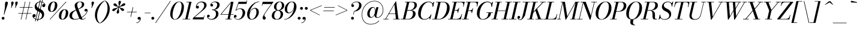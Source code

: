 SplineFontDB: 3.0
FontName: Bodoni-11-Book-Italic
FullName: Bodoni* 11 Book Italic
FamilyName: Bodoni* 11
Weight: Book
Copyright: Copyright (c) 2017, Owen Earl,,, (EwonRael@yahoo.com)
Version: 001.0
ItalicAngle: -13
UnderlinePosition: -409.6
UnderlineWidth: 204.8
Ascent: 3277
Descent: 819
InvalidEm: 0
LayerCount: 2
Layer: 0 0 "Back" 1
Layer: 1 0 "Fore" 0
PreferredKerning: 4
XUID: [1021 31 -699969567 16487490]
FSType: 0
OS2Version: 0
OS2_WeightWidthSlopeOnly: 0
OS2_UseTypoMetrics: 1
CreationTime: 1460762150
ModificationTime: 1569867535
PfmFamily: 17
TTFWeight: 400
TTFWidth: 5
LineGap: 410
VLineGap: 0
OS2TypoAscent: 3277
OS2TypoAOffset: 0
OS2TypoDescent: -819
OS2TypoDOffset: 0
OS2TypoLinegap: 410
OS2WinAscent: 4096
OS2WinAOffset: 0
OS2WinDescent: 1638
OS2WinDOffset: 0
HheadAscent: 4096
HheadAOffset: 0
HheadDescent: -819
HheadDOffset: 0
OS2CapHeight: 700
OS2XHeight: 460
OS2FamilyClass: 768
OS2Vendor: 'PfEd'
OS2UnicodeRanges: 00000001.00000000.00000000.00000000
Lookup: 1 0 0 "'ss02' Style Set 2 lookup 4" { "'ss02' Style Set 2 lookup 4-1"  } ['ss02' ('DFLT' <'dflt' > 'grek' <'dflt' > 'latn' <'dflt' > ) ]
Lookup: 1 0 0 "'ss03' Style Set 3 lookup 5" { "'ss03' Style Set 3 lookup 5-1"  } ['ss03' ('DFLT' <'dflt' > 'grek' <'dflt' > 'latn' <'dflt' > ) ]
Lookup: 1 0 0 "'ss04' Style Set 4 lookup 5" { "'ss04' Style Set 4 lookup 5-1"  } ['ss04' ('DFLT' <'dflt' > 'grek' <'dflt' > 'latn' <'dflt' > ) ]
Lookup: 1 0 0 "'ss01' Style Set 1 lookup 2" { "'ss01' Style Set 1 lookup 2-1"  } ['ss01' ('DFLT' <'dflt' > 'grek' <'dflt' > 'latn' <'dflt' > ) ]
Lookup: 5 0 0 "'calt' Contextual Alternates lookup 3" { "'calt' Contextual Alternates lookup 3-1"  } ['calt' ('DFLT' <'dflt' > 'grek' <'dflt' > 'latn' <'dflt' > ) ]
Lookup: 4 0 1 "'liga' Standard Ligatures lookup 0" { "'liga' Standard Ligatures lookup 0-1"  } ['liga' ('DFLT' <'dflt' > 'grek' <'dflt' > 'latn' <'dflt' > ) ]
Lookup: 258 0 0 "'kern' Horizontal Kerning lookup 0" { "kerning like they all do" [150,0,6] } ['kern' ('DFLT' <'dflt' > 'grek' <'dflt' > 'latn' <'dflt' > ) ]
MarkAttachClasses: 1
DEI: 91125
KernClass2: 29 28 "kerning like they all do"
 75 A backslash Agrave Aacute Acircumflex Atilde Adieresis Aring uni013B Lslash
 1 B
 117 C E Egrave Eacute Ecircumflex Edieresis Cacute Ccircumflex Cdotaccent Ccaron Emacron Ebreve Edotaccent Eogonek Ecaron
 88 D O Q Eth Ograve Oacute Ocircumflex Otilde Odieresis Oslash Dcaron Dcroat Omacron Obreve
 34 F P Y Yacute Ycircumflex Ydieresis
 1 G
 103 H I M N Igrave Iacute Icircumflex Idieresis Ntilde Hcircumflex Itilde Imacron Ibreve Iogonek Idotaccent
 96 J U Ugrave Uacute Ucircumflex Udieresis IJ Jcircumflex Utilde Umacron Ubreve Uring Uogonek J.alt
 11 K X uni0136
 7 R R.alt
 1 S
 21 slash V W Wcircumflex
 26 Z Zacute Zdotaccent Zcaron
 16 T uni0162 Tcaron
 125 a h m n agrave aacute acircumflex atilde adieresis aring amacron abreve aogonek hcircumflex nacute uni0146 ncaron napostrophe
 23 b c e o p thorn eogonek
 41 d l lacute uni013C lslash uniFB02 uniFB04
 9 f uniFB00
 65 g r v w y ydieresis racute uni0157 rcaron wcircumflex ycircumflex
 3 i j
 24 k x uni0137 kgreenlandic
 36 s sacute scircumflex scedilla scaron
 9 t uni0163
 9 u uogonek
 26 z zacute zdotaccent zcaron
 68 quotedbl quotesingle quoteleft quoteright quotedblleft quotedblright
 12 comma period
 8 L Lacute
 82 slash A Agrave Aacute Acircumflex Atilde Adieresis Aring AE Amacron Abreve Aogonek
 252 B D E F H I K L M N P R Egrave Eacute Ecircumflex Edieresis Igrave Iacute Icircumflex Idieresis Eth Ntilde Thorn Hcircumflex Itilde Imacron Ibreve Iogonek Idotaccent IJ uni0136 Lacute uni013B Lcaron Ldot Lslash Nacute Ncaron Racute uni0156 Rcaron R.alt
 150 C G O Q Ograve Oacute Ocircumflex Otilde Odieresis Oslash Cacute Ccircumflex Cdotaccent Ccaron Gcircumflex Gbreve Gdotaccent uni0122 Omacron Obreve OE
 1 J
 1 S
 15 V W Wcircumflex
 37 U Utilde Umacron Ubreve Uring Uogonek
 1 X
 1 Y
 1 Z
 16 T uni0162 Tcaron
 12 a ae aogonek
 51 h k l hcircumflex lacute uni013C lcaron ldot lslash
 196 c d e o q ccedilla egrave eacute ecircumflex edieresis ograve oacute ocircumflex otilde odieresis oslash cacute ccircumflex cdotaccent ccaron dcaron dcroat emacron ebreve edotaccent eogonek ecaron
 41 f uniFB00 uniFB01 uniFB02 uniFB03 uniFB04
 31 g gcircumflex gbreve gdotaccent
 93 i j igrave iacute icircumflex idieresis itilde imacron ibreve iogonek dotlessi ij jcircumflex
 51 m n p r nacute uni0146 ncaron racute uni0157 rcaron
 16 t uni0163 tcaron
 37 u utilde umacron ubreve uring uogonek
 29 v w y wcircumflex ycircumflex
 1 x
 26 z zacute zdotaccent zcaron
 68 quotedbl quotesingle quoteleft quoteright quotedblleft quotedblright
 12 comma period
 36 s sacute scircumflex scedilla scaron
 1 b
 0 {} 0 {} 0 {} 0 {} 0 {} 0 {} 0 {} 0 {} 0 {} 0 {} 0 {} 0 {} 0 {} 0 {} 0 {} 0 {} 0 {} 0 {} 0 {} 0 {} 0 {} 0 {} 0 {} 0 {} 0 {} 0 {} 0 {} -205 {} 0 {} 41 {} 0 {} -369 {} 0 {} 0 {} -819 {} -369 {} 41 {} -737 {} 20 {} -369 {} -82 {} 0 {} -164 {} 0 {} 0 {} 0 {} 0 {} -164 {} -164 {} -328 {} 0 {} 0 {} -532 {} 0 {} 0 {} 0 {} 0 {} -287 {} -82 {} 0 {} -41 {} -41 {} -41 {} -82 {} -287 {} -328 {} -41 {} 0 {} 0 {} 0 {} 0 {} 0 {} -41 {} 0 {} 0 {} -82 {} 0 {} 0 {} 0 {} 0 {} -123 {} 0 {} -41 {} 0 {} 0 {} 0 {} 0 {} -41 {} 0 {} -41 {} 0 {} 0 {} 0 {} 0 {} 0 {} 0 {} 0 {} 0 {} 0 {} 0 {} 0 {} 0 {} 0 {} -123 {} -123 {} -82 {} 0 {} 0 {} 0 {} 0 {} 0 {} 0 {} 0 {} -492 {} -82 {} 41 {} -205 {} -82 {} -205 {} -123 {} -410 {} -492 {} -41 {} 0 {} -123 {} -82 {} 20 {} 0 {} 0 {} 0 {} 0 {} 0 {} 0 {} 41 {} 0 {} 0 {} 0 {} -205 {} 0 {} 0 {} 0 {} -614 {} 0 {} -82 {} -287 {} -82 {} 0 {} 0 {} -123 {} 0 {} -41 {} 0 {} -492 {} 0 {} -164 {} -123 {} -492 {} 0 {} -287 {} 0 {} -287 {} -164 {} -287 {} -287 {} 0 {} -532 {} -369 {} 0 {} 0 {} -348 {} -82 {} 82 {} -143 {} -82 {} -205 {} -164 {} -328 {} -205 {} -123 {} 0 {} -41 {} -82 {} 82 {} -123 {} 0 {} -82 {} 0 {} -41 {} 0 {} -82 {} -123 {} 82 {} -123 {} -123 {} 0 {} 0 {} 0 {} 0 {} 0 {} -123 {} 0 {} -41 {} 0 {} 0 {} 0 {} 0 {} 0 {} 82 {} -41 {} 0 {} -41 {} 0 {} 0 {} 0 {} 0 {} -102 {} -123 {} -123 {} 0 {} 41 {} 0 {} 0 {} 0 {} 0 {} 0 {} -492 {} 0 {} -123 {} -205 {} -123 {} 82 {} 41 {} -123 {} 0 {} 0 {} 0 {} -205 {} 0 {} -164 {} -123 {} -246 {} 0 {} -123 {} -123 {} -123 {} -123 {} -123 {} -164 {} 0 {} -287 {} -205 {} 0 {} 0 {} 41 {} 0 {} -410 {} 0 {} 0 {} -82 {} -82 {} 82 {} -123 {} 0 {} 0 {} -20 {} 0 {} -123 {} 41 {} 0 {} 41 {} 41 {} -164 {} -205 {} -369 {} 82 {} 82 {} -123 {} 0 {} 0 {} 0 {} 0 {} 41 {} 41 {} -123 {} 0 {} 0 {} -205 {} -246 {} 41 {} -410 {} 41 {} 0 {} -41 {} 20 {} -123 {} 20 {} -41 {} 0 {} 0 {} -164 {} -164 {} -82 {} 41 {} 41 {} -123 {} 0 {} 0 {} 0 {} 0 {} -287 {} -82 {} 0 {} 0 {} -82 {} -123 {} -123 {} -205 {} -205 {} -123 {} 0 {} -41 {} 0 {} 0 {} 0 {} -82 {} 0 {} -41 {} -82 {} -82 {} -123 {} -123 {} 0 {} -123 {} -82 {} 0 {} 0 {} 0 {} -819 {} 0 {} -238 {} -455 {} -90 {} 0 {} 0 {} -106 {} 0 {} 0 {} 0 {} -614 {} 0 {} -573 {} -410 {} -655 {} -41 {} -369 {} -287 {} -369 {} -287 {} -287 {} -410 {} 0 {} -778 {} -532 {} 0 {} 0 {} 0 {} 0 {} -82 {} 82 {} -82 {} 0 {} 0 {} 0 {} 0 {} 41 {} 0 {} 0 {} 0 {} 0 {} 0 {} -82 {} 0 {} 0 {} -82 {} -123 {} -205 {} 0 {} 41 {} -82 {} 0 {} 0 {} 0 {} 0 {} -369 {} 82 {} -41 {} -123 {} 0 {} 82 {} 41 {} -82 {} 82 {} 0 {} 0 {} -205 {} 0 {} -123 {} 0 {} 0 {} 0 {} 0 {} 0 {} -287 {} 0 {} 0 {} 0 {} 123 {} -369 {} -287 {} 0 {} 0 {} 0 {} 0 {} -164 {} 82 {} 0 {} -696 {} -205 {} 0 {} -696 {} 0 {} -369 {} 41 {} -123 {} 41 {} 0 {} -41 {} -82 {} 0 {} -41 {} -164 {} -123 {} 0 {} 41 {} -246 {} 0 {} 0 {} -123 {} 0 {} -205 {} -123 {} 0 {} 0 {} 0 {} -614 {} -123 {} -123 {} -696 {} -82 {} -410 {} 61 {} -82 {} 61 {} 0 {} 0 {} 0 {} 0 {} 20 {} -41 {} 82 {} -41 {} 0 {} -287 {} -123 {} 0 {} -123 {} 0 {} 0 {} 0 {} -82 {} 0 {} 0 {} -123 {} -164 {} 0 {} -205 {} 0 {} -123 {} 41 {} 0 {} 41 {} 0 {} -82 {} 0 {} 0 {} -82 {} -82 {} -123 {} 0 {} 0 {} -123 {} 0 {} 0 {} -82 {} 0 {} 0 {} 287 {} 123 {} 123 {} 246 {} 369 {} 328 {} 246 {} 287 {} 328 {} 369 {} -123 {} 287 {} -123 {} 0 {} -164 {} 0 {} 0 {} 0 {} 0 {} 82 {} 0 {} 0 {} 287 {} 0 {} 0 {} 0 {} 0 {} -287 {} -205 {} 0 {} -369 {} -123 {} -410 {} -164 {} -205 {} -696 {} -164 {} -614 {} 41 {} -123 {} 82 {} 41 {} -41 {} 0 {} 41 {} 82 {} 0 {} 82 {} 0 {} 0 {} 0 {} -205 {} 0 {} -82 {} 0 {} 0 {} 0 {} -123 {} 0 {} 0 {} -123 {} -123 {} 0 {} -164 {} 0 {} -123 {} -41 {} -164 {} 41 {} -82 {} -82 {} 0 {} -100 {} -41 {} -61 {} -123 {} 0 {} 0 {} -164 {} 0 {} 0 {} -123 {} 0 {} 82 {} 82 {} 0 {} 82 {} 0 {} -532 {} -205 {} 82 {} -614 {} 123 {} -410 {} -82 {} 82 {} 0 {} 82 {} -41 {} 0 {} 0 {} -41 {} -82 {} 0 {} 0 {} 82 {} -123 {} 0 {} 0 {} 0 {} 0 {} -123 {} -123 {} -123 {} 0 {} 0 {} -614 {} -164 {} -123 {} -696 {} 0 {} -410 {} -41 {} -82 {} 0 {} 0 {} -41 {} 0 {} -82 {} -82 {} -82 {} -41 {} -82 {} -41 {} -164 {} -82 {} 0 {} -123 {} 0 {} -123 {} 0 {} 0 {} 123 {} 0 {} -410 {} -123 {} 0 {} -532 {} 0 {} -164 {} 41 {} 0 {} 0 {} 0 {} 0 {} 0 {} 0 {} 0 {} -41 {} 0 {} 0 {} 0 {} -82 {} 0 {} 0 {} 0 {} 0 {} 0 {} 0 {} -123 {} 0 {} 0 {} -532 {} -246 {} 0 {} -655 {} 82 {} -287 {} -82 {} 0 {} -41 {} 0 {} 0 {} 0 {} 0 {} -123 {} -123 {} -123 {} 0 {} 0 {} -123 {} 0 {} 0 {} -123 {} 0 {} 0 {} 0 {} 0 {} 0 {} 0 {} -492 {} -123 {} 0 {} -614 {} 0 {} -287 {} 41 {} 0 {} 0 {} 0 {} 0 {} 0 {} 0 {} 0 {} 0 {} 41 {} 0 {} 0 {} 0 {} 0 {} 0 {} 0 {} 0 {} -696 {} 0 {} -123 {} -205 {} -82 {} 0 {} 0 {} -82 {} 0 {} 0 {} 0 {} -287 {} 0 {} -205 {} 0 {} -205 {} 0 {} 0 {} 0 {} 0 {} 0 {} 0 {} -123 {} 0 {} -123 {} -164 {} 0 {} 0 {} 0 {} 0 {} -123 {} 123 {} 0 {} -696 {} -123 {} 0 {} -696 {} 0 {} -410 {} 0 {} 0 {} -123 {} 0 {} 0 {} 0 {} 0 {} -205 {} -123 {} -410 {} 0 {} 0 {} -123 {} 0 {} 0 {} 0 {} 0 {} 0 {} 0 {} -82 {} 82 {} 0 {} -492 {} -205 {} 123 {} -492 {} 82 {} -287 {} 0 {} -82 {} 0 {} -82 {} 0 {} -82 {} 0 {} -82 {} -123 {} -205 {} 164 {} 123 {} -492 {} 0 {} 0 {} -164 {}
ContextSub2: class "'calt' Contextual Alternates lookup 3-1" 4 4 4 3
  Class: 1 R
  Class: 5 R.alt
  Class: 39 A B D E F H I K M N P b f h i k l m n r
  BClass: 1 R
  BClass: 5 R.alt
  BClass: 39 A B D E F H I K M N P b f h i k l m n r
  FClass: 1 R
  FClass: 5 R.alt
  FClass: 39 A B D E F H I K M N P b f h i k l m n r
 2 0 0
  ClsList: 1 3
  BClsList:
  FClsList:
 1
  SeqLookup: 0 "'ss01' Style Set 1 lookup 2"
 2 0 0
  ClsList: 1 1
  BClsList:
  FClsList:
 1
  SeqLookup: 0 "'ss01' Style Set 1 lookup 2"
 2 0 0
  ClsList: 1 2
  BClsList:
  FClsList:
 1
  SeqLookup: 0 "'ss01' Style Set 1 lookup 2"
  ClassNames: "All_Others" "1" "2" "3"
  BClassNames: "All_Others" "1" "2" "3"
  FClassNames: "All_Others" "1" "2" "3"
EndFPST
LangName: 1033 "" "" "Book Italic" "" "" "" "" "" "" "" "" "" "" "Copyright (c) 2019, Owen Earl,,, (<URL|email>),+AAoA-with Reserved Font Name Bodoni*.+AAoACgAA-This Font Software is licensed under the SIL Open Font License, Version 1.1.+AAoA-This license is copied below, and is also available with a FAQ at:+AAoA-http://scripts.sil.org/OFL+AAoACgAK------------------------------------------------------------+AAoA-SIL OPEN FONT LICENSE Version 1.1 - 26 February 2007+AAoA------------------------------------------------------------+AAoACgAA-PREAMBLE+AAoA-The goals of the Open Font License (OFL) are to stimulate worldwide+AAoA-development of collaborative font projects, to support the font creation+AAoA-efforts of academic and linguistic communities, and to provide a free and+AAoA-open framework in which fonts may be shared and improved in partnership+AAoA-with others.+AAoACgAA-The OFL allows the licensed fonts to be used, studied, modified and+AAoA-redistributed freely as long as they are not sold by themselves. The+AAoA-fonts, including any derivative works, can be bundled, embedded, +AAoA-redistributed and/or sold with any software provided that any reserved+AAoA-names are not used by derivative works. The fonts and derivatives,+AAoA-however, cannot be released under any other type of license. The+AAoA-requirement for fonts to remain under this license does not apply+AAoA-to any document created using the fonts or their derivatives.+AAoACgAA-DEFINITIONS+AAoAIgAA-Font Software+ACIA refers to the set of files released by the Copyright+AAoA-Holder(s) under this license and clearly marked as such. This may+AAoA-include source files, build scripts and documentation.+AAoACgAi-Reserved Font Name+ACIA refers to any names specified as such after the+AAoA-copyright statement(s).+AAoACgAi-Original Version+ACIA refers to the collection of Font Software components as+AAoA-distributed by the Copyright Holder(s).+AAoACgAi-Modified Version+ACIA refers to any derivative made by adding to, deleting,+AAoA-or substituting -- in part or in whole -- any of the components of the+AAoA-Original Version, by changing formats or by porting the Font Software to a+AAoA-new environment.+AAoACgAi-Author+ACIA refers to any designer, engineer, programmer, technical+AAoA-writer or other person who contributed to the Font Software.+AAoACgAA-PERMISSION & CONDITIONS+AAoA-Permission is hereby granted, free of charge, to any person obtaining+AAoA-a copy of the Font Software, to use, study, copy, merge, embed, modify,+AAoA-redistribute, and sell modified and unmodified copies of the Font+AAoA-Software, subject to the following conditions:+AAoACgAA-1) Neither the Font Software nor any of its individual components,+AAoA-in Original or Modified Versions, may be sold by itself.+AAoACgAA-2) Original or Modified Versions of the Font Software may be bundled,+AAoA-redistributed and/or sold with any software, provided that each copy+AAoA-contains the above copyright notice and this license. These can be+AAoA-included either as stand-alone text files, human-readable headers or+AAoA-in the appropriate machine-readable metadata fields within text or+AAoA-binary files as long as those fields can be easily viewed by the user.+AAoACgAA-3) No Modified Version of the Font Software may use the Reserved Font+AAoA-Name(s) unless explicit written permission is granted by the corresponding+AAoA-Copyright Holder. This restriction only applies to the primary font name as+AAoA-presented to the users.+AAoACgAA-4) The name(s) of the Copyright Holder(s) or the Author(s) of the Font+AAoA-Software shall not be used to promote, endorse or advertise any+AAoA-Modified Version, except to acknowledge the contribution(s) of the+AAoA-Copyright Holder(s) and the Author(s) or with their explicit written+AAoA-permission.+AAoACgAA-5) The Font Software, modified or unmodified, in part or in whole,+AAoA-must be distributed entirely under this license, and must not be+AAoA-distributed under any other license. The requirement for fonts to+AAoA-remain under this license does not apply to any document created+AAoA-using the Font Software.+AAoACgAA-TERMINATION+AAoA-This license becomes null and void if any of the above conditions are+AAoA-not met.+AAoACgAA-DISCLAIMER+AAoA-THE FONT SOFTWARE IS PROVIDED +ACIA-AS IS+ACIA, WITHOUT WARRANTY OF ANY KIND,+AAoA-EXPRESS OR IMPLIED, INCLUDING BUT NOT LIMITED TO ANY WARRANTIES OF+AAoA-MERCHANTABILITY, FITNESS FOR A PARTICULAR PURPOSE AND NONINFRINGEMENT+AAoA-OF COPYRIGHT, PATENT, TRADEMARK, OR OTHER RIGHT. IN NO EVENT SHALL THE+AAoA-COPYRIGHT HOLDER BE LIABLE FOR ANY CLAIM, DAMAGES OR OTHER LIABILITY,+AAoA-INCLUDING ANY GENERAL, SPECIAL, INDIRECT, INCIDENTAL, OR CONSEQUENTIAL+AAoA-DAMAGES, WHETHER IN AN ACTION OF CONTRACT, TORT OR OTHERWISE, ARISING+AAoA-FROM, OUT OF THE USE OR INABILITY TO USE THE FONT SOFTWARE OR FROM+AAoA-OTHER DEALINGS IN THE FONT SOFTWARE." "http://scripts.sil.org/OFL" "" "Bodoni* 11"
Encoding: UnicodeBmp
UnicodeInterp: none
NameList: AGL For New Fonts
DisplaySize: -96
AntiAlias: 1
FitToEm: 0
WinInfo: 96 16 4
BeginPrivate: 0
EndPrivate
Grid
-4096 -614.400390625 m 4
 8192 -614.400390625 l 1028
-4096 2293.75976562 m 4
 8192 2293.75976562 l 1028
  Named: "Numbers"
-4096 -1024 m 4
 8192 -1024 l 1028
  Named: "Decenders"
-4096 1884.16015625 m 4
 8192 1884.16015625 l 1028
  Named: "LOWER CASE"
-4096 -40.9599609375 m 4
 8192 -40.9599609375 l 1028
  Named: "Overflow"
-4059.13574219 3072 m 4
 8228.86425781 3072 l 1028
  Named: "CAPITAL HIGHT"
EndSplineSet
TeXData: 1 0 0 314572 157286 104857 545260 1048576 104857 783286 444596 497025 792723 393216 433062 380633 303038 157286 324010 404750 52429 2506097 1059062 262144
BeginChars: 65541 347

StartChar: ampersand
Encoding: 38 38 0
GlifName: ampersand
Width: 3231
Flags: HMW
LayerCount: 2
Fore
SplineSet
1061 66 m 4
 2036 66 3044 947 3101 1516 c 6
 3109 1585 l 6
 3097 1503 3010 1372 2871 1372 c 4
 2707 1372 2654 1504 2654 1606 c 4
 2654 1729 2756 1839 2908 1839 c 4
 3105 1839 3191 1687 3191 1540 c 4
 3191 967 2105 -41 979 -41 c 4
 393 -41 82 233 82 655 c 4
 82 1843 2216 1474 2216 2662 c 0
 2216 2834 2097 3043 1880 3043 c 0
 1565 3043 1405 2798 1405 2540 c 0
 1405 2397 1454 2212 1565 1925 c 2
 2154 389 l 2
 2211 221 2261 66 2425 66 c 0
 2593 66 2720 164 2802 307 c 1
 2863 287 l 1
 2785 107 2577 -41 2253 -41 c 0
 1954 -41 1789 94 1683 373 c 2
 1081 1925 l 2
 1011 2097 975 2245 975 2388 c 0
 975 2798 1364 3113 1921 3113 c 0
 2277 3113 2601 2970 2601 2642 c 0
 2601 1626 532 1945 532 614 c 4
 532 442 635 66 1061 66 c 4
EndSplineSet
Validated: 5
EndChar

StartChar: period
Encoding: 46 46 1
GlifName: period
Width: 819
Flags: HMW
LayerCount: 2
Fore
SplineSet
41 205 m 4
 41 340 152 451 287 451 c 4
 422 451 532 340 532 205 c 4
 532 70 422 -41 287 -41 c 4
 152 -41 41 70 41 205 c 4
EndSplineSet
Validated: 1
EndChar

StartChar: zero
Encoding: 48 48 2
GlifName: zero
Width: 2539
Flags: HMW
LayerCount: 2
Fore
SplineSet
1810 3113 m 0
 2334 3113 2634 2682 2634 2195 c 0
 2634 1011 1896 -41 1114 -41 c 0
 590 -41 291 390 291 877 c 0
 291 2061 1028 3113 1810 3113 c 0
1810 3043 m 0
 1151 3043 692 1536 692 754 c 0
 692 402 758 29 1114 29 c 0
 1773 29 2232 1536 2232 2318 c 0
 2232 2670 2166 3043 1810 3043 c 0
EndSplineSet
Validated: 1
EndChar

StartChar: one
Encoding: 49 49 3
GlifName: one
Width: 1781
VWidth: 4730
Flags: HMW
LayerCount: 2
Fore
SplineSet
-164 82 m 1
 1126 82 l 1
 1126 0 l 1
 -164 0 l 1
 -164 82 l 1
963 2990 m 1
 500 2990 l 1
 500 3072 l 1
 1372 3072 l 1
 676 0 l 1
 287 0 l 1
 963 2990 l 1
EndSplineSet
Validated: 5
EndChar

StartChar: two
Encoding: 50 50 4
GlifName: two
Width: 2252
VWidth: 4730
Flags: HMW
LayerCount: 2
Fore
SplineSet
492 2294 m 1
 537 2347 581 2384 651 2384 c 0
 770 2384 893 2297 893 2154 c 0
 893 1990 778 1892 635 1892 c 0
 492 1892 373 1995 373 2167 c 0
 373 2646 811 3113 1372 3113 c 0
 1868 3113 2200 2868 2200 2458 c 0
 2200 2048 1721 1688 1479 1495 c 2
 147 369 l 1
 1692 369 l 1
 1757 676 l 1
 1839 676 l 1
 1696 0 l 1
 -168 0 l 1
 -111 266 l 1
 975 1212 l 2
 1323 1515 1790 1991 1790 2376 c 0
 1790 2802 1601 2986 1241 2986 c 0
 897 2986 529 2650 492 2294 c 1
EndSplineSet
Validated: 1
EndChar

StartChar: three
Encoding: 51 51 5
GlifName: three
Width: 2134
VWidth: 4730
Flags: HMW
LayerCount: 2
Fore
SplineSet
594 2499 m 0
 594 2794 938 3109 1438 3109 c 0
 1811 3109 2175 2995 2175 2544 c 0
 2175 2134 1839 1642 893 1642 c 5
 893 1700 l 5
 1544 1700 1761 2282 1761 2544 c 0
 1761 2847 1618 3002 1294 3002 c 0
 1032 3002 802 2847 741 2691 c 1
 757 2695 794 2699 827 2699 c 0
 946 2699 1061 2617 1061 2474 c 0
 1061 2310 929 2245 827 2245 c 0
 704 2245 594 2331 594 2499 c 0
20 557 m 0
 20 725 123 823 266 823 c 0
 389 823 487 741 487 594 c 0
 487 463 373 369 254 369 c 0
 209 369 180 381 164 385 c 1
 184 270 393 70 782 70 c 0
 1269 70 1556 557 1556 942 c 0
 1556 1245 1462 1622 893 1622 c 1
 893 1679 l 1
 1757 1679 1970 1393 1970 942 c 0
 1970 410 1442 -41 864 -41 c 0
 282 -41 20 262 20 557 c 0
EndSplineSet
Validated: 5
EndChar

StartChar: four
Encoding: 52 52 6
GlifName: four
Width: 2437
VWidth: 4730
Flags: HMW
LayerCount: 2
Fore
SplineSet
2089 82 m 1
 2089 0 l 1
 1004 0 l 1
 1004 82 l 1
 2089 82 l 1
2396 3072 m 1
 1741 0 l 1
 1352 0 l 1
 1966 2912 l 1
 324 922 l 1
 2396 922 l 1
 2396 840 l 1
 143 840 l 1
 1987 3072 l 1
 2396 3072 l 1
EndSplineSet
Validated: 5
Substitution2: "'ss03' Style Set 3 lookup 5-1" four.alt
EndChar

StartChar: five
Encoding: 53 53 7
GlifName: five
Width: 2048
VWidth: 4730
Flags: HMW
LayerCount: 2
Fore
SplineSet
1925 1147 m 0
 1925 533 1339 -41 721 -41 c 0
 303 -41 0 233 0 528 c 0
 0 696 110 782 233 782 c 0
 335 782 467 717 467 553 c 0
 467 410 352 328 233 328 c 0
 188 328 159 340 143 344 c 1
 184 250 336 45 680 45 c 0
 1208 45 1495 680 1495 1147 c 0
 1495 1532 1348 1827 1024 1827 c 0
 799 1827 528 1720 385 1544 c 5
 307 1544 l 5
 454 1777 741 1925 1114 1925 c 0
 1610 1925 1925 1679 1925 1147 c 0
2150 2703 m 1
 766 2703 l 1
 356 1544 l 1
 274 1544 l 1
 807 3072 l 1
 2146 3072 l 1
 2191 3297 l 1
 2273 3297 l 1
 2150 2703 l 1
EndSplineSet
Validated: 5
EndChar

StartChar: six
Encoding: 54 54 8
GlifName: six
Width: 2293
VWidth: 4730
Flags: HMW
LayerCount: 2
Fore
SplineSet
1802 1229 m 0
 1802 1655 1712 1888 1470 1888 c 0
 966 1888 614 1147 614 696 c 5
 557 696 l 5
 557 1175 902 2007 1561 2007 c 0
 1893 2007 2212 1802 2212 1229 c 0
 2212 615 1617 -41 999 -41 c 0
 544 -41 205 246 205 901 c 0
 205 1773 1155 3113 2314 3113 c 1
 2314 3043 l 1
 1356 3043 635 1770 635 1065 c 1
 614 696 l 1
 614 311 729 41 1012 41 c 0
 1458 41 1802 721 1802 1229 c 0
EndSplineSet
Validated: 5
EndChar

StartChar: seven
Encoding: 55 55 9
GlifName: seven
Width: 2068
VWidth: 4730
Flags: HMW
LayerCount: 2
Fore
SplineSet
606 270 m 0
 606 553 1012 1175 1323 1630 c 0
 1507 1904 1847 2355 2097 2683 c 1
 614 2683 l 1
 549 2376 l 1
 467 2376 l 1
 614 3072 l 1
 2478 3072 l 1
 2478 3072 1799 2150 1430 1630 c 0
 1156 1245 885 848 885 664 c 0
 885 488 1139 508 1139 238 c 0
 1139 86 1057 -41 877 -41 c 0
 738 -41 606 69 606 270 c 0
EndSplineSet
Validated: 1
EndChar

StartChar: eight
Encoding: 56 56 10
GlifName: eight
Width: 2252
VWidth: 4730
Flags: HMW
LayerCount: 2
Fore
SplineSet
901 2171 m 4
 901 1950 966 1618 1249 1618 c 0
 1614 1618 1843 2032 1843 2417 c 0
 1843 2638 1778 3031 1495 3031 c 0
 1130 3031 901 2556 901 2171 c 4
492 2150 m 4
 492 2642 917 3113 1495 3113 c 0
 1991 3113 2253 2765 2253 2437 c 0
 2253 1945 1827 1556 1249 1556 c 0
 753 1556 492 1822 492 2150 c 4
532 655 m 0
 532 352 680 41 1004 41 c 0
 1410 41 1638 516 1638 901 c 0
 1638 1204 1491 1536 1167 1536 c 0
 761 1536 532 1040 532 655 c 0
123 614 m 0
 123 1106 467 1597 1167 1597 c 0
 1745 1597 2048 1352 2048 942 c 0
 2048 450 1704 -41 1004 -41 c 0
 426 -41 123 204 123 614 c 0
EndSplineSet
Validated: 5
EndChar

StartChar: nine
Encoding: 57 57 11
GlifName: nine
Width: 2293
VWidth: 4730
Flags: HMW
LayerCount: 2
Fore
Refer: 8 54 S -1 1.22465e-16 -1.22465e-16 -1 2294 3072 2
Validated: 5
EndChar

StartChar: A
Encoding: 65 65 12
GlifName: A_
Width: 2969
Flags: HMW
LayerCount: 2
Fore
SplineSet
-184 82 m 1
 717 82 l 1
 717 0 l 1
 -184 0 l 1
 -184 82 l 1
1495 82 m 1
 2683 82 l 1
 2683 0 l 1
 1495 0 l 1
 1495 82 l 1
758 1044 m 1
 2109 1044 l 1
 2109 963 l 1
 758 963 l 1
 758 1044 l 1
1704 2597 m 1
 221 0 l 1
 119 0 l 1
 1925 3133 l 1
 2007 3133 l 1
 2396 0 l 1
 1966 0 l 1
 1704 2597 l 1
EndSplineSet
Validated: 5
EndChar

StartChar: B
Encoding: 66 66 13
GlifName: B_
Width: 2560
Flags: HMW
LayerCount: 2
Fore
SplineSet
1085 0 m 2
 -184 0 l 1
 -184 82 l 1
 1085 82 l 2
 1581 82 1905 537 1905 1065 c 0
 1905 1430 1708 1536 1397 1536 c 2
 881 1536 l 1
 881 1597 l 1
 1438 1597 l 2
 2016 1597 2355 1393 2355 983 c 0
 2355 369 1785 0 1085 0 c 2
901 3072 m 1
 1290 3072 l 1
 573 0 l 1
 184 0 l 1
 901 3072 l 1
1372 1556 m 2
 881 1556 l 1
 881 1618 l 1
 1372 1618 l 2
 1683 1618 2171 1909 2171 2519 c 0
 2171 2802 2031 2990 1679 2990 c 2
 532 2990 l 1
 532 3072 l 1
 1679 3072 l 2
 2338 3072 2580 2888 2580 2478 c 0
 2580 1986 2031 1556 1372 1556 c 2
EndSplineSet
Validated: 5
EndChar

StartChar: C
Encoding: 67 67 14
GlifName: C_
Width: 2715
Flags: HMW
LayerCount: 2
Fore
SplineSet
1270 -41 m 0
 643 -41 225 376 225 1044 c 0
 225 2162 1053 3113 2007 3113 c 0
 2490 3113 2859 2818 2785 2232 c 1
 2703 2232 l 1
 2777 2773 2392 3015 2048 3015 c 0
 1171 3015 676 1749 676 799 c 0
 676 381 885 57 1311 57 c 0
 1860 57 2212 422 2417 840 c 1
 2499 840 l 1
 2335 336 1856 -41 1270 -41 c 0
2703 2232 m 1
 2753 2486 l 5
 2725.99776746 2579 2705.83461349 2672 2662 2765 c 5
 2920 3072 l 1
 2982 3072 l 1
 2785 2232 l 1
 2703 2232 l 1
2417 840 m 1
 2499 840 l 1
 2273 0 l 1
 2212 0 l 1
 2130 287 l 1
 2206.41919225 384.609070732 2291.67366284 469.40843732 2355 586 c 1
 2417 840 l 1
EndSplineSet
EndChar

StartChar: D
Encoding: 68 68 15
GlifName: D_
Width: 2846
Flags: HMW
LayerCount: 2
Fore
SplineSet
922 3072 m 1
 1311 3072 l 1
 614 0 l 1
 225 0 l 1
 922 3072 l 1
1024 0 m 2
 -143 0 l 1
 -143 82 l 1
 1024 82 l 2
 1901 82 2396 1323 2396 2191 c 0
 2396 2568 2228 2990 1720 2990 c 2
 512 2990 l 1
 512 3072 l 1
 1720 3072 l 2
 2388 3072 2847 2696 2847 2028 c 0
 2847 910 2019 0 1024 0 c 2
EndSplineSet
Validated: 5
EndChar

StartChar: E
Encoding: 69 69 16
GlifName: E_
Width: 2351
Flags: HMW
LayerCount: 2
Fore
SplineSet
508 3072 m 1
 2658 3072 l 1
 2462 2232 l 1
 2380 2232 l 1
 2482 2670 2421 2990 1942 2990 c 2
 508 2990 l 1
 508 3072 l 1
877 3072 m 1
 1266 3072 l 1
 553 0 l 1
 164 0 l 1
 877 3072 l 1
1159 1548 m 2
 868 1548 l 1
 868 1630 l 1
 1159 1630 l 2
 1392 1630 1573 1745 1634 2019 c 1
 1716 2019 l 1
 1516 1139 l 1
 1434 1139 l 1
 1495 1413 1392 1548 1159 1548 c 2
1987 0 m 1
 -184 0 l 1
 -184 82 l 1
 1229 82 l 2
 1790 82 1999 402 2118 922 c 1
 2200 922 l 1
 1987 0 l 1
EndSplineSet
Validated: 37
EndChar

StartChar: F
Encoding: 70 70 17
GlifName: F_
Width: 2269
Flags: HMW
LayerCount: 2
Fore
SplineSet
1081 1487 m 2
 856 1487 l 1
 856 1569 l 1
 1081 1569 l 2
 1433 1569 1606 1663 1659 1937 c 5
 1741 1937 l 1
 1544 1098 l 1
 1462 1098 l 1
 1523 1372 1437 1487 1081 1487 c 2
-184 82 m 1
 963 82 l 1
 963 0 l 1
 -184 0 l 1
 -184 82 l 1
877 3072 m 1
 1266 3072 l 1
 553 0 l 1
 164 0 l 1
 877 3072 l 1
508 3072 m 1
 2617 3072 l 1
 2421 2232 l 1
 2339 2232 l 1
 2441 2670 2380 2990 1901 2990 c 2
 508 2990 l 1
 508 3072 l 1
EndSplineSet
Validated: 37
EndChar

StartChar: G
Encoding: 71 71 18
GlifName: G_
Width: 2981
Flags: HMW
LayerCount: 2
Fore
SplineSet
2224 1147 m 1
 2650 1147 l 1
 2527 676 l 1
 2343 418 1938 -41 1270 -41 c 0
 643 -41 225 376 225 1044 c 0
 225 2162 1053 3113 2007 3113 c 0
 2490 3113 2859 2818 2785 2232 c 1
 2703 2232 l 1
 2777 2773 2392 3002 2048 3002 c 0
 1171 3002 676 1749 676 799 c 0
 676 381 803 41 1229 41 c 0
 1737 41 1995 422 2056 512 c 1
 2224 1147 l 1
1864 1208 m 1
 2970 1208 l 1
 2970 1126 l 1
 1864 1126 l 1
 1864 1208 l 1
2920 3072 m 1
 2982 3072 l 1
 2785 2232 l 1
 2703 2232 l 1
 2757 2441 l 5
 2742.08209892 2556.67979405 2711.80009713 2665.314703 2662 2765 c 5
 2920 3072 l 1
EndSplineSet
EndChar

StartChar: H
Encoding: 72 72 19
GlifName: H_
Width: 2949
Flags: HMW
LayerCount: 2
Fore
SplineSet
1556 82 m 1
 2662 82 l 1
 2662 0 l 1
 1556 0 l 1
 1556 82 l 1
2232 3072 m 1
 3338 3072 l 1
 3338 2990 l 1
 2232 2990 l 1
 2232 3072 l 1
2601 3072 m 1
 2990 3072 l 1
 2294 0 l 1
 1905 0 l 1
 2601 3072 l 1
-164 82 m 1
 942 82 l 1
 942 0 l 1
 -164 0 l 1
 -164 82 l 1
512 3072 m 1
 1618 3072 l 1
 1618 2990 l 1
 512 2990 l 1
 512 3072 l 1
881 3072 m 1
 1270 3072 l 1
 573 0 l 1
 184 0 l 1
 881 3072 l 1
848 1556 m 1
 2322 1556 l 1
 2322 1475 l 1
 848 1475 l 1
 848 1556 l 1
EndSplineSet
Validated: 5
EndChar

StartChar: I
Encoding: 73 73 20
GlifName: I_
Width: 1433
Flags: HMW
LayerCount: 2
Fore
SplineSet
-164 82 m 5
 1147 82 l 5
 1147 0 l 5
 -164 0 l 5
 -164 82 l 5
512 3072 m 5
 1823 3072 l 5
 1823 2990 l 5
 512 2990 l 5
 512 3072 l 5
983 3072 m 5
 1372 3072 l 5
 676 0 l 5
 287 0 l 5
 983 3072 l 5
EndSplineSet
Validated: 5
EndChar

StartChar: J
Encoding: 74 74 21
GlifName: J_
Width: 1724
Flags: HMW
LayerCount: 2
Fore
SplineSet
762 3072 m 1
 2114 3072 l 1
 2114 2990 l 1
 762 2990 l 1
 762 3072 l 1
29 139 m 1
 66 73 147 -41 311 -41 c 0
 561 -41 664 205 795 778 c 2
 1315 3072 l 1
 1704 3072 l 1
 1167 692 l 1
 1003 405 725 -123 311 -123 c 0
 37 -123 -123 143 -123 348 c 0
 -123 520 -12 614 111 614 c 0
 213 614 340 541 340 373 c 0
 340 209 221 135 82 135 c 0
 70 135 37 139 29 139 c 1
EndSplineSet
Validated: 5
Substitution2: "'ss02' Style Set 2 lookup 4-1" J.alt
EndChar

StartChar: K
Encoding: 75 75 22
GlifName: K_
Width: 2752
Flags: HMW
LayerCount: 2
Fore
SplineSet
-164 82 m 1
 942 82 l 1
 942 0 l 1
 -164 0 l 1
 -164 82 l 1
512 3072 m 1
 1618 3072 l 1
 1618 2990 l 1
 512 2990 l 1
 512 3072 l 1
881 3072 m 1
 1270 3072 l 1
 573 0 l 1
 184 0 l 1
 881 3072 l 1
590 889 m 1
 446 889 l 1
 2511 3064 l 1
 2654 3064 l 1
 590 889 l 1
1217 82 m 1
 2486 82 l 1
 2486 0 l 1
 1217 0 l 1
 1217 82 l 1
2998 2990 m 1
 2015 2990 l 1
 2015 3072 l 1
 2998 3072 l 1
 2998 2990 l 1
2167 0 m 1
 1704 0 l 1
 1180 1597 l 1
 1475 1896 l 1
 2167 0 l 1
EndSplineSet
Validated: 5
EndChar

StartChar: L
Encoding: 76 76 23
GlifName: L_
Width: 2301
Flags: HMW
LayerCount: 2
Fore
SplineSet
877 3072 m 1
 1266 3072 l 1
 553 0 l 1
 164 0 l 1
 877 3072 l 1
508 3072 m 1
 1634 3072 l 1
 1634 2990 l 1
 508 2990 l 1
 508 3072 l 1
1966 0 m 1
 -184 0 l 1
 -184 82 l 1
 1208 82 l 2
 1851 82 1978 402 2097 922 c 1
 2179 922 l 1
 1966 0 l 1
EndSplineSet
Validated: 5
EndChar

StartChar: M
Encoding: 77 77 24
GlifName: M_
Width: 3420
Flags: HMW
LayerCount: 2
Fore
SplineSet
2130 82 m 5
 3133 82 l 5
 3133 0 l 5
 2130 0 l 5
 2130 82 l 5
3445 2990 m 1
 2806 0 l 1
 2417 0 l 1
 3072 3072 l 1
 3707 3072 l 1
 3707 2990 l 1
 3445 2990 l 1
1634 537 m 1
 3023 3072 l 1
 3125 3072 l 1
 1417 -41 l 1
 1315 -41 l 1
 831 3072 l 1
 1225 3072 l 1
 1634 537 l 1
803 2990 m 1
 512 2990 l 1
 512 3072 l 1
 909 3072 l 1
 254 0 l 1
 164 0 l 1
 803 2990 l 1
-102 82 m 1
 561 82 l 1
 561 0 l 1
 -102 0 l 1
 -102 82 l 1
EndSplineSet
Validated: 5
EndChar

StartChar: N
Encoding: 78 78 25
GlifName: N_
Width: 2928
Flags: HMW
LayerCount: 2
Fore
SplineSet
2839 3072 m 1
 2929 3072 l 1
 2220 -41 l 1
 2077 -41 l 1
 922 3072 l 1
 1393 3072 l 1
 2286 643 l 1
 2839 3072 l 1
2347 3072 m 1
 3318 3072 l 1
 3318 2990 l 1
 2347 2990 l 1
 2347 3072 l 1
-143 82 m 1
 848 82 l 1
 848 0 l 1
 -143 0 l 1
 -143 82 l 1
926 2990 m 1
 512 2990 l 1
 512 3072 l 1
 1032 3072 l 5
 336 0 l 1
 246 0 l 1
 926 2990 l 1
EndSplineSet
Validated: 5
EndChar

StartChar: O
Encoding: 79 79 26
GlifName: O_
Width: 2928
Flags: HMW
LayerCount: 2
Fore
SplineSet
1229 -41 m 0
 602 -41 225 376 225 1044 c 0
 225 2162 1053 3113 1925 3113 c 0
 2511 3113 2929 2696 2929 2028 c 0
 2929 910 2142 -41 1229 -41 c 0
1925 3043 m 0
 1171 3043 676 1749 676 799 c 0
 676 381 803 29 1229 29 c 0
 2024 29 2478 1323 2478 2273 c 0
 2478 2609 2351 3043 1925 3043 c 0
EndSplineSet
Validated: 1
EndChar

StartChar: P
Encoding: 80 80 27
GlifName: P_
Width: 2478
Flags: HMW
LayerCount: 2
Fore
SplineSet
881 3072 m 1
 1270 3072 l 1
 553 0 l 1
 164 0 l 1
 881 3072 l 1
-164 82 m 1
 963 82 l 1
 963 0 l 1
 -164 0 l 1
 -164 82 l 1
1270 1352 m 6
 819 1352 l 5
 819 1434 l 5
 1270 1434 l 6
 1827 1434 2150 1971 2150 2417 c 4
 2150 2659 2072 2990 1679 2990 c 6
 512 2990 l 5
 512 3072 l 5
 1679 3072 l 6
 2216 3072 2601 2868 2601 2376 c 4
 2601 1762 2093 1352 1270 1352 c 6
EndSplineSet
Validated: 5
EndChar

StartChar: Q
Encoding: 81 81 28
GlifName: Q_
Width: 2928
Flags: HMW
LayerCount: 2
Fore
SplineSet
1741 -942 m 5
 1741 -1024 l 5
 950 -1024 799 -709 1004 0 c 5
 1160 0 1319 0 1475 0 c 5
 1270 -745 1438 -942 1741 -942 c 5
1925 3043 m 0
 1171 3043 676 1749 676 799 c 0
 676 381 803 29 1229 29 c 0
 2024 29 2478 1323 2478 2273 c 0
 2478 2609 2351 3043 1925 3043 c 0
1229 -41 m 0
 602 -41 225 376 225 1044 c 0
 225 2162 1053 3113 1925 3113 c 0
 2511 3113 2929 2696 2929 2028 c 0
 2929 910 2142 -41 1229 -41 c 0
EndSplineSet
Validated: 37
EndChar

StartChar: R
Encoding: 82 82 29
GlifName: R_
Width: 2928
Flags: HMW
LayerCount: 2
Fore
SplineSet
2662 49 m 1
 2515 -8 2441 -20 2294 -20 c 0
 1340 -20 2360 1536 1352 1536 c 2
 881 1536 l 5
 881 1577 l 5
 1434 1577 l 2
 2839 1577 1933 78 2437 78 c 0
 2523 78 2581 102 2638 127 c 1
 2662 49 l 1
963 3072 m 1
 1352 3072 l 1
 635 0 l 1
 246 0 l 1
 963 3072 l 1
-164 82 m 1
 1085 82 l 1
 1085 0 l 1
 -164 0 l 1
 -164 82 l 1
1475 1565 m 2
 881 1565 l 1
 881 1618 l 1
 1475 1618 l 2
 2032 1618 2314 2093 2314 2499 c 0
 2314 2700 2277 2990 1884 2990 c 2
 512 2990 l 1
 512 3072 l 1
 1884 3072 l 2
 2421 3072 2765 2909 2765 2458 c 0
 2765 1885 2298 1565 1475 1565 c 2
EndSplineSet
Validated: 37
Substitution2: "'ss01' Style Set 1 lookup 2-1" R.alt
EndChar

StartChar: S
Encoding: 83 83 30
GlifName: S_
Width: 2277
Flags: HMW
LayerCount: 2
Fore
SplineSet
2200 2523 m 5
 2181.67549861 2630.04243855 2130.73324553 2713.181147 2093 2806 c 5
 2359 3113 l 1
 2421 3113 l 1
 2236 2273 l 1
 2154 2273 l 1
 2200 2523 l 5
2236 2273 m 1
 2154 2273 l 1
 2154 2719 1921 3019 1495 3019 c 0
 1184 3019 811 2802 811 2478 c 0
 811 1720 2060 2007 2060 901 c 0
 2060 328 1532 -61 954 -61 c 0
 315 -61 131 307 115 799 c 1
 197 799 l 1
 197 393 385 29 913 29 c 0
 1347 29 1733 270 1733 676 c 0
 1733 1516 483 1290 483 2191 c 0
 483 2805 1081 3113 1454 3113 c 0
 1978 3113 2236 2810 2236 2273 c 1
-20 -41 m 1
 -82 -41 l 1
 115 799 l 1
 197 799 l 1
 188 537 l 1
 206.159282892 453.321960346 222.808654485 368.550482923 266 303 c 1
 -20 -41 l 1
EndSplineSet
EndChar

StartChar: T
Encoding: 84 84 31
GlifName: T_
Width: 2547
Flags: HMW
LayerCount: 2
Fore
SplineSet
422 82 m 5
 1712 82 l 5
 1712 0 l 5
 422 0 l 5
 422 82 l 5
1544 3072 m 5
 1933 3072 l 5
 1221 0 l 5
 831 0 l 5
 1544 3072 l 5
2322 2990 m 6
 1114 2990 l 6
 635 2990 508 2666 389 2150 c 5
 307 2150 l 5
 520 3072 l 5
 2957 3072 l 5
 2744 2150 l 5
 2662 2150 l 5
 2781 2670 2801 2990 2322 2990 c 6
EndSplineSet
Validated: 37
EndChar

StartChar: U
Encoding: 85 85 32
GlifName: U_
Width: 2801
Flags: HMW
LayerCount: 2
Fore
SplineSet
2392 3072 m 1
 3191 3072 l 1
 3191 2990 l 1
 2392 2990 l 1
 2392 3072 l 1
508 3072 m 1
 1675 3072 l 1
 1675 2990 l 1
 508 2990 l 1
 508 3072 l 1
2781 3072 m 1
 2863 3072 l 1
 2372 942 l 2
 2225 299 1913 -61 1266 -61 c 0
 598 -61 250 270 406 942 c 2
 897 3072 l 1
 1286 3072 l 1
 795 983 l 2
 676 471 799 41 1348 41 c 0
 1815 41 2155 352 2290 942 c 2
 2781 3072 l 1
EndSplineSet
Validated: 37
EndChar

StartChar: V
Encoding: 86 86 33
GlifName: V_
Width: 2949
Flags: HMW
LayerCount: 2
Fore
SplineSet
3359 2990 m 1
 2458 2990 l 1
 2458 3072 l 1
 3359 3072 l 1
 3359 2990 l 1
1679 2990 m 1
 492 2990 l 1
 492 3072 l 1
 1679 3072 l 1
 1679 2990 l 1
1470 475 m 1
 2953 3072 l 1
 3056 3072 l 1
 1257 -61 l 1
 1167 -61 l 1
 778 3072 l 1
 1208 3072 l 1
 1470 475 l 1
EndSplineSet
Validated: 5
EndChar

StartChar: W
Encoding: 87 87 34
GlifName: W_
Width: 3944
Flags: HMW
LayerCount: 2
Fore
SplineSet
1442 561 m 1
 2097 1708 l 1
 2195 1708 l 1
 1200 -41 l 1
 1098 -41 l 1
 868 3072 l 1
 1257 3072 l 1
 1442 561 l 1
2359 1708 m 1
 2261 1708 l 1
 3039 3072 l 1
 3138 3072 l 1
 2359 1708 l 1
4354 2990 m 1
 3576 2990 l 1
 3576 3072 l 1
 4354 3072 l 1
 4354 2990 l 1
3379 2990 m 1
 492 2990 l 1
 492 3072 l 1
 3379 3072 l 1
 3379 2990 l 1
2511 561 m 1
 3944 3072 l 1
 4043 3072 l 1
 2269 -41 l 1
 2167 -41 l 1
 1937 3072 l 1
 2327 3072 l 1
 2511 561 l 1
EndSplineSet
Validated: 5
EndChar

StartChar: X
Encoding: 88 88 35
GlifName: X_
Width: 2969
Flags: HMW
LayerCount: 2
Fore
SplineSet
1634 1544 m 1
 1499 1544 l 1
 2757 3064 l 1
 2871 3064 l 1
 1634 1544 l 1
262 0 m 1
 135 0 l 1
 1556 1708 l 1
 1679 1708 l 1
 262 0 l 1
1556 82 m 1
 2703 82 l 1
 2703 0 l 1
 1556 0 l 1
 1556 82 l 1
-205 82 m 1
 778 82 l 1
 778 0 l 1
 -205 0 l 1
 -205 82 l 1
1782 2990 m 1
 635 2990 l 1
 635 3072 l 1
 1782 3072 l 1
 1782 2990 l 1
3215 2990 m 1
 2314 2990 l 1
 2314 3072 l 1
 3215 3072 l 1
 3215 2990 l 1
2421 0 m 1
 1950 0 l 1
 922 3072 l 1
 1376 3072 l 1
 2421 0 l 1
EndSplineSet
Validated: 5
EndChar

StartChar: Y
Encoding: 89 89 36
GlifName: Y_
Width: 2969
Flags: HMW
LayerCount: 2
Fore
SplineSet
3379 2990 m 1
 2519 2990 l 1
 2519 3072 l 1
 3379 3072 l 1
 3379 2990 l 1
1679 2990 m 1
 492 2990 l 1
 492 3072 l 1
 1679 3072 l 1
 1679 2990 l 1
676 82 m 1
 1843 82 l 1
 1843 0 l 1
 676 0 l 1
 676 82 l 1
1769 1651 m 1
 2957 3064 l 1
 3076 3064 l 1
 1778 1520 l 1
 1434 0 l 1
 1044 0 l 1
 1393 1544 l 1
 778 3072 l 1
 1229 3072 l 1
 1769 1651 l 1
EndSplineSet
Validated: 5
EndChar

StartChar: Z
Encoding: 90 90 37
GlifName: Z_
Width: 2248
Flags: HMW
LayerCount: 2
Fore
SplineSet
2023 2990 m 1
 1286 2990 l 2
 725 2990 589 2814 487 2376 c 1
 406 2376 l 1
 569 3072 l 1
 2515 3072 l 1
 2515 2990 l 1
 287 82 l 1
 1147 82 l 2
 1708 82 1843 262 1962 778 c 1
 2044 778 l 1
 1864 0 l 1
 -205 0 l 1
 -205 82 l 1
 2023 2990 l 1
EndSplineSet
Validated: 1
EndChar

StartChar: a
Encoding: 97 97 38
GlifName: a
Width: 2498
VWidth: 4730
Flags: HMW
LayerCount: 2
Fore
SplineSet
1552 1286 m 0
 1552 1585 1409 1765 1241 1765 c 0
 856 1765 508 1122 508 573 c 0
 508 270 606 78 815 78 c 0
 1270 78 1552 860 1552 1286 c 0
1618 1286 m 0
 1618 844 1311 -41 733 -41 c 0
 450 -41 82 123 82 655 c 0
 82 1474 724 1925 1130 1925 c 4
 1441 1925 1618 1663 1618 1286 c 0
2396 668 m 1
 2240 258 1999 -41 1667 -41 c 0
 1474 -41 1376 53 1376 258 c 0
 1376 278 1380 323 1384 348 c 2
 1475 745 l 1
 1577 1077 l 1
 1602 1327 l 1
 1733 1884 l 1
 2101 1884 l 1
 1716 229 l 6
 1710.27750455 204.400701359 1708 176 1708 156 c 0
 1708 111 1729 78 1782 78 c 0
 2003 78 2220 422 2314 692 c 1
 2396 668 l 1
EndSplineSet
EndChar

StartChar: b
Encoding: 98 98 39
GlifName: b
Width: 2326
VWidth: 4730
Flags: HMW
LayerCount: 2
Fore
SplineSet
856 2990 m 1
 557 2990 l 1
 557 3072 l 1
 1245 3072 l 1
 672 573 l 1
 672 270 745 29 995 29 c 0
 1421 29 1757 799 1757 1348 c 4
 1757 1651 1659 1802 1450 1802 c 0
 1139 1802 865 1409 754 942 c 1
 713 942 l 1
 865 1647 1208 1921 1540 1921 c 0
 1814 1921 2183 1794 2183 1270 c 4
 2183 410 1597 -41 987 -41 c 0
 573 -41 369 234 287 492 c 1
 856 2990 l 1
EndSplineSet
Validated: 5
EndChar

StartChar: c
Encoding: 99 99 40
GlifName: c
Width: 1941
VWidth: 4730
Flags: HMW
LayerCount: 2
Fore
SplineSet
1729 1561 m 1
 1709 1676 1565 1839 1303 1839 c 0
 775 1839 508 1081 508 573 c 0
 508 229 594 57 815 57 c 0
 1081 57 1413 246 1597 586 c 1
 1675 586 l 1
 1487 189 1106 -41 733 -41 c 0
 442 -41 82 123 82 655 c 0
 82 1433 684 1925 1221 1925 c 0
 1598 1925 1839 1733 1839 1438 c 0
 1839 1229 1708 1143 1585 1143 c 0
 1483 1143 1352 1208 1352 1372 c 0
 1352 1515 1466 1597 1585 1597 c 0
 1671 1597 1713 1565 1729 1561 c 1
EndSplineSet
Validated: 1
EndChar

StartChar: d
Encoding: 100 100 41
GlifName: d
Width: 2498
VWidth: 4730
Flags: HMW
LayerCount: 2
Fore
SplineSet
2417 668 m 1
 2261 258 2020 -41 1688 -41 c 0
 1495 -41 1397 53 1397 258 c 0
 1397 278 1401 323 1405 348 c 2
 1475 745 l 1
 1577 1077 l 1
 1602 1327 l 1
 1970 2990 l 1
 1606 2990 l 1
 1606 3072 l 1
 2355 3072 l 1
 1737 229 l 2
 1731.63032028 204.297735515 1729 176 1729 156 c 0
 1729 111 1749 78 1802 78 c 0
 2023 78 2241 422 2335 692 c 1
 2417 668 l 1
1552 1286 m 0
 1552 1585 1409 1765 1241 1765 c 0
 856 1765 508 1122 508 573 c 0
 508 270 606 78 815 78 c 0
 1270 78 1552 860 1552 1286 c 0
1618 1286 m 0
 1618 844 1311 -41 733 -41 c 0
 450 -41 82 123 82 655 c 0
 82 1474 724 1925 1130 1925 c 0
 1441 1925 1618 1663 1618 1286 c 0
EndSplineSet
EndChar

StartChar: e
Encoding: 101 101 42
GlifName: e
Width: 1941
VWidth: 4730
Flags: HMW
LayerCount: 2
Fore
SplineSet
508 573 m 0
 508 270 573 61 815 61 c 0
 1155 61 1441 299 1597 586 c 1
 1675 586 l 1
 1515 271 1188 -41 733 -41 c 0
 401 -41 82 163 82 655 c 0
 82 1446 696 1925 1233 1925 c 0
 1610 1925 1860 1819 1860 1524 c 0
 1860 869 885 868 430 868 c 5
 430 950 l 5
 876 950 1466 975 1466 1524 c 0
 1466 1717 1421 1851 1274 1851 c 0
 909 1851 508 1245 508 573 c 0
EndSplineSet
Validated: 5
EndChar

StartChar: f
Encoding: 102 102 43
GlifName: f
Width: 1417
VWidth: 4730
Flags: HMW
LayerCount: 2
Fore
SplineSet
233 1884 m 1
 1544 1884 l 1
 1544 1802 l 1
 233 1802 l 1
 233 1884 l 1
1905 2892 m 1
 1868 2941 1802 3031 1589 3031 c 0
 1302 3031 1102 2712 1012 2212 c 2
 598 -49 l 2
 504 -561 176 -1065 -356 -1065 c 0
 -688 -1065 -819 -831 -819 -659 c 0
 -819 -491 -709 -406 -586 -406 c 0
 -484 -406 -356 -463 -356 -627 c 0
 -356 -791 -483 -856 -602 -856 c 0
 -643 -856 -664 -844 -672 -844 c 1
 -635 -893 -569 -983 -356 -983 c 0
 -69 -983 135 -664 221 -164 c 2
 614 2097 l 2
 704 2613 1057 3113 1589 3113 c 0
 1921 3113 2052 2879 2052 2707 c 0
 2052 2539 1942 2454 1819 2454 c 0
 1717 2454 1589 2511 1589 2675 c 0
 1589 2839 1716 2904 1835 2904 c 0
 1876 2904 1897 2892 1905 2892 c 1
EndSplineSet
Validated: 5
EndChar

StartChar: g
Encoding: 103 103 44
GlifName: g
Width: 2301
VWidth: 4730
Flags: HMW
LayerCount: 2
Fore
SplineSet
569 -8 m 5
 385 -69 225 -328 225 -582 c 4
 225 -820 307 -971 618 -971 c 4
 1024 -971 1421 -733 1421 -356 c 4
 1421 -135 1310 -37 1085 -37 c 4
 999 -37 913 -37 823 -37 c 4
 454 -37 156 -12 156 242 c 4
 156 545 582 725 1012 725 c 5
 1004 688 l 5
 869 688 451 614 451 393 c 4
 451 282 664 283 889 283 c 4
 1032 283 1065 287 1180 287 c 4
 1487 287 1659 180 1659 -172 c 4
 1659 -668 1167 -1065 594 -1065 c 4
 131 -1065 -164 -942 -164 -635 c 4
 -164 -221 344 -8 528 -8 c 6
 569 -8 l 5
2363 1614 m 0
 2363 1430 2256 1368 2154 1368 c 0
 2052 1368 1950 1438 1950 1573 c 0
 1950 1688 2031 1765 2146 1765 c 0
 2191 1765 2220 1749 2236 1741 c 1
 2195 1807 2130 1823 2040 1823 c 0
 1888 1823 1680 1687 1516 1372 c 1
 1446 1421 l 1
 1610 1753 1876 1905 2040 1905 c 0
 2249 1905 2363 1770 2363 1614 c 0
836 737 m 0
 1201 737 1364 1233 1364 1536 c 0
 1364 1716 1282 1843 1122 1843 c 0
 757 1843 594 1347 594 1044 c 0
 594 864 676 737 836 737 c 0
836 655 m 0
 504 655 229 798 229 1167 c 0
 229 1618 667 1925 1122 1925 c 0
 1454 1925 1729 1782 1729 1413 c 0
 1729 962 1291 655 836 655 c 0
EndSplineSet
Validated: 37
EndChar

StartChar: h
Encoding: 104 104 45
GlifName: h
Width: 2375
VWidth: 4730
Flags: HMW
LayerCount: 2
Fore
SplineSet
1565 1262 m 2
 1671 1577 1638 1802 1450 1802 c 0
 1212 1802 774 1336 631 709 c 1
 569 709 l 1
 712 1332 1106 1925 1569 1925 c 0
 1966 1925 2052 1635 1946 1307 c 2
 1593 229 l 2
 1585 204 1581 176 1581 156 c 0
 1581 111 1606 78 1659 78 c 0
 1880 78 2097 422 2191 692 c 1
 2273 668 l 1
 2117 258 1876 -41 1544 -41 c 0
 1351 -41 1245 62 1245 238 c 0
 1245 299 1258 348 1266 377 c 2
 1565 1262 l 2
778 2990 m 1
 512 2990 l 1
 512 3072 l 1
 1167 3072 l 1
 471 0 l 1
 102 0 l 1
 778 2990 l 1
EndSplineSet
Validated: 37
EndChar

StartChar: i
Encoding: 105 105 46
GlifName: i
Width: 1470
VWidth: 4730
Flags: HMW
LayerCount: 2
Fore
SplineSet
664 2867 m 0
 664 3002 774 3113 909 3113 c 0
 1044 3113 1155 3002 1155 2867 c 0
 1155 2732 1044 2621 909 2621 c 0
 774 2621 664 2732 664 2867 c 0
1245 668 m 1
 1089 258 848 -41 516 -41 c 0
 323 -41 225 53 225 258 c 0
 225 278 229 323 233 348 c 2
 561 1802 l 1
 287 1802 l 1
 287 1884 l 1
 950 1884 l 1
 565 229 l 2
 559.277504546 204.400701359 557 176 557 156 c 0
 557 111 578 78 631 78 c 0
 852 78 1069 422 1163 692 c 1
 1245 668 l 1
EndSplineSet
EndChar

StartChar: j
Encoding: 106 106 47
GlifName: j
Width: 1114
VWidth: 4730
Flags: HMW
LayerCount: 2
Fore
SplineSet
705 2867 m 0
 705 3002 815 3113 950 3113 c 0
 1085 3113 1196 3002 1196 2867 c 0
 1196 2732 1085 2621 950 2621 c 0
 815 2621 705 2732 705 2867 c 0
-573 -799 m 1
 -524 -893 -426 -983 -295 -983 c 0
 74 -983 90 -410 205 82 c 2
 606 1802 l 1
 238 1802 l 1
 238 1884 l 1
 975 1884 l 1
 573 -49 l 2
 467 -561 258 -1065 -274 -1065 c 0
 -565 -1065 -696 -791 -696 -639 c 0
 -696 -471 -565 -365 -442 -365 c 0
 -340 -365 -233 -434 -233 -586 c 0
 -233 -738 -353 -815 -492 -815 c 0
 -504 -815 -548 -811 -573 -799 c 1
EndSplineSet
Validated: 1
EndChar

StartChar: k
Encoding: 107 107 48
GlifName: k
Width: 2301
VWidth: 4730
Flags: HMW
LayerCount: 2
Fore
SplineSet
2200 668 m 5
 2044 258 1802 -41 1470 -41 c 4
 1277 -41 1192 53 1192 258 c 4
 1192 278 1196 323 1200 348 c 6
 1249 573 l 6
 1302 811 1442 1110 1139 1110 c 4
 848 1110 791 917 754 778 c 5
 692 778 l 5
 782 1155 1003 1184 1171 1184 c 4
 1454 1184 1708 1028 1585 496 c 6
 1511 180 l 6
 1511 172 1507 151 1507 143 c 4
 1507 98 1536 78 1589 78 c 4
 1806 78 2024 422 2118 692 c 5
 2200 668 l 5
688 1323 m 5
 786 1278 l 5
 798 1155 860 1069 991 1069 c 4
 1155 1069 1237 1221 1343 1483 c 4
 1458 1762 1597 1925 1802 1925 c 4
 1986 1925 2138 1806 2138 1593 c 4
 2138 1409 2031 1348 1929 1348 c 4
 1827 1348 1724 1417 1724 1552 c 4
 1724 1667 1806 1745 1921 1745 c 4
 1966 1745 1995 1728 2011 1720 c 5
 1986 1814 1889 1843 1815 1843 c 4
 1639 1843 1536 1724 1430 1458 c 4
 1319 1179 1196 991 991 991 c 4
 823 991 688 1110 688 1323 c 5
897 2990 m 5
 549 2990 l 5
 549 3072 l 5
 1286 3072 l 5
 573 0 l 5
 205 0 l 5
 897 2990 l 5
EndSplineSet
Validated: 37
EndChar

StartChar: l
Encoding: 108 108 49
GlifName: l
Width: 1306
VWidth: 4730
Flags: HMW
LayerCount: 2
Fore
SplineSet
1204 668 m 1
 1048 258 807 -41 475 -41 c 0
 282 -41 184 53 184 258 c 0
 184 278 189 323 193 348 c 2
 799 2990 l 1
 434 2990 l 1
 434 3072 l 1
 1184 3072 l 1
 524 229 l 2
 518.288509293 204.397321093 516 176 516 156 c 0
 516 111 537 78 590 78 c 0
 811 78 1028 422 1122 692 c 1
 1204 668 l 1
EndSplineSet
EndChar

StartChar: m
Encoding: 109 109 50
GlifName: m
Width: 3477
VWidth: 4730
Flags: HMW
LayerCount: 2
Fore
SplineSet
2666 1262 m 2
 2772 1577 2764 1802 2576 1802 c 0
 2338 1802 1925 1336 1769 709 c 1
 1708 709 l 1
 1864 1332 2232 1925 2695 1925 c 0
 3092 1925 3153 1635 3047 1307 c 2
 2695 229 l 6
 2686.85246519 204.048174633 2683 176 2683 156 c 0
 2683 111 2708 78 2761 78 c 0
 2982 78 3199 422 3293 692 c 1
 3375 668 l 1
 3219 258 2978 -41 2646 -41 c 0
 2453 -41 2347 62 2347 238 c 0
 2347 299 2359 348 2367 377 c 2
 2666 1262 l 2
1597 0 m 17
 1229 0 l 1
 1536 1262 l 2
 1614 1586 1634 1802 1446 1802 c 0
 1208 1802 795 1336 639 709 c 1
 578 709 l 1
 734 1332 1102 1925 1565 1925 c 0
 1962 1925 1999 1639 1917 1307 c 2
 1597 0 l 17
532 1802 m 1
 266 1802 l 1
 266 1884 l 1
 922 1884 l 1
 471 0 l 1
 102 0 l 1
 532 1802 l 1
EndSplineSet
EndChar

StartChar: n
Encoding: 110 110 51
GlifName: n
Width: 2396
VWidth: 4730
Flags: HMW
LayerCount: 2
Fore
SplineSet
532 1802 m 1
 266 1802 l 1
 266 1884 l 1
 922 1884 l 1
 471 0 l 1
 102 0 l 1
 532 1802 l 1
1585 1262 m 2
 1691 1577 1658 1802 1470 1802 c 0
 1232 1802 795 1336 639 709 c 1
 578 709 l 1
 734 1332 1126 1925 1589 1925 c 0
 1986 1925 2072 1635 1966 1307 c 2
 1614 229 l 2
 1606 204 1602 176 1602 156 c 0
 1602 111 1626 78 1679 78 c 0
 1900 78 2118 422 2212 692 c 1
 2294 668 l 1
 2138 258 1897 -41 1565 -41 c 0
 1372 -41 1262 62 1262 238 c 4
 1262 299 1274 340 1286 377 c 2
 1585 1262 l 2
EndSplineSet
Validated: 37
EndChar

StartChar: o
Encoding: 111 111 52
GlifName: o
Width: 2179
VWidth: 4730
Flags: HMW
LayerCount: 2
Fore
SplineSet
815 -41 m 0
 442 -41 82 123 82 655 c 0
 82 1433 685 1925 1303 1925 c 0
 1676 1925 2036 1761 2036 1229 c 0
 2036 451 1433 -41 815 -41 c 0
815 45 m 4
 1343 45 1610 803 1610 1311 c 4
 1610 1655 1524 1839 1303 1839 c 4
 775 1839 508 1081 508 573 c 4
 508 229 594 45 815 45 c 4
EndSplineSet
Validated: 1
EndChar

StartChar: p
Encoding: 112 112 53
GlifName: p
Width: 2293
VWidth: 4730
Flags: HMW
LayerCount: 2
Fore
SplineSet
700 594 m 0
 700 295 844 115 1012 115 c 0
 1397 115 1745 758 1745 1307 c 0
 1745 1610 1647 1802 1438 1802 c 0
 983 1802 700 1020 700 594 c 0
635 594 m 0
 635 1036 942 1925 1520 1925 c 4
 1803 1925 2171 1757 2171 1225 c 0
 2171 406 1528 -41 1122 -41 c 0
 811 -41 635 217 635 594 c 0
-369 -942 m 1
 553 -942 l 1
 553 -1024 l 1
 -369 -1024 l 1
 -369 -942 l 1
549 1802 m 1
 274 1802 l 1
 274 1884 l 1
 938 1884 l 1
 778 1204 l 1
 676 872 l 1
 651 623 l 1
 266 -1024 l 1
 -102 -1024 l 1
 549 1802 l 1
EndSplineSet
Validated: 5
EndChar

StartChar: q
Encoding: 113 113 54
GlifName: q
Width: 2273
VWidth: 4730
Flags: HMW
LayerCount: 2
Fore
SplineSet
1716 -942 m 1
 1716 -1024 l 1
 795 -1024 l 1
 795 -942 l 1
 1716 -942 l 1
1430 -1024 m 17
 1061 -1024 l 1
 1475 745 l 5
 1514.9398837 844.790633127 1552.8713227 948.258764517 1577 1077 c 5
 1602 1327 l 1
 1724 1843 l 1
 2109 1925 l 1
 1430 -1024 l 17
1552 1286 m 0
 1552 1585 1409 1765 1241 1765 c 0
 856 1765 508 1122 508 573 c 0
 508 270 606 78 815 78 c 0
 1270 78 1552 860 1552 1286 c 0
1618 1286 m 0
 1618 844 1311 -41 733 -41 c 0
 450 -41 82 123 82 655 c 0
 82 1474 724 1925 1130 1925 c 0
 1441 1925 1618 1663 1618 1286 c 0
EndSplineSet
EndChar

StartChar: r
Encoding: 114 114 55
GlifName: r
Width: 1658
VWidth: 4730
Flags: HMW
LayerCount: 2
Fore
SplineSet
1741 1593 m 4
 1741 1454 1659 1343 1503 1343 c 4
 1368 1343 1262 1417 1262 1569 c 4
 1262 1712 1376 1806 1495 1806 c 4
 1515 1806 1528 1802 1540 1802 c 5
 1499 1835 1425 1851 1364 1851 c 4
 975 1851 749 1110 651 709 c 5
 590 709 l 5
 688 1209 946 1925 1364 1925 c 4
 1552 1925 1741 1794 1741 1593 c 4
553 1802 m 1
 266 1802 l 1
 266 1884 l 1
 922 1884 l 1
 492 0 l 1
 123 0 l 1
 553 1802 l 1
EndSplineSet
Validated: 5
EndChar

StartChar: s
Encoding: 115 115 56
GlifName: s
Width: 1646
VWidth: 4730
Flags: HMW
LayerCount: 2
Fore
SplineSet
1307 1679 m 1
 1250 1745 1118 1839 897 1839 c 0
 680 1839 500 1736 500 1548 c 0
 500 1138 1380 1127 1380 582 c 0
 1380 197 1011 -49 614 -49 c 0
 208 -49 0 205 0 430 c 0
 0 598 131 684 254 684 c 0
 356 684 487 619 487 455 c 0
 487 312 373 229 254 229 c 0
 168 229 147 262 131 266 c 1
 180 180 278 33 614 33 c 0
 901 33 1081 233 1081 401 c 0
 1081 798 229 741 229 1339 c 0
 229 1745 598 1921 897 1921 c 0
 1216 1921 1442 1729 1442 1536 c 0
 1442 1368 1340 1303 1217 1303 c 0
 1115 1303 1004 1368 1004 1511 c 0
 1004 1634 1102 1716 1196 1716 c 0
 1282 1716 1291 1683 1307 1679 c 1
EndSplineSet
Validated: 1
EndChar

StartChar: t
Encoding: 116 116 57
GlifName: t
Width: 1331
VWidth: 4730
Flags: HMW
LayerCount: 2
Fore
SplineSet
164 1884 m 5
 1270 1884 l 5
 1270 1802 l 5
 164 1802 l 5
 164 1884 l 5
1221 668 m 1
 1065 258 824 -41 492 -41 c 0
 299 -41 201 53 201 258 c 0
 201 278 205 323 209 348 c 2
 610 2294 l 5
 975 2294 l 5
 541 229 l 2
 537 204 532 176 532 156 c 0
 532 111 553 78 606 78 c 0
 827 78 1045 422 1139 692 c 1
 1221 668 l 1
EndSplineSet
Validated: 5
EndChar

StartChar: u
Encoding: 117 117 58
GlifName: u
Width: 2527
VWidth: 4730
Flags: HMW
LayerCount: 2
Fore
SplineSet
942 1884 m 1
 647 623 l 2
 573 299 582 82 770 82 c 0
 1008 82 1446 549 1602 1176 c 1
 1663 1176 l 1
 1507 553 1114 -41 651 -41 c 0
 254 -41 200 242 274 578 c 2
 549 1802 l 1
 279 1802 l 1
 279 1884 l 1
 942 1884 l 1
2425 668 m 1
 2269 258 2028 -41 1696 -41 c 0
 1503 -41 1405 53 1405 258 c 0
 1405 278 1409 323 1413 348 c 2
 1757 1884 l 1
 2130 1884 l 1
 1745 229 l 6
 1739.27750455 204.400701359 1737 176 1737 156 c 0
 1737 111 1757 78 1810 78 c 0
 2031 78 2249 422 2343 692 c 1
 2425 668 l 1
EndSplineSet
EndChar

StartChar: v
Encoding: 118 118 59
GlifName: v
Width: 2195
VWidth: 4730
Flags: HMW
LayerCount: 2
Fore
SplineSet
922 582 m 2
 869 258 820 66 1049 66 c 0
 1368 66 2032 782 2032 1409 c 0
 2032 1520 2019 1589 1999 1638 c 1
 1987 1560 1909 1454 1774 1454 c 0
 1610 1454 1544 1586 1544 1688 c 0
 1544 1811 1642 1921 1794 1921 c 0
 2052 1921 2114 1659 2114 1409 c 0
 2114 786 1475 -41 971 -41 c 0
 574 -41 480 201 541 537 c 2
 745 1655 l 2
 749 1680 754 1709 754 1729 c 0
 754 1774 729 1806 676 1806 c 0
 455 1806 237 1462 143 1192 c 1
 61 1217 l 1
 217 1627 459 1925 791 1925 c 0
 984 1925 1090 1823 1090 1647 c 0
 1090 1586 1077 1536 1073 1507 c 2
 922 582 l 2
EndSplineSet
Validated: 33
Substitution2: "'ss04' Style Set 4 lookup 5-1" v.alt
EndChar

StartChar: w
Encoding: 119 119 60
GlifName: w
Width: 3313
VWidth: 4730
Flags: HMW
LayerCount: 2
Fore
SplineSet
770 623 m 2
 664 308 697 82 885 82 c 0
 1123 82 1560 549 1716 1176 c 1
 1778 1176 l 1
 1622 553 1229 -41 766 -41 c 0
 369 -41 283 250 389 578 c 2
 741 1655 l 2
 749 1680 754 1709 754 1729 c 0
 754 1774 729 1806 676 1806 c 0
 455 1806 237 1462 143 1192 c 1
 61 1217 l 1
 217 1627 459 1925 791 1925 c 0
 984 1925 1090 1823 1090 1647 c 0
 1090 1586 1077 1536 1069 1507 c 2
 770 623 l 2
1884 1884 m 1
 2253 1884 l 1
 1991 774 l 2
 1909 430 1925 61 2269 61 c 0
 2826 61 3146 967 3146 1409 c 0
 3146 1515 3133 1597 3113 1638 c 1
 3101 1560 3023 1454 2888 1454 c 0
 2724 1454 2658 1586 2658 1688 c 0
 2658 1811 2756 1921 2908 1921 c 0
 3166 1921 3232 1659 3232 1409 c 0
 3232 958 2945 -41 2187 -41 c 0
 1822 -41 1610 156 1610 729 c 1
 1884 1884 l 1
EndSplineSet
Validated: 37
EndChar

StartChar: x
Encoding: 120 120 61
GlifName: x
Width: 2158
VWidth: 4730
Flags: HMW
LayerCount: 2
Fore
SplineSet
1044 1008 m 5
 1290 1409 1523 1925 1847 1925 c 4
 2097 1925 2179 1745 2179 1614 c 4
 2179 1467 2098 1368 1942 1368 c 4
 1778 1368 1716 1500 1716 1602 c 4
 1716 1713 1798 1827 1925 1827 c 4
 1950 1827 1975 1823 1995 1815 c 5
 1942 1835 1925 1847 1876 1847 c 4
 1573 1847 1360 1356 1122 967 c 5
 1044 1008 l 5
1163 1122 m 1
 827 557 533 -41 209 -41 c 0
 -41 -41 -123 139 -123 270 c 0
 -123 417 -41 516 115 516 c 0
 279 516 340 385 340 283 c 0
 340 172 258 57 131 57 c 0
 106 57 81 62 61 70 c 1
 114 50 131 37 180 37 c 0
 483 37 757 610 1085 1163 c 1
 1163 1122 l 1
1970 446 m 1
 1835 77 1651 -41 1438 -41 c 0
 1205 -41 1077 102 1024 299 c 0
 930 651 757 1409 651 1704 c 0
 635 1749 615 1802 541 1802 c 0
 414 1802 291 1622 213 1393 c 1
 135 1430 l 1
 270 1799 426 1933 680 1933 c 0
 913 1933 1024 1790 1077 1593 c 0
 1175 1224 1307 598 1450 201 c 0
 1466 156 1520 102 1573 102 c 0
 1667 102 1818 250 1896 479 c 1
 1970 446 l 1
EndSplineSet
Validated: 5
EndChar

StartChar: y
Encoding: 121 121 62
GlifName: y
Width: 2301
VWidth: 4730
Flags: HMW
LayerCount: 2
Fore
SplineSet
1315 -233 m 5
 1016 283 746 1401 635 1696 c 0
 619 1741 598 1794 524 1794 c 0
 401 1794 275 1613 197 1384 c 1
 119 1421 l 1
 254 1790 410 1925 664 1925 c 0
 897 1925 1008 1778 1065 1581 c 0
 1176 1212 1315 532 1581 135 c 5
 1485.3716834 2.60080137177 1401.67162311 -113.122445885 1315 -233 c 5
229 -1065 m 0
 -45 -1065 -221 -884 -221 -618 c 0
 -221 -483 -123 -348 33 -348 c 0
 135 -348 262 -413 262 -569 c 0
 262 -704 159 -791 57 -791 c 0
 -33 -791 -86 -757 -119 -700 c 1
 -119 -819 8 -983 225 -983 c 0
 930 -983 2150 1053 2150 1495 c 0
 2150 1552 2134 1642 2118 1683 c 1
 2114 1605 2027 1458 1880 1458 c 0
 1716 1458 1663 1590 1663 1692 c 0
 1663 1815 1765 1925 1917 1925 c 0
 2167 1925 2241 1667 2241 1499 c 0
 2241 967 987 -1065 229 -1065 c 0
EndSplineSet
EndChar

StartChar: z
Encoding: 122 122 63
GlifName: z
Width: 1622
VWidth: 4730
Flags: HMW
LayerCount: 2
Fore
SplineSet
111 1147 m 1
 283 1884 l 1
 504 1761 750 1724 938 1724 c 0
 1135 1724 1454 1753 1585 1884 c 1
 1663 1802 l 1
 1237 1556 1020 1413 733 1413 c 0
 553 1413 405 1466 299 1548 c 1
 193 1147 l 1
 111 1147 l 1
-41 82 m 1
 -205 41 l 1
 1499 1761 l 1
 1663 1802 l 1
 -41 82 l 1
1442 545 m 1
 1409 500 1372 475 1286 475 c 0
 1192 475 1094 557 1094 680 c 0
 1094 823 1205 889 1307 889 c 0
 1430 889 1532 823 1532 655 c 0
 1532 450 1307 -41 971 -41 c 0
 721 -41 626 160 356 160 c 0
 159 160 4 90 -127 -41 c 1
 -205 41 l 1
 221 287 397 389 684 389 c 0
 905 389 995 213 1188 213 c 0
 1352 213 1430 463 1442 545 c 1
EndSplineSet
Validated: 5
EndChar

StartChar: space
Encoding: 32 32 64
GlifName: space
Width: 1024
VWidth: 0
Flags: HMW
LayerCount: 2
Fore
Validated: 1
EndChar

StartChar: comma
Encoding: 44 44 65
GlifName: comma
Width: 880
Flags: HMW
LayerCount: 2
Fore
SplineSet
41 188 m 0
 41 323 159 442 315 442 c 0
 475 442 590 344 590 127 c 0
 590 -242 217 -639 -152 -639 c 1
 -152 -557 l 1
 98 -557 426 -307 479 29 c 1
 434 -16 385 -41 295 -41 c 0
 119 -41 41 65 41 188 c 0
EndSplineSet
Validated: 1
EndChar

StartChar: quotedbl
Encoding: 34 34 66
GlifName: quotedbl
Width: 1515
Flags: HMW
LayerCount: 2
Fore
Refer: 70 39 S 1 0 0 1 696 0 2
Refer: 70 39 N 1 0 0 1 0 0 2
Validated: 1
EndChar

StartChar: exclam
Encoding: 33 33 67
GlifName: exclam
Width: 1306
Flags: HMW
LayerCount: 2
Fore
SplineSet
1343 2822 m 0
 1261 2388 897 1466 733 852 c 1
 651 852 l 1
 774 1466 860 2183 860 2699 c 0
 860 2928 921 3105 1122 3105 c 0
 1265 3105 1376 2990 1343 2822 c 0
287 201 m 0
 287 336 393 442 528 442 c 0
 663 442 770 336 770 201 c 0
 770 66 663 -41 528 -41 c 0
 393 -41 287 66 287 201 c 0
EndSplineSet
Validated: 33
EndChar

StartChar: semicolon
Encoding: 59 59 68
GlifName: semicolon
Width: 880
Flags: HMW
LayerCount: 2
Fore
Refer: 1 46 N 1 0 0 1 401 1720 2
Refer: 65 44 N 1 0 0 1 0 0 2
Validated: 1
EndChar

StartChar: colon
Encoding: 58 58 69
GlifName: colon
Width: 811
Flags: HMW
LayerCount: 2
Fore
Refer: 1 46 S 1 0 0 1 401 1720 2
Refer: 1 46 N 1 0 0 1 0 0 2
Validated: 1
EndChar

StartChar: quotesingle
Encoding: 39 39 70
GlifName: quotesingle
Width: 819
Flags: HMW
LayerCount: 2
Fore
SplineSet
987 2822 m 0
 909 2515 754 2409 631 1999 c 1
 549 1999 l 1
 651 2368 623 2482 578 2789 c 24
 574 2818 573 2838 573 2863 c 0
 573 3023 680 3113 799 3113 c 0
 918 3113 999 3023 999 2904 c 0
 999 2879 995 2851 987 2822 c 0
EndSplineSet
Validated: 33
EndChar

StartChar: quoteleft
Encoding: 8216 8216 71
GlifName: quoteleft
Width: 880
Flags: HMW
LayerCount: 2
Fore
Refer: 65 44 N -1 1.22465e-16 -1.22465e-16 -1 1147 2556 2
Validated: 1
EndChar

StartChar: quotedblleft
Encoding: 8220 8220 72
GlifName: quotedblleft
Width: 1679
Flags: HMW
LayerCount: 2
Fore
Refer: 65 44 S -1 1.22465e-16 -1.22465e-16 -1 1942 2556 2
Refer: 65 44 S -1 1.22465e-16 -1.22465e-16 -1 1143 2556 2
Validated: 1
EndChar

StartChar: quotedblright
Encoding: 8221 8221 73
GlifName: quotedblright
Width: 1679
Flags: HMW
LayerCount: 2
Fore
Refer: 72 8220 S -1 1.22465e-16 -1.22465e-16 -1 2580 5267 2
Validated: 1
EndChar

StartChar: quoteright
Encoding: 8217 8217 74
GlifName: quoteright
Width: 880
Flags: HMW
LayerCount: 2
Fore
Refer: 65 44 S 1 -2.44929e-16 2.44929e-16 1 614 2712 2
Validated: 1
EndChar

StartChar: question
Encoding: 63 63 75
GlifName: question
Width: 2252
Flags: HMW
LayerCount: 2
Fore
SplineSet
1204 1372 m 1
 1094 856 l 1
 1012 856 l 1
 1135 1430 l 1
 1614 1557 2023 1995 2023 2499 c 0
 2023 2802 1946 3027 1581 3027 c 0
 1155 3027 881 2761 840 2605 c 1
 856 2609 885 2621 930 2621 c 0
 1049 2621 1163 2539 1163 2396 c 0
 1163 2232 1032 2167 930 2167 c 0
 807 2167 696 2253 696 2421 c 0
 696 2757 1081 3113 1622 3113 c 0
 2077 3113 2437 2909 2437 2417 c 0
 2437 1864 1839 1405 1204 1372 c 1
EndSplineSet
Refer: 1 46 N 1 0 0 1 610 0 2
Validated: 1
EndChar

StartChar: parenleft
Encoding: 40 40 76
GlifName: parenleft
Width: 1482
Flags: HMW
LayerCount: 2
Fore
SplineSet
1155 -627 m 1
 1118 -696 l 1
 655 -491 336 49 336 758 c 0
 336 1958 1187 2949 1978 3277 c 1
 2015 3207 l 1
 1384 2879 713 1667 713 676 c 0
 713 -69 852 -340 1155 -627 c 1
EndSplineSet
Validated: 1
EndChar

StartChar: parenright
Encoding: 41 41 77
GlifName: parenright
Width: 1482
Flags: HMW
LayerCount: 2
Fore
Refer: 76 40 S -1 1.22465e-16 -1.22465e-16 -1 1769 2580 2
Validated: 1
EndChar

StartChar: asterisk
Encoding: 42 42 78
GlifName: asterisk
Width: 2600
VWidth: 4730
Flags: HMW
LayerCount: 2
Fore
SplineSet
1053 2732 m 28
 1295 2539 1176 2384 1565 2159 c 5
 1524 2097 l 5
 1135 2322 1131 2224 844 2339 c 28
 684 2409 590 2560 664 2691 c 4
 742 2834 914 2822 1053 2732 c 28
635 1872 m 24
 922 1987 1131 1942 1520 2167 c 1
 1561 2097 l 1
 1172 1872 1078 1717 836 1524 c 24
 705 1434 537 1389 455 1536 c 0
 381 1667 479 1806 635 1872 c 24
1196 1339 m 0
 1282 1646 1446 1761 1507 2130 c 1
 1581 2130 l 1
 1499 1679 1597 1646 1597 1339 c 0
 1597 1146 1511 1016 1368 1016 c 0
 1225 1016 1143 1155 1196 1339 c 0
2044 1540 m 24
 1802 1733 1913 1876 1524 2101 c 1
 1565 2163 l 1
 1954 1938 1958 2036 2245 1921 c 24
 2405 1851 2499 1700 2425 1569 c 0
 2347 1430 2175 1454 2044 1540 c 24
2454 2388 m 24
 2167 2273 1958 2318 1569 2093 c 1
 1528 2163 l 1
 1917 2388 2011 2543 2253 2736 c 24
 2384 2826 2552 2871 2634 2724 c 0
 2708 2593 2610 2454 2454 2388 c 24
1892 2920 m 0
 1806 2613 1642 2499 1581 2130 c 1
 1507 2130 l 1
 1589 2581 1491 2613 1491 2920 c 0
 1491 3113 1577 3244 1720 3244 c 0
 1863 3244 1945 3104 1892 2920 c 0
EndSplineSet
Validated: 37
EndChar

StartChar: at
Encoding: 64 64 79
GlifName: at
Width: 4136
VWidth: 4730
Flags: HMW
LayerCount: 2
Fore
SplineSet
2580 1458 m 0
 2580 794 2188 287 1778 287 c 0
 1454 287 1163 516 1163 942 c 0
 1163 1556 1635 2167 2122 2167 c 0
 2454 2167 2580 1794 2580 1458 c 0
2515 1417 m 0
 2515 1589 2457 2060 2187 2060 c 0
 1884 2060 1577 1491 1577 983 c 0
 1577 709 1639 397 1901 397 c 0
 2151 397 2515 893 2515 1417 c 0
2417 860 m 2
 2712 2130 l 1
 3080 2130 l 1
 2785 860 l 2
 2773 807 2597 373 2912 373 c 0
 3416 373 3830 1011 3830 1642 c 0
 3830 2367 3391 3154 2392 3154 c 0
 1249 3154 307 2101 307 864 c 0
 307 -353 1003 -795 1716 -795 c 0
 2388 -795 2785 -602 3154 -201 c 1
 3215 -262 l 1
 2871 -663 2384 -877 1716 -877 c 0
 966 -877 225 -418 225 864 c 0
 225 2146 1196 3236 2396 3236 c 0
 3432 3236 3912 2392 3912 1642 c 0
 3912 987 3530 279 2830 279 c 0
 2465 279 2360 606 2417 860 c 2
EndSplineSet
Validated: 37
EndChar

StartChar: dollar
Encoding: 36 36 80
GlifName: dollar
Width: 2273
Flags: HMW
LayerCount: 2
Fore
SplineSet
1413 3400 m 1
 1516 3400 l 1
 655 -328 l 1
 553 -328 l 1
 1413 3400 l 1
1782 3400 m 1
 1884 3400 l 1
 1024 -328 l 1
 922 -328 l 1
 1782 3400 l 1
819 2478 m 0
 819 1720 2109 1966 2109 860 c 0
 2109 287 1622 -61 1044 -61 c 0
 487 -61 123 307 123 594 c 0
 123 782 230 930 410 930 c 0
 533 930 672 839 672 659 c 0
 672 495 536 393 397 393 c 0
 331 393 282 418 266 422 c 1
 393 266 598 25 1044 25 c 0
 1478 25 1741 311 1741 676 c 0
 1741 1557 492 1208 492 2232 c 0
 492 2724 966 3113 1462 3113 c 0
 1904 3113 2314 2810 2314 2478 c 0
 2314 2290 2208 2142 2028 2142 c 0
 1905 2142 1765 2233 1765 2413 c 0
 1765 2577 1901 2679 2040 2679 c 0
 2085 2679 2134 2646 2150 2642 c 1
 2105 2810 1847 3019 1503 3019 c 0
 1069 3019 819 2802 819 2478 c 0
EndSplineSet
Validated: 5
EndChar

StartChar: numbersign
Encoding: 35 35 81
GlifName: numbersign
Width: 2580
Flags: HMW
LayerCount: 2
Fore
SplineSet
270 1085 m 1
 2482 1085 l 1
 2482 1004 l 1
 270 1004 l 1
 270 1085 l 1
475 2130 m 1
 2687 2130 l 1
 2687 2048 l 1
 475 2048 l 1
 475 2130 l 1
2212 3088 m 5
 2298 3092 l 1
 1581 -20 l 1
 1495 -25 l 5
 2212 3088 l 5
1397 3092 m 1
 1483 3092 l 1
 766 -20 l 1
 680 -20 l 1
 1397 3092 l 1
EndSplineSet
Validated: 5
EndChar

StartChar: slash
Encoding: 47 47 82
GlifName: slash
Width: 2129
Flags: HMW
LayerCount: 2
Fore
SplineSet
2437 3195 m 1
 2540 3195 l 1
 -20 -614 l 1
 -123 -614 l 1
 2437 3195 l 1
EndSplineSet
Validated: 1
EndChar

StartChar: percent
Encoding: 37 37 83
GlifName: percent
Width: 4096
Flags: HMW
LayerCount: 2
Fore
SplineSet
2990 -41 m 4
 2609 -41 2376 151 2376 573 c 4
 2376 1241 2814 1761 3359 1761 c 4
 3740 1761 3973 1569 3973 1147 c 4
 3973 479 3535 -41 2990 -41 c 4
3359 1679 m 4
 3056 1679 2785 1033 2785 492 c 4
 2785 238 2851 41 2990 41 c 4
 3293 41 3564 688 3564 1229 c 4
 3564 1483 3498 1679 3359 1679 c 4
3555 3072 m 5
 3666 3072 l 5
 901 0 l 5
 791 0 l 5
 3555 3072 l 5
1126 1311 m 4
 745 1311 512 1503 512 1925 c 4
 512 2593 950 3113 1495 3113 c 4
 1876 3113 2109 2921 2109 2499 c 4
 2109 1831 1671 1311 1126 1311 c 4
1495 3031 m 4
 1192 3031 922 2384 922 1843 c 4
 922 1589 987 1393 1126 1393 c 4
 1429 1393 1700 2039 1700 2580 c 4
 1700 2834 1634 3031 1495 3031 c 4
EndSplineSet
Validated: 1
EndChar

StartChar: macron
Encoding: 175 175 84
GlifName: macron
Width: 1966
Flags: HMW
LayerCount: 2
Fore
Refer: 85 45 S 1.17647 0 0 1 131 819 2
Validated: 1
EndChar

StartChar: hyphen
Encoding: 45 45 85
GlifName: hyphen
Width: 1474
Flags: HMW
LayerCount: 2
Fore
SplineSet
340 1167 m 5
 1323 1167 l 5
 1323 1085 l 5
 340 1085 l 5
 340 1167 l 5
EndSplineSet
Validated: 1
EndChar

StartChar: underscore
Encoding: 95 95 86
GlifName: underscore
Width: 2293
Flags: HMW
LayerCount: 2
Fore
Refer: 85 45 N 2.375 0 0 1 -827 -1741 2
Validated: 1
EndChar

StartChar: plus
Encoding: 43 43 87
GlifName: plus
Width: 2170
Flags: HMW
LayerCount: 2
Fore
SplineSet
979 451 m 1
 1368 2130 l 1
 1458 2130 l 1
 1069 451 l 1
 979 451 l 1
381 1335 m 1
 2060 1335 l 1
 2060 1253 l 1
 381 1253 l 1
 381 1335 l 1
EndSplineSet
Validated: 5
EndChar

StartChar: equal
Encoding: 61 61 88
GlifName: equal
Width: 2293
Flags: HMW
LayerCount: 2
Fore
Refer: 85 45 N 1.83333 0 0 1 -61 963 2
Refer: 85 45 N 1.83333 0 0 1 -197 348 2
Validated: 1
EndChar

StartChar: less
Encoding: 60 60 89
GlifName: less
Width: 2293
Flags: HMW
LayerCount: 2
Fore
SplineSet
451 1556 m 1
 451 1638 l 1
 2417 2458 l 1
 2417 2376 l 1
 451 1556 l 1
451 1536 m 1
 451 1618 l 1
 2048 799 l 1
 2048 717 l 1
 451 1536 l 1
EndSplineSet
Validated: 5
EndChar

StartChar: greater
Encoding: 62 62 90
GlifName: greater
Width: 2293
Flags: HMW
LayerCount: 2
Fore
Refer: 89 60 S -1 0 0 -1 2703 3174 2
Validated: 5
EndChar

StartChar: backslash
Encoding: 92 92 91
GlifName: backslash
Width: 2129
Flags: HMW
LayerCount: 2
Fore
SplineSet
831 3195 m 1
 1679 -614 l 1
 1585 -614 l 1
 737 3195 l 1
 831 3195 l 1
EndSplineSet
Validated: 1
EndChar

StartChar: bracketleft
Encoding: 91 91 92
GlifName: bracketleft
Width: 1372
Flags: HMW
LayerCount: 2
Fore
SplineSet
819 3195 m 1
 1802 3195 l 1
 1802 3113 l 1
 1167 3113 l 1
 348 -532 l 1
 942 -532 l 1
 942 -614 l 1
 -41 -614 l 1
 819 3195 l 1
EndSplineSet
Validated: 1
EndChar

StartChar: braceleft
Encoding: 123 123 93
GlifName: braceleft
Width: 1114
VWidth: 4730
Flags: HMW
LayerCount: 2
Fore
SplineSet
1565 3195 m 1
 1565 3113 l 1
 1188 3113 1004 2744 1004 2486 c 0
 1004 2257 1040 2175 1040 1847 c 0
 1040 1507 651 1311 348 1270 c 5
 348 1331 l 1
 471 1372 696 1458 696 1667 c 0
 696 1884 623 1983 623 2339 c 0
 623 2826 889 3195 1565 3195 c 1
705 -614 m 1
 193 -614 20 -488 20 -164 c 0
 20 315 553 746 553 1004 c 0
 553 1172 471 1208 348 1249 c 1
 348 1311 l 1
 651 1270 786 1159 786 901 c 0
 786 491 401 123 401 -188 c 0
 401 -364 451 -532 705 -532 c 1
 705 -614 l 1
EndSplineSet
Validated: 5
EndChar

StartChar: bracketright
Encoding: 93 93 94
GlifName: bracketright
Width: 1331
Flags: HMW
LayerCount: 2
Fore
Refer: 92 91 S -1 0 0 -1 1413 2580 2
Validated: 1
EndChar

StartChar: braceright
Encoding: 125 125 95
GlifName: braceright
Width: 1114
VWidth: 4730
Flags: HMW
LayerCount: 2
Fore
Refer: 93 123 S -1 1.22465e-16 -1.22465e-16 -1 1401 2580 2
Validated: 5
EndChar

StartChar: bar
Encoding: 124 124 96
GlifName: bar
Width: 942
VWidth: 4730
Flags: HMW
LayerCount: 2
Fore
SplineSet
1008 3195 m 5
 1085 3195 l 1
 102 -1024 l 1
 25 -1024 l 5
 1008 3195 l 5
EndSplineSet
Validated: 1
EndChar

StartChar: exclamdown
Encoding: 161 161 97
GlifName: exclamdown
Width: 1306
Flags: HMW
LayerCount: 2
Fore
Refer: 67 33 S -1 1.22465e-16 -1.22465e-16 -1 1470 2130 2
Validated: 1
EndChar

StartChar: cent
Encoding: 162 162 98
GlifName: cent
Width: 1941
VWidth: 4730
Flags: HMW
LayerCount: 2
Fore
SplineSet
1413 2273 m 1
 717 -348 l 5
 635 -348 l 5
 1331 2273 l 1
 1413 2273 l 1
EndSplineSet
Refer: 40 99 N 1 0 0 1 0 0 2
Validated: 5
EndChar

StartChar: sterling
Encoding: 163 163 99
GlifName: sterling
Width: 2560
VWidth: 4730
Flags: HMW
LayerCount: 2
Fore
SplineSet
2425 643 m 1
 2343 49 1971 -123 1606 -123 c 0
 1045 -123 860 123 602 123 c 0
 434 123 295 41 213 -82 c 1
 168 -82 l 1
 291 221 528 397 868 397 c 0
 1278 397 1319 258 1630 258 c 0
 1888 258 2261 307 2343 643 c 1
 2425 643 l 1
2109 1659 m 1
 2109 1577 l 1
 266 1577 l 1
 266 1659 l 1
 2109 1659 l 1
811 2089 m 0
 811 2703 1323 3113 2064 3113 c 0
 2605 3113 2875 2777 2875 2441 c 0
 2875 2273 2757 2187 2634 2187 c 0
 2532 2187 2400 2253 2400 2417 c 0
 2400 2560 2515 2642 2634 2642 c 0
 2679 2642 2728 2625 2744 2621 c 1
 2744 2732 2531 3031 2105 3031 c 0
 1536 3031 1266 2556 1266 2253 c 0
 1266 1970 1352 1782 1352 1434 c 0
 1352 656 160 553 213 -82 c 1
 131 -82 l 1
 53 487 938 807 938 1274 c 0
 938 1495 811 1741 811 2089 c 0
EndSplineSet
Validated: 37
EndChar

StartChar: yen
Encoding: 165 165 100
GlifName: yen
Width: 2969
Flags: HMW
LayerCount: 2
Fore
Refer: 88 61 S 1 0 0 1 123 -573 2
Refer: 36 89 N 1 0 0 1 0 0 2
Validated: 5
EndChar

StartChar: section
Encoding: 167 167 101
GlifName: section
Width: 1941
VWidth: 4730
Flags: HMW
LayerCount: 2
Fore
SplineSet
823 2597 m 0
 823 2163 1876 2265 1876 1638 c 0
 1876 1302 1536 1187 1315 1040 c 1
 1253 1065 l 1
 1351 1155 1524 1282 1524 1446 c 0
 1524 1901 586 1744 586 2449 c 0
 586 2875 995 3113 1384 3113 c 0
 1785 3113 2015 2834 2015 2564 c 0
 2015 2314 1912 2212 1769 2212 c 0
 1646 2212 1548 2294 1548 2441 c 0
 1548 2572 1663 2666 1782 2666 c 0
 1827 2666 1905 2638 1921 2634 c 1
 1917 2769 1781 3031 1384 3031 c 0
 1085 3031 823 2871 823 2597 c 0
1638 664 m 0
 1638 238 1229 -41 758 -41 c 0
 398 -41 45 144 45 537 c 0
 45 705 168 872 332 872 c 0
 455 872 553 790 553 643 c 0
 553 512 438 418 319 418 c 0
 192 418 155 483 139 487 c 1
 139 217 422 41 758 41 c 0
 1180 41 1360 303 1360 496 c 0
 1360 971 283 827 283 1413 c 0
 283 1708 606 1942 786 2048 c 1
 864 2048 l 1
 848 1999 696 1831 696 1667 c 0
 696 1130 1638 1409 1638 664 c 0
EndSplineSet
Validated: 5
EndChar

StartChar: brokenbar
Encoding: 166 166 102
GlifName: brokenbar
Width: 901
VWidth: 4730
Flags: HMW
LayerCount: 2
Fore
SplineSet
410 680 m 1
 483 680 l 1
 90 -1024 l 1
 16 -1024 l 1
 410 680 l 1
991 3195 m 5
 1065 3195 l 1
 713 1675 l 1
 639 1675 l 5
 991 3195 l 5
EndSplineSet
Validated: 1
EndChar

StartChar: dieresis
Encoding: 168 168 103
GlifName: dieresis
Width: 1638
Flags: HMW
LayerCount: 2
Fore
Refer: 114 183 S 1 0 0 1 1143 1393 2
Refer: 114 183 S 1 0 0 1 324 1393 2
Validated: 1
EndChar

StartChar: asciitilde
Encoding: 126 126 104
GlifName: asciitilde
Width: 2818
VWidth: 4730
Flags: HMW
LayerCount: 2
Fore
SplineSet
1159 1790 m 4
 942 1790 778 1700 696 1405 c 1
 614 1405 l 1
 696 1876 942 2089 1266 2089 c 0
 1717 2089 1757 1704 2109 1704 c 4
 2367 1704 2531 1794 2613 2089 c 1
 2695 2089 l 1
 2613 1618 2368 1405 2044 1405 c 4
 1565 1405 1458 1790 1159 1790 c 4
EndSplineSet
Validated: 1
EndChar

StartChar: copyright
Encoding: 169 169 105
GlifName: copyright
Width: 3563
Flags: HMW
LayerCount: 2
Fore
SplineSet
348 1249 m 4
 348 2203 1258 3113 2212 3113 c 4
 3003 3113 3584 2614 3584 1823 c 4
 3584 869 2674 -41 1720 -41 c 4
 929 -41 348 458 348 1249 c 4
430 1249 m 4
 430 508 979 41 1720 41 c 4
 2625 41 3502 918 3502 1823 c 4
 3502 2564 2953 3031 2212 3031 c 4
 1307 3031 430 2154 430 1249 c 4
EndSplineSet
Refer: 14 67 N 0.6 0 0 0.6 950 614 2
EndChar

StartChar: registered
Encoding: 174 174 106
GlifName: registered
Width: 3563
Flags: HMW
LayerCount: 2
Fore
SplineSet
348 1249 m 0
 348 2203 1258 3113 2212 3113 c 0
 3003 3113 3584 2614 3584 1823 c 0
 3584 869 2674 -41 1720 -41 c 0
 929 -41 348 458 348 1249 c 0
430 1249 m 0
 430 508 979 41 1720 41 c 0
 2625 41 3502 918 3502 1823 c 0
 3502 2564 2953 3031 2212 3031 c 0
 1307 3031 430 2154 430 1249 c 0
EndSplineSet
Refer: 29 82 S 0.6 0 0 0.6 1057 606 2
Validated: 5
EndChar

StartChar: logicalnot
Encoding: 172 172 107
GlifName: logicalnot
Width: 1990
Flags: HMW
LayerCount: 2
Fore
SplineSet
2015 2437 m 5
 614 2437 l 1
 614 2519 l 1
 2114 2519 l 1
 1929 1692 l 1
 1851 1692 l 5
 2015 2437 l 5
EndSplineSet
Validated: 1
EndChar

StartChar: guillemotleft
Encoding: 171 171 108
GlifName: guillemotleft
Width: 2846
Flags: HMW
LayerCount: 2
Fore
SplineSet
1970 1589 m 1
 2642 635 l 1
 2601 594 l 1
 1454 1536 l 1
 1454 1638 l 1
 3052 2580 l 1
 3092 2540 l 1
 1970 1589 l 1
823 1589 m 1
 1495 635 l 1
 1454 594 l 1
 307 1536 l 1
 307 1638 l 1
 1905 2580 l 1
 1946 2540 l 1
 823 1589 l 1
EndSplineSet
Validated: 1
EndChar

StartChar: guillemotright
Encoding: 187 187 109
GlifName: guillemotright
Width: 2846
Flags: HMW
LayerCount: 2
Fore
Refer: 108 171 S -1 0 0 -1 3256 3174 2
Validated: 1
EndChar

StartChar: uni00AD
Encoding: 173 173 110
GlifName: uni00A_D_
Width: 1884
Flags: HMW
LayerCount: 2
Fore
Refer: 85 45 S 1 0 0 1 0 0 2
Validated: 1
EndChar

StartChar: mu
Encoding: 181 181 111
GlifName: mu
Width: 2527
VWidth: 4730
Flags: HMW
LayerCount: 2
Fore
SplineSet
135 -373 m 2
 53 -733 82 -975 422 -1004 c 1
 422 -999 l 1
 311 -905 311 -795 311 -721 c 0
 311 -586 418 -504 553 -504 c 0
 688 -504 795 -622 795 -778 c 0
 795 -938 709 -1065 410 -1065 c 0
 41 -1065 -37 -762 53 -373 c 2
 442 1315 l 1
 524 1315 l 1
 135 -373 l 2
EndSplineSet
Refer: 58 117 N 1 0 0 1 0 0 2
EndChar

StartChar: plusminus
Encoding: 177 177 112
GlifName: plusminus
Width: 2170
Flags: HMW
LayerCount: 2
Fore
Refer: 85 45 S 1.70833 0 0 1 -492 -1085 2
Refer: 87 43 N 1 0 0 1 41 164 2
Validated: 5
EndChar

StartChar: asciicircum
Encoding: 94 94 113
GlifName: asciicircum
Width: 2232
Flags: HMW
LayerCount: 2
Fore
SplineSet
1671 2961 m 5
 901 2540 l 1
 860 2580 l 1
 1556 3154 l 1
 1823 3154 l 1
 2273 2580 l 1
 2232 2540 l 1
 1671 2961 l 5
EndSplineSet
Validated: 1
EndChar

StartChar: periodcentered
Encoding: 183 183 114
GlifName: periodcentered
Width: 811
Flags: HMW
LayerCount: 2
Fore
Refer: 1 46 S 1 0 0 1 340 1434 2
Validated: 1
EndChar

StartChar: degree
Encoding: 176 176 115
GlifName: degree
Width: 1310
Flags: HMW
LayerCount: 2
Fore
SplineSet
795 2785 m 4
 795 3055 1016 3277 1286 3277 c 4
 1556 3277 1778 3055 1778 2785 c 4
 1778 2515 1556 2294 1286 2294 c 4
 1016 2294 795 2515 795 2785 c 4
1020 2785 m 4
 1020 2633 1134 2519 1286 2519 c 4
 1438 2519 1552 2633 1552 2785 c 4
 1552 2937 1438 3052 1286 3052 c 4
 1134 3052 1020 2937 1020 2785 c 4
EndSplineSet
Validated: 1
EndChar

StartChar: ordfeminine
Encoding: 170 170 116
GlifName: ordfeminine
Width: 1445
VWidth: 4730
Flags: HMW
LayerCount: 2
Fore
Refer: 38 97 S 0.6 0 0 0.6 926 1974 2
EndChar

StartChar: uni00B2
Encoding: 178 178 117
GlifName: uni00B_2
Width: 1925
VWidth: 4730
Flags: HMW
LayerCount: 2
Fore
Refer: 4 50 S 0.6 0 0 0.6 823 1872 2
Validated: 1
EndChar

StartChar: uni00B3
Encoding: 179 179 118
GlifName: uni00B_3
Width: 1843
VWidth: 4730
Flags: HMW
LayerCount: 2
Fore
Refer: 5 51 S 0.6 0 0 0.6 676 1872 2
Validated: 5
EndChar

StartChar: onequarter
Encoding: 188 188 119
GlifName: onequarter
Width: 2625
Flags: HMW
LayerCount: 2
Fore
SplineSet
2535 2662 m 5
 2605 2662 l 5
 0 -410 l 5
 -70 -410 l 5
 2535 2662 l 5
EndSplineSet
Refer: 6 52 N 0.6 0 0 0.6 983 -422 2
Refer: 3 49 N 0.6 0 0 0.6 418 1458 2
Validated: 5
EndChar

StartChar: onehalf
Encoding: 189 189 120
GlifName: onehalf
Width: 2744
Flags: HMW
LayerCount: 2
Fore
SplineSet
2535 2662 m 1
 2605 2662 l 1
 0 -410 l 1
 -70 -410 l 1
 2535 2662 l 1
EndSplineSet
Refer: 4 50 N 0.6 0 0 0.6 1397 -414 2
Refer: 3 49 S 0.6 0 0 0.6 418 1458 2
Validated: 5
EndChar

StartChar: threequarters
Encoding: 190 190 121
GlifName: threequarters
Width: 2871
Flags: HMW
LayerCount: 2
Fore
SplineSet
2781 2662 m 1
 2851 2662 l 1
 246 -410 l 1
 176 -410 l 1
 2781 2662 l 1
EndSplineSet
Refer: 5 51 N 0.6 0 0 0.6 348 1450 2
Refer: 6 52 N 0.6 0 0 0.6 1229 -422 2
Validated: 5
EndChar

StartChar: uni00B9
Encoding: 185 185 122
GlifName: uni00B_9
Width: 2170
VWidth: 4730
Flags: HMW
LayerCount: 2
Fore
Refer: 3 49 S 0.6 0 0 0.6 971 1868 2
Validated: 5
EndChar

StartChar: grave
Encoding: 96 96 123
GlifName: grave
Width: 1617
Flags: HMW
LayerCount: 2
Fore
SplineSet
918 2949 m 6
 840 2953 774 3014 774 3092 c 4
 774 3170 843 3257 958 3228 c 6
 1942 2990 l 5
 1921 2908 l 5
 918 2949 l 6
EndSplineSet
Validated: 33
EndChar

StartChar: acute
Encoding: 180 180 124
GlifName: acute
Width: 1617
Flags: HMW
LayerCount: 2
Fore
SplineSet
1946 2949 m 6
 942 2908 l 5
 922 2990 l 5
 1905 3228 l 6
 2020 3257 2089 3170 2089 3092 c 4
 2089 3014 2024 2953 1946 2949 c 6
EndSplineSet
Validated: 33
EndChar

StartChar: ordmasculine
Encoding: 186 186 125
GlifName: ordmasculine
Width: 2179
VWidth: 4730
Flags: HMW
LayerCount: 2
Fore
Refer: 52 111 N 0.6 0 0 0.6 918 1970 2
Validated: 1
EndChar

StartChar: questiondown
Encoding: 191 191 126
GlifName: questiondown
Width: 2252
Flags: HMW
LayerCount: 2
Fore
Refer: 75 63 S -1 0 0 -1 2478 2130 2
Validated: 1
EndChar

StartChar: multiply
Encoding: 215 215 127
GlifName: multiply
Width: 2170
Flags: HMW
LayerCount: 2
Fore
SplineSet
1651 668 m 1
 729 1855 l 1
 786 1913 l 1
 1708 725 l 1
 1651 668 l 1
459 729 m 1
 1913 1917 l 1
 1970 1860 l 5
 516 672 l 5
 459 729 l 1
EndSplineSet
Validated: 5
EndChar

StartChar: cedilla
Encoding: 184 184 128
GlifName: cedilla
Width: 2252
Flags: HMW
LayerCount: 2
Fore
SplineSet
971 -324 m 1
 1462 168 l 1
 1577 168 l 1
 1085 -324 l 1
 971 -324 l 1
971 -324 m 1
 1176 -160 l 1
 1508 -160 1696 -246 1696 -451 c 0
 1696 -697 1360 -901 946 -901 c 1
 946 -819 l 1
 1188 -819 1389 -712 1389 -532 c 0
 1389 -356 1237 -324 971 -324 c 1
EndSplineSet
Validated: 5
EndChar

StartChar: Agrave
Encoding: 192 192 129
GlifName: A_grave
Width: 2969
VWidth: 0
Flags: HMW
LayerCount: 2
Fore
Refer: 123 96 S 1 0 0 1 594 471 2
Refer: 12 65 N 1 0 0 1 0 0 3
Validated: 5
EndChar

StartChar: Aacute
Encoding: 193 193 130
GlifName: A_acute
Width: 2969
VWidth: 0
Flags: HMW
LayerCount: 2
Fore
Refer: 124 180 S 1 0 0 1 590 471 2
Refer: 12 65 N 1 0 0 1 0 0 3
Validated: 5
EndChar

StartChar: divide
Encoding: 247 247 131
GlifName: divide
Width: 2293
Flags: HMW
LayerCount: 2
Fore
Refer: 1 46 S 1 0 0 1 1188 2109 2
Refer: 1 46 N 1 0 0 1 860 655 2
Refer: 85 45 N 1.91593 0 0 1 -266 492 2
Validated: 1
EndChar

StartChar: Acircumflex
Encoding: 194 194 132
GlifName: A_circumflex
Width: 2969
VWidth: 0
Flags: HMW
LayerCount: 2
Fore
Refer: 335 710 N 1 0 0 1 795 717 2
Refer: 12 65 N 1 0 0 1 0 0 3
Validated: 5
EndChar

StartChar: Atilde
Encoding: 195 195 133
GlifName: A_tilde
Width: 2969
VWidth: 0
Flags: HMW
LayerCount: 2
Fore
Refer: 272 732 N 1 0 0 1 721 963 2
Refer: 12 65 N 1 0 0 1 0 0 3
Validated: 5
EndChar

StartChar: Adieresis
Encoding: 196 196 134
GlifName: A_dieresis
Width: 2969
VWidth: 0
Flags: HMW
LayerCount: 2
Fore
Refer: 103 168 S 1 0 0 1 680 594 2
Refer: 12 65 N 1 0 0 1 0 0 3
Validated: 5
EndChar

StartChar: Aring
Encoding: 197 197 135
GlifName: A_ring
Width: 2969
VWidth: 0
Flags: HMW
LayerCount: 2
Fore
Refer: 271 730 N 1 0 0 1 905 692 2
Refer: 12 65 N 1 0 0 1 0 0 3
Validated: 5
EndChar

StartChar: Ccedilla
Encoding: 199 199 136
GlifName: C_cedilla
Width: 2715
VWidth: 0
Flags: HMW
LayerCount: 2
Fore
Refer: 128 184 S 1 0 0 1 -188 -172 2
Refer: 14 67 N 1 0 0 1 0 0 3
EndChar

StartChar: Egrave
Encoding: 200 200 137
GlifName: E_grave
Width: 2351
VWidth: 0
Flags: HMW
LayerCount: 2
Fore
Refer: 123 96 S 1 0 0 1 221 451 2
Refer: 16 69 N 1 0 0 1 0 0 3
Validated: 5
EndChar

StartChar: Eacute
Encoding: 201 201 138
GlifName: E_acute
Width: 2351
VWidth: 0
Flags: HMW
LayerCount: 2
Fore
Refer: 124 180 S 1 0 0 1 217 451 2
Refer: 16 69 N 1 0 0 1 0 0 3
Validated: 5
EndChar

StartChar: Ecircumflex
Encoding: 202 202 139
GlifName: E_circumflex
Width: 2351
VWidth: 0
Flags: HMW
LayerCount: 2
Fore
Refer: 335 710 N 1 0 0 1 422 696 2
Refer: 16 69 N 1 0 0 1 0 0 3
Validated: 5
EndChar

StartChar: Edieresis
Encoding: 203 203 140
GlifName: E_dieresis
Width: 2351
VWidth: 0
Flags: HMW
LayerCount: 2
Fore
Refer: 103 168 S 1 0 0 1 389 573 2
Refer: 16 69 N 1 0 0 1 0 0 3
Validated: 5
EndChar

StartChar: Igrave
Encoding: 204 204 141
GlifName: I_grave
Width: 1433
VWidth: 0
Flags: HMW
LayerCount: 2
Fore
Refer: 123 96 S 1 0 0 1 -197 451 2
Refer: 20 73 N 1 0 0 1 0 0 3
Validated: 5
EndChar

StartChar: Iacute
Encoding: 205 205 142
GlifName: I_acute
Width: 1433
VWidth: 0
Flags: HMW
LayerCount: 2
Fore
Refer: 124 180 S 1 0 0 1 -201 451 2
Refer: 20 73 N 1 0 0 1 0 0 3
Validated: 5
EndChar

StartChar: Icircumflex
Encoding: 206 206 143
GlifName: I_circumflex
Width: 1433
VWidth: 0
Flags: HMW
LayerCount: 2
Fore
Refer: 335 710 S 1 0 0 1 45 696 2
Refer: 20 73 N 1 0 0 1 0 0 3
Validated: 5
EndChar

StartChar: Idieresis
Encoding: 207 207 144
GlifName: I_dieresis
Width: 1433
VWidth: 0
Flags: HMW
LayerCount: 2
Fore
Refer: 103 168 N 1 0 0 1 -70 573 2
Refer: 20 73 N 1 0 0 1 0 0 3
Validated: 5
EndChar

StartChar: Ntilde
Encoding: 209 209 145
GlifName: N_tilde
Width: 2928
VWidth: 0
Flags: HMW
LayerCount: 2
Fore
Refer: 272 732 N 1 0 0 1 647 942 2
Refer: 25 78 N 1 0 0 1 0 0 3
Validated: 5
EndChar

StartChar: Ograve
Encoding: 210 210 146
GlifName: O_grave
Width: 2928
VWidth: 0
Flags: HMW
LayerCount: 2
Fore
Refer: 123 96 S 1 0 0 1 553 451 2
Refer: 26 79 N 1 0 0 1 0 0 3
Validated: 1
EndChar

StartChar: Oacute
Encoding: 211 211 147
GlifName: O_acute
Width: 2928
VWidth: 0
Flags: HMW
LayerCount: 2
Fore
Refer: 124 180 S 1 0 0 1 549 451 2
Refer: 26 79 N 1 0 0 1 0 0 3
Validated: 1
EndChar

StartChar: Ocircumflex
Encoding: 212 212 148
GlifName: O_circumflex
Width: 2928
VWidth: 0
Flags: HMW
LayerCount: 2
Fore
Refer: 335 710 N 1 0 0 1 754 696 2
Refer: 26 79 N 1 0 0 1 0 0 3
Validated: 1
EndChar

StartChar: Otilde
Encoding: 213 213 149
GlifName: O_tilde
Width: 2928
VWidth: 0
Flags: HMW
LayerCount: 2
Fore
Refer: 272 732 N 1 0 0 1 680 942 2
Refer: 26 79 N 1 0 0 1 0 0 3
Validated: 1
EndChar

StartChar: Odieresis
Encoding: 214 214 150
GlifName: O_dieresis
Width: 2928
VWidth: 0
Flags: HMW
LayerCount: 2
Fore
Refer: 103 168 S 1 0 0 1 762 573 2
Refer: 26 79 N 1 0 0 1 0 0 3
Validated: 1
EndChar

StartChar: Ugrave
Encoding: 217 217 151
GlifName: U_grave
Width: 2801
VWidth: 0
Flags: HMW
LayerCount: 2
Fore
Refer: 123 96 S 1 0 0 1 672 532 2
Refer: 32 85 N 1 0 0 1 0 0 3
Validated: 5
EndChar

StartChar: Uacute
Encoding: 218 218 152
GlifName: U_acute
Width: 2801
VWidth: 0
Flags: HMW
LayerCount: 2
Fore
Refer: 124 180 S 1 0 0 1 733 532 2
Refer: 32 85 N 1 0 0 1 0 0 3
Validated: 5
EndChar

StartChar: Ucircumflex
Encoding: 219 219 153
GlifName: U_circumflex
Width: 2801
VWidth: 0
Flags: HMW
LayerCount: 2
Fore
Refer: 335 710 N 1 0 0 1 721 696 2
Refer: 32 85 N 1 0 0 1 0 0 3
Validated: 5
EndChar

StartChar: Udieresis
Encoding: 220 220 154
GlifName: U_dieresis
Width: 2801
VWidth: 0
Flags: HMW
LayerCount: 2
Fore
Refer: 103 168 N 1 0 0 1 692 573 2
Refer: 32 85 N 1 0 0 1 0 0 3
Validated: 5
EndChar

StartChar: Yacute
Encoding: 221 221 155
GlifName: Y_acute
Width: 2969
VWidth: 0
Flags: HMW
LayerCount: 2
Fore
Refer: 124 180 S 1 0 0 1 569 451 2
Refer: 36 89 N 1 0 0 1 0 0 3
Validated: 5
EndChar

StartChar: agrave
Encoding: 224 224 156
GlifName: agrave
Width: 2498
VWidth: 0
Flags: HMW
LayerCount: 2
Fore
Refer: 123 96 S 1 0 0 1 -242 -737 2
Refer: 38 97 N 1 0 0 1 0 0 3
EndChar

StartChar: aacute
Encoding: 225 225 157
GlifName: aacute
Width: 2498
VWidth: 0
Flags: HMW
LayerCount: 2
Fore
Refer: 124 180 S 1 0 0 1 -246 -737 2
Refer: 38 97 N 1 0 0 1 0 0 3
EndChar

StartChar: acircumflex
Encoding: 226 226 158
GlifName: acircumflex
Width: 2498
VWidth: 0
Flags: HMW
LayerCount: 2
Fore
Refer: 335 710 S 1 0 0 1 41 -492 2
Refer: 38 97 N 1 0 0 1 0 0 3
EndChar

StartChar: atilde
Encoding: 227 227 159
GlifName: atilde
Width: 2498
VWidth: 0
Flags: HMW
LayerCount: 2
Fore
Refer: 272 732 S 1 0 0 1 -33 -246 2
Refer: 38 97 N 1 0 0 1 0 0 3
EndChar

StartChar: adieresis
Encoding: 228 228 160
GlifName: adieresis
Width: 2498
VWidth: 0
Flags: HMW
LayerCount: 2
Fore
Refer: 103 168 S 1 0 0 1 49 -614 2
Refer: 38 97 N 1 0 0 1 0 0 3
EndChar

StartChar: aring
Encoding: 229 229 161
GlifName: aring
Width: 2498
VWidth: 0
Flags: HMW
LayerCount: 2
Fore
Refer: 271 730 S 1 0 0 1 168 -246 2
Refer: 38 97 N 1 0 0 1 0 0 3
EndChar

StartChar: ccedilla
Encoding: 231 231 162
GlifName: ccedilla
Width: 1941
VWidth: 0
Flags: HMW
LayerCount: 2
Fore
Refer: 128 184 S 1 0 0 1 -725 -172 2
Refer: 40 99 N 1 0 0 1 0 0 3
Validated: 5
EndChar

StartChar: egrave
Encoding: 232 232 163
GlifName: egrave
Width: 1941
VWidth: 0
Flags: HMW
LayerCount: 2
Fore
Refer: 123 96 S 1 0 0 1 -139 -737 2
Refer: 42 101 N 1 0 0 1 0 0 3
Validated: 5
EndChar

StartChar: eacute
Encoding: 233 233 164
GlifName: eacute
Width: 1941
VWidth: 0
Flags: HMW
LayerCount: 2
Fore
Refer: 124 180 S 1 0 0 1 -143 -737 2
Refer: 42 101 N 1 0 0 1 0 0 3
Validated: 5
EndChar

StartChar: ecircumflex
Encoding: 234 234 165
GlifName: ecircumflex
Width: 1941
VWidth: 0
Flags: HMW
LayerCount: 2
Fore
Refer: 335 710 S 1 0 0 1 102 -492 2
Refer: 42 101 N 1 0 0 1 0 0 3
Validated: 5
EndChar

StartChar: edieresis
Encoding: 235 235 166
GlifName: edieresis
Width: 1941
VWidth: 0
Flags: HMW
LayerCount: 2
Fore
Refer: 103 168 S 1 0 0 1 29 -614 2
Refer: 42 101 N 1 0 0 1 0 0 3
Validated: 5
EndChar

StartChar: igrave
Encoding: 236 236 167
GlifName: igrave
Width: 1306
VWidth: 0
Flags: HMW
LayerCount: 2
Fore
Refer: 123 96 S 1 0 0 1 -643 -737 2
Refer: 296 305 N 1 0 0 1 0 0 3
Validated: 1
EndChar

StartChar: iacute
Encoding: 237 237 168
GlifName: iacute
Width: 1306
VWidth: 0
Flags: HMW
LayerCount: 2
Fore
Refer: 124 180 S 1 0 0 1 -647 -737 2
Refer: 296 305 N 1 0 0 1 0 0 3
Validated: 1
EndChar

StartChar: icircumflex
Encoding: 238 238 169
GlifName: icircumflex
Width: 1306
VWidth: 0
Flags: HMW
LayerCount: 2
Fore
Refer: 335 710 S 1 0 0 1 -524 -492 2
Refer: 296 305 N 1 0 0 1 0 0 3
Validated: 1
EndChar

StartChar: idieresis
Encoding: 239 239 170
GlifName: idieresis
Width: 1306
VWidth: 0
Flags: HMW
LayerCount: 2
Fore
Refer: 103 168 S 1 0 0 1 -598 -614 2
Refer: 296 305 N 1 0 0 1 0 0 3
Validated: 1
EndChar

StartChar: ntilde
Encoding: 241 241 171
GlifName: ntilde
Width: 2396
VWidth: 0
Flags: HMW
LayerCount: 2
Fore
Refer: 272 732 S 1 0 0 1 102 -246 2
Refer: 51 110 N 1 0 0 1 0 0 3
Validated: 5
EndChar

StartChar: ograve
Encoding: 242 242 172
GlifName: ograve
Width: 2179
VWidth: 0
Flags: HMW
LayerCount: 2
Fore
Refer: 123 96 S 1 0 0 1 33 -655 2
Refer: 52 111 N 1 0 0 1 0 0 3
Validated: 1
EndChar

StartChar: oacute
Encoding: 243 243 173
GlifName: oacute
Width: 2179
VWidth: 0
Flags: HMW
LayerCount: 2
Fore
Refer: 124 180 S 1 0 0 1 94 -655 2
Refer: 52 111 N 1 0 0 1 0 0 3
Validated: 1
EndChar

StartChar: ocircumflex
Encoding: 244 244 174
GlifName: ocircumflex
Width: 2179
VWidth: 0
Flags: HMW
LayerCount: 2
Fore
Refer: 335 710 N 1 0 0 1 45 -492 2
Refer: 52 111 N 1 0 0 1 0 0 3
Validated: 1
EndChar

StartChar: otilde
Encoding: 245 245 175
GlifName: otilde
Width: 2179
VWidth: 0
Flags: HMW
LayerCount: 2
Fore
Refer: 272 732 N 1 0 0 1 57 -246 2
Refer: 52 111 N 1 0 0 1 0 0 3
Validated: 1
EndChar

StartChar: odieresis
Encoding: 246 246 176
GlifName: odieresis
Width: 2179
VWidth: 0
Flags: HMW
LayerCount: 2
Fore
Refer: 103 168 N 1 0 0 1 12 -614 2
Refer: 52 111 N 1 0 0 1 0 0 3
Validated: 1
EndChar

StartChar: ugrave
Encoding: 249 249 177
GlifName: ugrave
Width: 2527
VWidth: 0
Flags: HMW
LayerCount: 2
Fore
Refer: 123 96 S 1 0 0 1 25 -614 2
Refer: 58 117 N 1 0 0 1 0 0 3
EndChar

StartChar: uacute
Encoding: 250 250 178
GlifName: uacute
Width: 2527
VWidth: 0
Flags: HMW
LayerCount: 2
Fore
Refer: 124 180 S 1 0 0 1 8 -655 2
Refer: 58 117 N 1 0 0 1 0 0 3
EndChar

StartChar: ucircumflex
Encoding: 251 251 179
GlifName: ucircumflex
Width: 2527
VWidth: 0
Flags: HMW
LayerCount: 2
Fore
Refer: 335 710 N 1 0 0 1 -45 -492 2
Refer: 58 117 N 1 0 0 1 0 0 3
EndChar

StartChar: udieresis
Encoding: 252 252 180
GlifName: udieresis
Width: 2527
VWidth: 0
Flags: HMW
LayerCount: 2
Fore
Refer: 103 168 S 1 0 0 1 90 -614 2
Refer: 58 117 N 1 0 0 1 0 0 3
EndChar

StartChar: yacute
Encoding: 253 253 181
GlifName: yacute
Width: 2301
VWidth: 0
Flags: HMW
LayerCount: 2
Fore
Refer: 124 180 S 1 0 0 1 82 -614 2
Refer: 62 121 N 1 0 0 1 0 0 3
EndChar

StartChar: ydieresis
Encoding: 255 255 182
GlifName: ydieresis
Width: 2301
VWidth: 0
Flags: HMW
LayerCount: 2
Fore
Refer: 103 168 S 1 0 0 1 209 -532 2
Refer: 62 121 N 1 0 0 1 0 0 3
EndChar

StartChar: Amacron
Encoding: 256 256 183
GlifName: A_macron
Width: 2969
VWidth: 0
Flags: HMW
LayerCount: 2
Fore
Refer: 84 175 N 1 0 0 1 778 1475 2
Refer: 12 65 N 1 0 0 1 0 0 3
Validated: 5
EndChar

StartChar: amacron
Encoding: 257 257 184
GlifName: amacron
Width: 2498
VWidth: 0
Flags: HMW
LayerCount: 2
Fore
Refer: 84 175 N 1 0 0 1 479 266 2
Refer: 38 97 N 1 0 0 1 0 0 3
EndChar

StartChar: Cacute
Encoding: 262 262 185
GlifName: C_acute
Width: 2715
VWidth: 0
Flags: HMW
LayerCount: 2
Fore
Refer: 124 180 S 1 0 0 1 631 451 2
Refer: 14 67 N 1 0 0 1 0 0 3
EndChar

StartChar: cacute
Encoding: 263 263 186
GlifName: cacute
Width: 1941
VWidth: 0
Flags: HMW
LayerCount: 2
Fore
Refer: 124 180 S 1 0 0 1 -156 -737 2
Refer: 40 99 N 1 0 0 1 0 0 3
Validated: 1
EndChar

StartChar: Ccircumflex
Encoding: 264 264 187
GlifName: C_circumflex
Width: 2715
VWidth: 0
Flags: HMW
LayerCount: 2
Fore
Refer: 335 710 N 1 0 0 1 836 696 2
Refer: 14 67 N 1 0 0 1 0 0 3
EndChar

StartChar: ccircumflex
Encoding: 265 265 188
GlifName: ccircumflex
Width: 1941
VWidth: 0
Flags: HMW
LayerCount: 2
Fore
Refer: 335 710 N 1 0 0 1 49 -492 2
Refer: 40 99 N 1 0 0 1 0 0 3
Validated: 1
EndChar

StartChar: Cdotaccent
Encoding: 266 266 189
GlifName: C_dotaccent
Width: 2715
VWidth: 0
Flags: HMW
LayerCount: 2
Fore
Refer: 270 729 N 1 0 0 1 1253 901 2
Refer: 14 67 N 1 0 0 1 0 0 3
EndChar

StartChar: cdotaccent
Encoding: 267 267 190
GlifName: cdotaccent
Width: 1941
VWidth: 0
Flags: HMW
LayerCount: 2
Fore
Refer: 270 729 S 1 0 0 1 549 -287 2
Refer: 40 99 N 1 0 0 1 0 0 3
Validated: 1
EndChar

StartChar: Ccaron
Encoding: 268 268 191
GlifName: C_caron
Width: 2715
VWidth: 0
Flags: HMW
LayerCount: 2
Fore
Refer: 336 711 N 1 0 0 1 807 614 2
Refer: 14 67 N 1 0 0 1 0 0 3
EndChar

StartChar: ccaron
Encoding: 269 269 192
GlifName: ccaron
Width: 1941
VWidth: 0
Flags: HMW
LayerCount: 2
Fore
Refer: 336 711 N 1 0 0 1 20 -573 2
Refer: 40 99 N 1 0 0 1 0 0 3
Validated: 1
EndChar

StartChar: Dcaron
Encoding: 270 270 193
GlifName: D_caron
Width: 2846
VWidth: 0
Flags: HMW
LayerCount: 2
Fore
Refer: 336 711 N 1 0 0 1 729 614 2
Refer: 15 68 N 1 0 0 1 0 0 3
Validated: 5
EndChar

StartChar: dcaron
Encoding: 271 271 194
GlifName: dcaron
Width: 2879
VWidth: 0
Flags: HMW
LayerCount: 2
Fore
Refer: 65 44 S 1 0 0 1 2499 2630 2
Refer: 41 100 N 1 0 0 1 0 0 2
EndChar

StartChar: Emacron
Encoding: 274 274 195
GlifName: E_macron
Width: 2351
VWidth: 0
Flags: HMW
LayerCount: 2
Fore
Refer: 84 175 N 1 0 0 1 549 1454 2
Refer: 16 69 N 1 0 0 1 0 0 3
Validated: 5
EndChar

StartChar: emacron
Encoding: 275 275 196
GlifName: emacron
Width: 1941
VWidth: 0
Flags: HMW
LayerCount: 2
Fore
Refer: 84 175 N 1 0 0 1 193 266 2
Refer: 42 101 N 1 0 0 1 0 0 3
Validated: 5
EndChar

StartChar: Edotaccent
Encoding: 278 278 197
GlifName: E_dotaccent
Width: 2351
VWidth: 0
Flags: HMW
LayerCount: 2
Fore
Refer: 270 729 N 1 0 0 1 840 901 2
Refer: 16 69 N 1 0 0 1 0 0 3
Validated: 5
EndChar

StartChar: edotaccent
Encoding: 279 279 198
GlifName: edotaccent
Width: 1941
VWidth: 0
Flags: HMW
LayerCount: 2
Fore
Refer: 270 729 N 1 0 0 1 479 -287 2
Refer: 42 101 N 1 0 0 1 0 0 3
Validated: 5
EndChar

StartChar: Ecaron
Encoding: 282 282 199
GlifName: E_caron
Width: 2351
VWidth: 0
Flags: HMW
LayerCount: 2
Fore
Refer: 336 711 N 1 0 0 1 393 614 2
Refer: 16 69 N 1 0 0 1 0 0 3
Validated: 5
EndChar

StartChar: ecaron
Encoding: 283 283 200
GlifName: ecaron
Width: 1941
VWidth: 0
Flags: HMW
LayerCount: 2
Fore
Refer: 336 711 S 1 0 0 1 33 -573 2
Refer: 42 101 S 1 0 0 1 0 0 3
Validated: 5
EndChar

StartChar: Gcircumflex
Encoding: 284 284 201
GlifName: G_circumflex
Width: 2981
VWidth: 0
Flags: HMW
LayerCount: 2
Fore
Refer: 335 710 N 1 0 0 1 836 696 2
Refer: 18 71 N 1 0 0 1 0 0 3
EndChar

StartChar: gcircumflex
Encoding: 285 285 202
GlifName: gcircumflex
Width: 2301
VWidth: 0
Flags: HMW
LayerCount: 2
Fore
Refer: 335 710 S 1 0 0 1 74 -492 2
Refer: 44 103 N 1 0 0 1 0 0 3
Validated: 5
EndChar

StartChar: Gdotaccent
Encoding: 288 288 203
GlifName: G_dotaccent
Width: 2981
VWidth: 0
Flags: HMW
LayerCount: 2
Fore
Refer: 270 729 N 1 0 0 1 1249 901 2
Refer: 18 71 N 1 0 0 1 0 0 3
EndChar

StartChar: gdotaccent
Encoding: 289 289 204
GlifName: gdotaccent
Width: 2301
VWidth: 0
Flags: HMW
LayerCount: 2
Fore
Refer: 270 729 S 1 0 0 1 999 -287 2
Refer: 44 103 N 1 0 0 1 0 0 3
Validated: 5
EndChar

StartChar: uni0122
Encoding: 290 290 205
GlifName: uni0122
Width: 2981
VWidth: 0
Flags: HMW
LayerCount: 2
Fore
Refer: 65 44 N 1 0 0 1 844 -729 2
Refer: 18 71 N 1 0 0 1 0 0 3
EndChar

StartChar: Hcircumflex
Encoding: 292 292 206
GlifName: H_circumflex
Width: 2949
VWidth: 0
Flags: HMW
LayerCount: 2
Fore
Refer: 335 710 N 1 0 0 1 762 696 2
Refer: 19 72 N 1 0 0 1 0 0 3
Validated: 5
EndChar

StartChar: hcircumflex
Encoding: 293 293 207
GlifName: hcircumflex
Width: 2375
VWidth: 0
Flags: HMW
LayerCount: 2
Fore
Refer: 335 710 S 1 0 0 1 -270 655 2
Refer: 45 104 N 1 0 0 1 0 0 3
Validated: 5
EndChar

StartChar: Itilde
Encoding: 296 296 208
GlifName: I_tilde
Width: 1433
VWidth: 0
Flags: HMW
LayerCount: 2
Fore
Refer: 272 732 N 1 0 0 1 -70 942 2
Refer: 20 73 N 1 0 0 1 0 0 3
Validated: 5
EndChar

StartChar: itilde
Encoding: 297 297 209
GlifName: itilde
Width: 1306
VWidth: 0
Flags: HMW
LayerCount: 2
Fore
Refer: 272 732 N 1 0 0 1 -639 -246 2
Refer: 296 305 N 1 0 0 1 0 0 3
Validated: 1
EndChar

StartChar: Imacron
Encoding: 298 298 210
GlifName: I_macron
Width: 1433
VWidth: 0
Flags: HMW
LayerCount: 2
Fore
Refer: 84 175 N 1 0 0 1 135 1454 2
Refer: 20 73 N 1 0 0 1 0 0 3
Validated: 5
EndChar

StartChar: imacron
Encoding: 299 299 211
GlifName: imacron
Width: 1306
VWidth: 0
Flags: HMW
LayerCount: 2
Fore
Refer: 84 175 N 1 0 0 1 -434 266 2
Refer: 296 305 N 1 0 0 1 0 0 3
Validated: 1
EndChar

StartChar: Idotaccent
Encoding: 304 304 212
GlifName: I_dotaccent
Width: 1433
VWidth: 0
Flags: HMW
LayerCount: 2
Fore
Refer: 270 729 N 1 0 0 1 422 901 2
Refer: 20 73 N 1 0 0 1 0 0 3
Validated: 5
EndChar

StartChar: Jcircumflex
Encoding: 308 308 213
GlifName: J_circumflex
Width: 1724
VWidth: 0
Flags: HMW
LayerCount: 2
Fore
Refer: 335 710 N 1 0 0 1 274 696 2
Refer: 21 74 N 1 0 0 1 0 0 3
Validated: 5
EndChar

StartChar: jcircumflex
Encoding: 309 309 214
GlifName: jcircumflex
Width: 1073
VWidth: 0
Flags: HMW
LayerCount: 2
Fore
Refer: 335 710 N 1 0 0 1 -578 -492 2
Refer: 297 567 N 1 0 0 1 0 0 3
Validated: 1
EndChar

StartChar: uni0136
Encoding: 310 310 215
GlifName: uni0136
Width: 2752
VWidth: 0
Flags: HMW
LayerCount: 2
Fore
Refer: 65 44 N 1 0 0 1 733 -688 2
Refer: 22 75 N 1 0 0 1 0 0 3
Validated: 5
EndChar

StartChar: uni0137
Encoding: 311 311 216
GlifName: uni0137
Width: 2301
VWidth: 0
Flags: HMW
LayerCount: 2
Fore
Refer: 65 44 S 1 0 0 1 553 -729 2
Refer: 48 107 N 1 0 0 1 0 0 3
Validated: 5
EndChar

StartChar: Lacute
Encoding: 313 313 217
GlifName: L_acute
Width: 2301
VWidth: 0
Flags: HMW
LayerCount: 2
Fore
Refer: 124 180 S 1 0 0 1 -229 451 2
Refer: 23 76 N 1 0 0 1 0 0 3
Validated: 5
EndChar

StartChar: lacute
Encoding: 314 314 218
GlifName: lacute
Width: 1306
VWidth: 0
Flags: HMW
LayerCount: 2
Fore
Refer: 124 180 N 1 0 0 1 -344 410 2
Refer: 49 108 N 1 0 0 1 0 0 3
EndChar

StartChar: uni013B
Encoding: 315 315 219
GlifName: uni013B_
Width: 2301
VWidth: 0
Flags: HMW
LayerCount: 2
Fore
Refer: 65 44 N 1 0 0 1 795 -688 2
Refer: 23 76 N 1 0 0 1 0 0 3
Validated: 5
EndChar

StartChar: uni013C
Encoding: 316 316 220
GlifName: uni013C_
Width: 1306
VWidth: 0
Flags: HMW
LayerCount: 2
Fore
Refer: 65 44 N 1 0 0 1 172 -729 2
Refer: 49 108 N 1 0 0 1 0 0 3
EndChar

StartChar: Lcaron
Encoding: 317 317 221
GlifName: L_caron
Width: 2301
VWidth: 0
Flags: HMW
LayerCount: 2
Fore
Refer: 65 44 S 1 0 0 1 1880 2671 2
Refer: 23 76 N 1 0 0 1 0 0 2
Validated: 5
EndChar

StartChar: lcaron
Encoding: 318 318 222
GlifName: lcaron
Width: 1884
VWidth: 0
Flags: HMW
LayerCount: 2
Fore
Refer: 65 44 S 1 0 0 1 1544 2671 2
Refer: 49 108 N 1 0 0 1 0 0 2
EndChar

StartChar: Ldot
Encoding: 319 319 223
GlifName: L_dot
Width: 2301
VWidth: 0
Flags: HMW
LayerCount: 2
Fore
Refer: 114 183 S 1 0 0 1 1196 369 2
Refer: 23 76 N 1 0 0 1 0 0 3
Validated: 5
EndChar

StartChar: ldot
Encoding: 320 320 224
GlifName: ldot
Width: 1753
VWidth: 0
Flags: HMW
LayerCount: 2
Fore
Refer: 114 183 N 1 0 0 1 942 0 2
Refer: 49 108 N 1 0 0 1 0 0 2
EndChar

StartChar: Nacute
Encoding: 323 323 225
GlifName: N_acute
Width: 2928
VWidth: 0
Flags: HMW
LayerCount: 2
Fore
Refer: 124 180 S 1 0 0 1 426 451 2
Refer: 25 78 N 1 0 0 1 0 0 3
Validated: 5
EndChar

StartChar: nacute
Encoding: 324 324 226
GlifName: nacute
Width: 2396
VWidth: 0
Flags: HMW
LayerCount: 2
Fore
Refer: 124 180 S 1 0 0 1 53 -737 2
Refer: 51 110 N 1 0 0 1 0 0 3
Validated: 5
EndChar

StartChar: uni0145
Encoding: 325 325 227
GlifName: uni0145
Width: 2928
VWidth: 0
Flags: HMW
LayerCount: 2
Fore
Refer: 65 44 S 1 0 0 1 942 -729 2
Refer: 25 78 N 1 0 0 1 0 0 3
Validated: 5
EndChar

StartChar: uni0146
Encoding: 326 326 228
GlifName: uni0146
Width: 2396
VWidth: 0
Flags: HMW
LayerCount: 2
Fore
Refer: 65 44 S 1 0 0 1 512 -688 2
Refer: 51 110 N 1 0 0 1 0 0 3
Validated: 5
EndChar

StartChar: Ncaron
Encoding: 327 327 229
GlifName: N_caron
Width: 2928
VWidth: 0
Flags: HMW
LayerCount: 2
Fore
Refer: 336 711 N 1 0 0 1 778 614 2
Refer: 25 78 N 1 0 0 1 0 0 3
Validated: 5
EndChar

StartChar: ncaron
Encoding: 328 328 230
GlifName: ncaron
Width: 2396
VWidth: 0
Flags: HMW
LayerCount: 2
Fore
Refer: 336 711 S 1 0 0 1 106 -573 2
Refer: 51 110 N 1 0 0 1 0 0 3
Validated: 5
EndChar

StartChar: Omacron
Encoding: 332 332 231
GlifName: O_macron
Width: 2928
VWidth: 0
Flags: HMW
LayerCount: 2
Fore
Refer: 84 175 N 1 0 0 1 885 1454 2
Refer: 26 79 N 1 0 0 1 0 0 3
Validated: 1
EndChar

StartChar: omacron
Encoding: 333 333 232
GlifName: omacron
Width: 2179
VWidth: 0
Flags: HMW
LayerCount: 2
Fore
Refer: 84 175 N 1 0 0 1 262 266 2
Refer: 52 111 N 1 0 0 1 0 0 3
Validated: 1
EndChar

StartChar: Racute
Encoding: 340 340 233
GlifName: R_acute
Width: 2928
VWidth: 0
Flags: HMW
LayerCount: 2
Fore
Refer: 124 180 N 1 0 0 1 324 451 2
Refer: 29 82 N 1 0 0 1 0 0 3
Validated: 5
EndChar

StartChar: racute
Encoding: 341 341 234
GlifName: racute
Width: 1658
VWidth: 0
Flags: HMW
LayerCount: 2
Fore
Refer: 124 180 S 1 0 0 1 -369 -737 2
Refer: 55 114 N 1 0 0 1 0 0 3
Validated: 5
EndChar

StartChar: uni0156
Encoding: 342 342 235
GlifName: uni0156
Width: 2928
VWidth: 0
Flags: HMW
LayerCount: 2
Fore
Refer: 65 44 S 1 0 0 1 1196 -586 2
Refer: 29 82 N 1 0 0 1 0 0 3
Validated: 5
EndChar

StartChar: uni0157
Encoding: 343 343 236
GlifName: uni0157
Width: 1658
VWidth: 0
Flags: HMW
LayerCount: 2
Fore
Refer: 65 44 N 1 0 0 1 -135 -688 2
Refer: 55 114 N 1 0 0 1 0 0 3
Validated: 5
EndChar

StartChar: Rcaron
Encoding: 344 344 237
GlifName: R_caron
Width: 2928
VWidth: 0
Flags: HMW
LayerCount: 2
Fore
Refer: 336 711 S 1 0 0 1 647 614 2
Refer: 29 82 N 1 0 0 1 0 0 3
Validated: 5
EndChar

StartChar: rcaron
Encoding: 345 345 238
GlifName: rcaron
Width: 1658
VWidth: 0
Flags: HMW
LayerCount: 2
Fore
Refer: 336 711 S 1 0 0 1 -139 -492 2
Refer: 55 114 N 1 0 0 1 0 0 3
Validated: 5
EndChar

StartChar: Sacute
Encoding: 346 346 239
GlifName: S_acute
Width: 2277
VWidth: 0
Flags: HMW
LayerCount: 2
Fore
Refer: 124 180 S 1 0 0 1 152 451 2
Refer: 30 83 N 1 0 0 1 0 0 3
EndChar

StartChar: sacute
Encoding: 347 347 240
GlifName: sacute
Width: 1646
VWidth: 0
Flags: HMW
LayerCount: 2
Fore
Refer: 124 180 S 1 0 0 1 -545 -614 2
Refer: 56 115 N 1 0 0 1 0 0 3
Validated: 1
EndChar

StartChar: Scircumflex
Encoding: 348 348 241
GlifName: S_circumflex
Width: 2277
VWidth: 0
Flags: HMW
LayerCount: 2
Fore
Refer: 335 710 S 1 0 0 1 377 696 2
Refer: 30 83 N 1 0 0 1 0 0 3
EndChar

StartChar: scircumflex
Encoding: 349 349 242
GlifName: scircumflex
Width: 1646
VWidth: 0
Flags: HMW
LayerCount: 2
Fore
Refer: 335 710 S 1 0 0 1 -328 -492 2
Refer: 56 115 N 1 0 0 1 0 0 3
Validated: 1
EndChar

StartChar: Scedilla
Encoding: 350 350 243
GlifName: S_cedilla
Width: 2277
VWidth: 0
Flags: HMW
LayerCount: 2
Fore
Refer: 128 184 S 1 0 0 1 -631 -197 2
Refer: 30 83 N 1 0 0 1 0 0 3
EndChar

StartChar: scedilla
Encoding: 351 351 244
GlifName: scedilla
Width: 1646
VWidth: 0
Flags: HMW
LayerCount: 2
Fore
Refer: 128 184 S 1 0 0 1 -864 -135 2
Refer: 56 115 N 1 0 0 1 0 0 3
Validated: 5
EndChar

StartChar: Scaron
Encoding: 352 352 245
GlifName: S_caron
Width: 2277
VWidth: 0
Flags: HMW
LayerCount: 2
Fore
Refer: 336 711 S 1 0 0 1 434 614 2
Refer: 30 83 N 1 0 0 1 0 0 3
EndChar

StartChar: scaron
Encoding: 353 353 246
GlifName: scaron
Width: 1646
VWidth: 0
Flags: HMW
LayerCount: 2
Fore
Refer: 336 711 S 1 0 0 1 -266 -573 2
Refer: 56 115 N 1 0 0 1 0 0 3
Validated: 1
EndChar

StartChar: uni0162
Encoding: 354 354 247
GlifName: uni0162
Width: 2547
VWidth: 0
Flags: HMW
LayerCount: 2
Fore
Refer: 128 184 S 1 0 0 1 -381 -94 2
Refer: 31 84 N 1 0 0 1 0 0 3
Validated: 5
EndChar

StartChar: uni0163
Encoding: 355 355 248
GlifName: uni0163
Width: 1331
VWidth: 0
Flags: HMW
LayerCount: 2
Fore
Refer: 128 184 S 1 0 0 1 -983 -123 2
Refer: 57 116 N 1 0 0 1 0 0 3
Validated: 5
EndChar

StartChar: Tcaron
Encoding: 356 356 249
GlifName: T_caron
Width: 2547
VWidth: 0
Flags: HMW
LayerCount: 2
Fore
Refer: 336 711 N 1 0 0 1 594 614 2
Refer: 31 84 N 1 0 0 1 0 0 3
Validated: 5
EndChar

StartChar: tcaron
Encoding: 357 357 250
GlifName: tcaron
Width: 1658
VWidth: 0
Flags: HMW
LayerCount: 2
Fore
Refer: 65 44 S 1 0 0 1 1393 2834 2
Refer: 57 116 N 1 0 0 1 0 0 2
Validated: 5
EndChar

StartChar: Utilde
Encoding: 360 360 251
GlifName: U_tilde
Width: 2801
VWidth: 0
Flags: HMW
LayerCount: 2
Fore
Refer: 272 732 S 1 0 0 1 696 942 2
Refer: 32 85 N 1 0 0 1 0 0 3
Validated: 5
EndChar

StartChar: utilde
Encoding: 361 361 252
GlifName: utilde
Width: 2527
VWidth: 0
Flags: HMW
LayerCount: 2
Fore
Refer: 272 732 S 1 0 0 1 74 -246 2
Refer: 58 117 N 1 0 0 1 0 0 3
EndChar

StartChar: Umacron
Encoding: 362 362 253
GlifName: U_macron
Width: 2801
VWidth: 0
Flags: HMW
LayerCount: 2
Fore
Refer: 84 175 N 1 0 0 1 815 1454 2
Refer: 32 85 N 1 0 0 1 0 0 3
Validated: 5
EndChar

StartChar: umacron
Encoding: 363 363 254
GlifName: umacron
Width: 2527
VWidth: 0
Flags: HMW
LayerCount: 2
Fore
Refer: 84 175 N 1 0 0 1 172 266 2
Refer: 58 117 N 1 0 0 1 0 0 3
EndChar

StartChar: Uring
Encoding: 366 366 255
GlifName: U_ring
Width: 2801
VWidth: 0
Flags: HMW
LayerCount: 2
Fore
Refer: 271 730 S 1 0 0 1 897 942 2
Refer: 32 85 N 1 0 0 1 0 0 3
Validated: 5
EndChar

StartChar: uring
Encoding: 367 367 256
GlifName: uring
Width: 2527
VWidth: 0
Flags: HMW
LayerCount: 2
Fore
Refer: 271 730 N 1 0 0 1 90 -246 2
Refer: 58 117 N 1 0 0 1 0 0 3
EndChar

StartChar: Wcircumflex
Encoding: 372 372 257
GlifName: W_circumflex
Width: 3944
VWidth: 0
Flags: HMW
LayerCount: 2
Fore
Refer: 335 710 N 1 0 0 1 1294 696 2
Refer: 34 87 N 1 0 0 1 0 0 3
Validated: 5
EndChar

StartChar: wcircumflex
Encoding: 373 373 258
GlifName: wcircumflex
Width: 3313
VWidth: 0
Flags: HMW
LayerCount: 2
Fore
Refer: 335 710 N 1 0 0 1 799 -492 2
Refer: 60 119 N 1 0 0 1 0 0 3
Validated: 5
EndChar

StartChar: Ycircumflex
Encoding: 374 374 259
GlifName: Y_circumflex
Width: 2969
VWidth: 0
Flags: HMW
LayerCount: 2
Fore
Refer: 335 710 N 1 0 0 1 778 696 2
Refer: 36 89 N 1 0 0 1 0 0 3
Validated: 5
EndChar

StartChar: ycircumflex
Encoding: 375 375 260
GlifName: ycircumflex
Width: 2301
VWidth: 0
Flags: HMW
LayerCount: 2
Fore
Refer: 335 710 S 1 0 0 1 201 -492 2
Refer: 62 121 N 1 0 0 1 0 0 3
EndChar

StartChar: Ydieresis
Encoding: 376 376 261
GlifName: Y_dieresis
Width: 2969
VWidth: 0
Flags: HMW
LayerCount: 2
Fore
Refer: 103 168 N 1 0 0 1 745 573 2
Refer: 36 89 N 1 0 0 1 0 0 3
Validated: 5
EndChar

StartChar: Zacute
Encoding: 377 377 262
GlifName: Z_acute
Width: 2248
VWidth: 0
Flags: HMW
LayerCount: 2
Fore
Refer: 124 180 S 1 0 0 1 176 451 2
Refer: 37 90 N 1 0 0 1 0 0 3
Validated: 1
EndChar

StartChar: zacute
Encoding: 378 378 263
GlifName: zacute
Width: 1622
VWidth: 0
Flags: HMW
LayerCount: 2
Fore
Refer: 124 180 S 1 0 0 1 -434 -737 2
Refer: 63 122 N 1 0 0 1 0 0 3
Validated: 5
EndChar

StartChar: Zdotaccent
Encoding: 379 379 264
GlifName: Z_dotaccent
Width: 2248
VWidth: 0
Flags: HMW
LayerCount: 2
Fore
Refer: 270 729 N 1 0 0 1 799 901 2
Refer: 37 90 N 1 0 0 1 0 0 3
Validated: 1
EndChar

StartChar: zdotaccent
Encoding: 380 380 265
GlifName: zdotaccent
Width: 1622
VWidth: 0
Flags: HMW
LayerCount: 2
Fore
Refer: 270 729 N 1 0 0 1 188 -287 2
Refer: 63 122 N 1 0 0 1 0 0 3
Validated: 5
EndChar

StartChar: Zcaron
Encoding: 381 381 266
GlifName: Z_caron
Width: 2248
VWidth: 0
Flags: HMW
LayerCount: 2
Fore
Refer: 336 711 N 1 0 0 1 352 614 2
Refer: 37 90 N 1 0 0 1 0 0 3
Validated: 1
EndChar

StartChar: zcaron
Encoding: 382 382 267
GlifName: zcaron
Width: 1622
VWidth: 0
Flags: HMW
LayerCount: 2
Fore
Refer: 336 711 S 1 0 0 1 -217 -573 2
Refer: 63 122 N 1 0 0 1 0 0 3
Validated: 5
EndChar

StartChar: uni0218
Encoding: 536 536 268
GlifName: uni0218
Width: 2277
VWidth: 0
Flags: HMW
LayerCount: 2
Fore
Refer: 65 44 N 1 0 0 1 528 -750 2
Refer: 30 83 N 1 0 0 1 0 0 3
EndChar

StartChar: uni0219
Encoding: 537 537 269
GlifName: uni0219
Width: 1646
VWidth: 0
Flags: HMW
LayerCount: 2
Fore
Refer: 65 44 N 1 0 0 1 229 -737 2
Refer: 56 115 N 1 0 0 1 0 0 3
Validated: 1
EndChar

StartChar: dotaccent
Encoding: 729 729 270
GlifName: dotaccent
Width: 819
Flags: HMW
LayerCount: 2
Fore
Refer: 1 46 S 1 0 0 1 582 2499 2
Validated: 1
EndChar

StartChar: ring
Encoding: 730 730 271
GlifName: ring
Width: 1310
VWidth: 0
Flags: HMW
LayerCount: 2
Fore
SplineSet
778 2785 m 4
 778 2994 938 3154 1147 3154 c 4
 1356 3154 1516 2994 1516 2785 c 4
 1516 2576 1356 2417 1147 2417 c 4
 938 2417 778 2576 778 2785 c 4
922 2703 m 4
 922 2613 974 2499 1126 2499 c 4
 1278 2499 1372 2695 1372 2867 c 4
 1372 2957 1319 3072 1167 3072 c 4
 1015 3072 922 2875 922 2703 c 4
EndSplineSet
Validated: 1
EndChar

StartChar: tilde
Encoding: 732 732 272
GlifName: tilde
Width: 1835
VWidth: 0
Flags: HMW
LayerCount: 2
Fore
SplineSet
995 2740 m 0
 860 2740 758 2671 676 2458 c 1
 594 2458 l 1
 676 2806 901 2978 1102 2978 c 0
 1389 2978 1553 2654 1741 2654 c 0
 1876 2654 1978 2724 2060 2937 c 1
 2142 2937 l 1
 2060 2548 1876 2417 1675 2417 c 0
 1360 2417 1212 2740 995 2740 c 0
EndSplineSet
Validated: 1
EndChar

StartChar: uni203E
Encoding: 8254 8254 273
GlifName: uni203E_
Width: 1474
Flags: HMW
LayerCount: 2
Fore
Refer: 85 45 S 1.54167 0 0 1 41 2109 2
Validated: 1
EndChar

StartChar: AE
Encoding: 198 198 274
GlifName: A_E_
Width: 4096
Flags: HMW
LayerCount: 2
Fore
SplineSet
2781 3072 m 5
 4481 3072 l 5
 4284 2232 l 5
 4202 2232 l 5
 4304 2670 4243 2990 3764 2990 c 6
 2781 2990 l 5
 2781 3072 l 5
2982 1548 m 2
 2691 1548 l 1
 2691 1630 l 1
 2982 1630 l 2
 3215 1630 3396 1745 3457 2019 c 1
 3539 2019 l 1
 3338 1139 l 1
 3256 1139 l 1
 3317 1413 3215 1548 2982 1548 c 2
3809 0 m 1
 1638 0 l 1
 1638 82 l 1
 3052 82 l 2
 3613 82 3821 402 3940 922 c 1
 4022 922 l 1
 3809 0 l 1
2699 3072 m 1
 3088 3072 l 1
 2376 0 l 1
 1987 0 l 1
 2699 3072 l 1
1044 1044 m 1
 2273 1044 l 1
 2273 963 l 1
 1044 963 l 1
 1044 1044 l 1
2642 3072 m 1
 2744 3072 l 1
 307 0 l 1
 184 0 l 1
 2642 3072 l 1
-102 82 m 1
 799 82 l 1
 799 0 l 1
 -102 0 l 1
 -102 82 l 1
EndSplineSet
Validated: 37
EndChar

StartChar: Eth
Encoding: 208 208 275
GlifName: E_th
Width: 2846
Flags: HMW
LayerCount: 2
Fore
Refer: 15 68 N 1 0 0 1 57 0 2
Refer: 85 45 S 1 0 0 1 20 410 2
Validated: 5
EndChar

StartChar: Oslash
Encoding: 216 216 276
GlifName: O_slash
Width: 2928
Flags: HMW
LayerCount: 2
Fore
Refer: 26 79 N 1 0 0 1 0 0 2
Refer: 82 47 S 1 0 0 1 369 205 2
Validated: 5
EndChar

StartChar: ae
Encoding: 230 230 277
GlifName: ae
Width: 3125
VWidth: 4730
Flags: HMW
LayerCount: 2
Fore
SplineSet
1122 1069 m 2
 1425 1069 l 1
 1425 987 l 1
 1122 987 l 2
 770 987 492 737 492 360 c 0
 492 127 594 41 737 41 c 0
 970 41 1213 340 1303 741 c 2
 1417 1249 l 2
 1474 1511 1487 1835 1159 1835 c 0
 979 1835 782 1765 725 1716 c 1
 840 1704 918 1638 918 1507 c 0
 918 1343 778 1274 676 1274 c 0
 553 1274 463 1352 463 1499 c 0
 463 1753 827 1917 1200 1917 c 0
 1732 1917 1770 1581 1704 1249 c 1
 1528 741 l 1
 1434 233 1151 -41 696 -41 c 0
 372 -41 74 78 74 381 c 0
 74 766 458 1069 1122 1069 c 2
2716 1524 m 0
 2716 1717 2670 1851 2523 1851 c 0
 2158 1851 1716 1245 1716 573 c 0
 1716 270 1822 61 2064 61 c 0
 2404 61 2691 299 2847 586 c 1
 2925 586 l 1
 2765 271 2437 -41 1982 -41 c 0
 1650 -41 1372 163 1372 655 c 1
 1454 635 l 1
 1462 1413 1991 1925 2523 1925 c 0
 2859 1925 3109 1819 3109 1524 c 0
 3109 869 2134 868 1679 868 c 5
 1679 950 l 5
 2125 950 2716 975 2716 1524 c 0
EndSplineSet
Validated: 37
EndChar

StartChar: oslash
Encoding: 248 248 278
GlifName: oslash
Width: 2179
VWidth: 0
Flags: HMW
LayerCount: 2
Fore
Refer: 82 47 S 1 0 0 0.754839 -102 -41 2
Refer: 52 111 N 1 0 0 1 0 0 2
Validated: 5
EndChar

StartChar: uni2010
Encoding: 8208 8208 279
GlifName: uni2010
Width: 1474
Flags: HMW
LayerCount: 2
Fore
Refer: 85 45 S 1 0 0 1 0 0 2
Validated: 1
EndChar

StartChar: uni2011
Encoding: 8209 8209 280
GlifName: uni2011
Width: 1175
Flags: HMW
LayerCount: 2
Fore
Refer: 85 45 S 0.697059 0 0 1 106 0 2
Validated: 1
EndChar

StartChar: endash
Encoding: 8211 8211 281
GlifName: endash
Width: 1646
Flags: HMW
LayerCount: 2
Fore
Refer: 85 45 S 1.17647 0 0 1 -61 0 2
Validated: 1
EndChar

StartChar: figuredash
Encoding: 8210 8210 282
GlifName: figuredash
Width: 1822
Flags: HMW
LayerCount: 2
Fore
Refer: 85 45 S 1.35294 0 0 1 -115 0 2
Validated: 1
EndChar

StartChar: emdash
Encoding: 8212 8212 283
GlifName: emdash
Width: 2166
Flags: HMW
LayerCount: 2
Fore
Refer: 85 45 S 1.70588 0 0 1 -238 0 2
Validated: 1
EndChar

StartChar: uni2015
Encoding: 8213 8213 284
GlifName: uni2015
Width: 2342
Flags: HMW
LayerCount: 2
Fore
Refer: 85 45 S 1.88235 0 0 1 -299 0 2
Validated: 1
EndChar

StartChar: perthousand
Encoding: 8240 8240 285
GlifName: perthousand
Width: 6021
Flags: HMW
LayerCount: 2
Fore
SplineSet
4915 -41 m 0
 4534 -41 4301 151 4301 573 c 0
 4301 1241 4739 1761 5284 1761 c 0
 5665 1761 5898 1569 5898 1147 c 0
 5898 479 5460 -41 4915 -41 c 0
5284 1679 m 0
 4981 1679 4710 1033 4710 492 c 0
 4710 238 4776 41 4915 41 c 0
 5218 41 5489 688 5489 1229 c 0
 5489 1483 5423 1679 5284 1679 c 0
2990 -41 m 0
 2609 -41 2376 151 2376 573 c 0
 2376 1241 2814 1761 3359 1761 c 0
 3740 1761 3973 1569 3973 1147 c 0
 3973 479 3535 -41 2990 -41 c 0
3359 1679 m 0
 3056 1679 2785 1033 2785 492 c 0
 2785 238 2851 41 2990 41 c 0
 3293 41 3564 688 3564 1229 c 0
 3564 1483 3498 1679 3359 1679 c 0
3555 3072 m 1
 3666 3072 l 1
 901 0 l 1
 791 0 l 1
 3555 3072 l 1
1126 1311 m 0
 745 1311 512 1503 512 1925 c 0
 512 2593 950 3113 1495 3113 c 0
 1876 3113 2109 2921 2109 2499 c 0
 2109 1831 1671 1311 1126 1311 c 0
1495 3031 m 0
 1192 3031 922 2384 922 1843 c 0
 922 1589 987 1393 1126 1393 c 0
 1429 1393 1700 2039 1700 2580 c 0
 1700 2834 1634 3031 1495 3031 c 0
EndSplineSet
Validated: 1
EndChar

StartChar: uni2031
Encoding: 8241 8241 286
GlifName: uni2031
Width: 7987
Flags: HMW
LayerCount: 2
Fore
SplineSet
6922 -41 m 4
 6541 -41 6308 151 6308 573 c 4
 6308 1241 6746 1761 7291 1761 c 4
 7672 1761 7905 1569 7905 1147 c 4
 7905 479 7467 -41 6922 -41 c 4
7291 1679 m 4
 6988 1679 6717 1033 6717 492 c 4
 6717 238 6783 41 6922 41 c 4
 7225 41 7496 688 7496 1229 c 4
 7496 1483 7430 1679 7291 1679 c 4
4915 -41 m 4
 4534 -41 4301 151 4301 573 c 4
 4301 1241 4739 1761 5284 1761 c 4
 5665 1761 5898 1569 5898 1147 c 4
 5898 479 5460 -41 4915 -41 c 4
5284 1679 m 4
 4981 1679 4710 1033 4710 492 c 4
 4710 238 4776 41 4915 41 c 4
 5218 41 5489 688 5489 1229 c 4
 5489 1483 5423 1679 5284 1679 c 4
2990 -41 m 4
 2609 -41 2376 151 2376 573 c 4
 2376 1241 2814 1761 3359 1761 c 4
 3740 1761 3973 1569 3973 1147 c 4
 3973 479 3535 -41 2990 -41 c 4
3359 1679 m 4
 3056 1679 2785 1033 2785 492 c 4
 2785 238 2851 41 2990 41 c 4
 3293 41 3564 688 3564 1229 c 4
 3564 1483 3498 1679 3359 1679 c 4
3555 3072 m 5
 3666 3072 l 5
 901 0 l 5
 791 0 l 5
 3555 3072 l 5
1126 1311 m 4
 745 1311 512 1503 512 1925 c 4
 512 2593 950 3113 1495 3113 c 4
 1876 3113 2109 2921 2109 2499 c 4
 2109 1831 1671 1311 1126 1311 c 4
1495 3031 m 4
 1192 3031 922 2384 922 1843 c 4
 922 1589 987 1393 1126 1393 c 4
 1429 1393 1700 2039 1700 2580 c 4
 1700 2834 1634 3031 1495 3031 c 4
EndSplineSet
Validated: 1
EndChar

StartChar: uniF8E8
Encoding: 63720 63720 287
GlifName: uniF_8E_8
Width: 2621
Flags: HMW
LayerCount: 2
Fore
Refer: 106 174 S 0.6 0 0 0.6 487 1393 2
Validated: 5
EndChar

StartChar: uniF8E9
Encoding: 63721 63721 288
GlifName: uniF_8E_9
Width: 2375
Flags: HMW
LayerCount: 2
Fore
Refer: 105 169 S 0.6 0 0 0.6 365 1393 2
EndChar

StartChar: uniF8EA
Encoding: 63722 63722 289
GlifName: uniF_8E_A_
Width: 2527
Flags: HMW
LayerCount: 2
Fore
Refer: 24 77 S 0.36 0 0 0.36 1577 1995 2
Refer: 31 84 S 0.36 0 0 0.36 541 1995 2
Validated: 5
EndChar

StartChar: uniFB00
Encoding: 64256 64256 290
GlifName: uniF_B_00
Width: 2523
VWidth: 4730
Flags: HMW
LayerCount: 2
Fore
SplineSet
213 1884 m 1
 2671 1884 l 1
 2671 1802 l 1
 213 1802 l 1
 213 1884 l 1
3031 2892 m 1
 2994 2941 2929 3031 2716 3031 c 0
 2429 3031 2228 2712 2138 2212 c 2
 1769 156 l 2
 1675 -360 1347 -860 774 -860 c 0
 401 -860 270 -627 270 -455 c 0
 270 -287 381 -201 504 -201 c 0
 606 -201 733 -258 733 -422 c 0
 733 -586 606 -651 487 -651 c 0
 446 -651 426 -639 418 -639 c 1
 455 -688 520 -778 774 -778 c 0
 1102 -778 1307 -459 1393 41 c 2
 1741 2097 l 2
 1827 2613 2184 3113 2716 3113 c 0
 3048 3113 3178 2879 3178 2707 c 0
 3178 2539 3068 2454 2945 2454 c 0
 2843 2454 2716 2511 2716 2675 c 0
 2716 2839 2842 2904 2961 2904 c 0
 3002 2904 3023 2892 3031 2892 c 1
1921 2687 m 1
 1884 2736 1819 2826 1565 2826 c 0
 1237 2826 1036 2507 946 2007 c 2
 578 -49 l 2
 484 -565 155 -1065 -377 -1065 c 0
 -709 -1065 -840 -831 -840 -659 c 0
 -840 -491 -729 -406 -606 -406 c 0
 -504 -406 -377 -463 -377 -627 c 0
 -377 -791 -504 -856 -623 -856 c 0
 -664 -856 -684 -844 -692 -844 c 1
 -655 -893 -590 -983 -377 -983 c 0
 -90 -983 115 -664 201 -164 c 2
 549 1892 l 2
 635 2408 992 2908 1565 2908 c 0
 1938 2908 2068 2675 2068 2503 c 0
 2068 2335 1958 2249 1835 2249 c 0
 1733 2249 1606 2306 1606 2470 c 0
 1606 2634 1732 2699 1851 2699 c 0
 1892 2699 1913 2687 1921 2687 c 1
EndSplineSet
Validated: 5
Ligature2: "'liga' Standard Ligatures lookup 0-1" f f
LCarets2: 1 0
EndChar

StartChar: uniFB01
Encoding: 64257 64257 291
GlifName: uniF_B_01
Width: 2428
VWidth: 4730
Flags: HMW
LayerCount: 2
Fore
SplineSet
2347 668 m 1
 2191 258 1950 -41 1618 -41 c 0
 1425 -41 1327 53 1327 258 c 0
 1327 278 1331 323 1335 348 c 2
 1663 1802 l 1
 213 1802 l 1
 213 1884 l 1
 2052 1884 l 1
 1667 229 l 2
 1663 204 1659 176 1659 156 c 0
 1659 111 1680 78 1733 78 c 0
 1954 78 2171 422 2265 692 c 1
 2347 668 l 1
2048 2892 m 1
 2011 2941 1946 3031 1651 3031 c 0
 1282 3031 1081 2712 991 2212 c 2
 578 -49 l 2
 484 -561 155 -1065 -377 -1065 c 0
 -709 -1065 -840 -831 -840 -659 c 0
 -840 -491 -729 -406 -606 -406 c 0
 -504 -406 -377 -463 -377 -627 c 0
 -377 -791 -504 -856 -623 -856 c 0
 -664 -856 -684 -844 -692 -844 c 1
 -655 -893 -590 -983 -377 -983 c 0
 -90 -983 115 -664 201 -164 c 2
 594 2097 l 2
 684 2613 1037 3113 1651 3113 c 0
 2065 3113 2195 2879 2195 2707 c 0
 2195 2539 2085 2454 1962 2454 c 0
 1860 2454 1733 2511 1733 2675 c 0
 1733 2839 1859 2904 1978 2904 c 0
 2019 2904 2040 2892 2048 2892 c 1
EndSplineSet
Validated: 5
Ligature2: "'liga' Standard Ligatures lookup 0-1" f i
LCarets2: 1 0
EndChar

StartChar: uniFB02
Encoding: 64258 64258 292
GlifName: uniF_B_02
Width: 2535
VWidth: 4730
Flags: HMW
LayerCount: 2
Fore
SplineSet
2454 668 m 5
 2298 258 2056 -41 1724 -41 c 4
 1531 -41 1434 53 1434 258 c 4
 1434 278 1438 323 1442 348 c 6
 2048 2990 l 5
 2454 3154 l 5
 1774 229 l 6
 1770 204 1765 176 1765 156 c 4
 1765 111 1786 78 1839 78 c 4
 2060 78 2278 422 2372 692 c 5
 2454 668 l 5
213 1884 m 1
 1524 1884 l 1
 1524 1802 l 1
 213 1802 l 1
 213 1884 l 1
2154 2707 m 0
 2154 2539 2044 2454 1921 2454 c 0
 1819 2454 1692 2511 1692 2675 c 0
 1692 2839 1818 2904 1937 2904 c 0
 1978 2904 1999 2892 2007 2892 c 1
 1970 2941 1905 3031 1692 3031 c 0
 1364 3031 1081 2712 991 2212 c 2
 578 -49 l 2
 484 -561 155 -1065 -377 -1065 c 0
 -709 -1065 -840 -831 -840 -659 c 0
 -840 -491 -729 -406 -606 -406 c 0
 -504 -406 -377 -463 -377 -627 c 0
 -377 -791 -504 -856 -623 -856 c 0
 -664 -856 -684 -844 -692 -844 c 1
 -655 -893 -590 -983 -377 -983 c 0
 -90 -983 115 -664 201 -164 c 2
 594 2097 l 2
 684 2613 1119 3113 1692 3113 c 0
 2065 3113 2154 2879 2154 2707 c 0
EndSplineSet
Validated: 5
Ligature2: "'liga' Standard Ligatures lookup 0-1" f l
LCarets2: 1 0
EndChar

StartChar: uniFB03
Encoding: 64259 64259 293
GlifName: uniF_B_03
Width: 3575
VWidth: 4730
Flags: HMW
LayerCount: 2
Fore
SplineSet
3494 668 m 5
 3338 258 3097 -41 2765 -41 c 4
 2572 -41 2474 53 2474 258 c 4
 2474 278 2478 323 2482 348 c 6
 2810 1802 l 5
 213 1802 l 5
 213 1884 l 5
 3199 1884 l 5
 2814 229 l 6
 2810 204 2806 176 2806 156 c 4
 2806 111 2826 78 2879 78 c 4
 3100 78 3318 422 3412 692 c 5
 3494 668 l 5
3342 2707 m 0
 3342 2539 3232 2454 3109 2454 c 0
 3007 2454 2879 2511 2879 2675 c 0
 2879 2839 3006 2904 3125 2904 c 0
 3166 2904 3187 2892 3195 2892 c 1
 3158 2941 3093 3031 2798 3031 c 0
 2429 3031 2228 2712 2138 2212 c 2
 1769 156 l 2
 1679 -356 1347 -860 774 -860 c 0
 401 -860 270 -627 270 -455 c 0
 270 -287 381 -201 504 -201 c 0
 606 -201 733 -258 733 -422 c 0
 733 -586 606 -651 487 -651 c 0
 446 -651 426 -639 418 -639 c 1
 455 -688 520 -778 774 -778 c 0
 1102 -778 1307 -459 1393 41 c 2
 1741 2097 l 2
 1827 2613 2184 3113 2798 3113 c 0
 3212 3113 3342 2879 3342 2707 c 0
1921 2687 m 1
 1884 2736 1819 2826 1565 2826 c 0
 1237 2826 1036 2507 946 2007 c 2
 578 -49 l 2
 484 -565 155 -1065 -377 -1065 c 0
 -709 -1065 -840 -831 -840 -659 c 0
 -840 -491 -729 -406 -606 -406 c 0
 -504 -406 -377 -463 -377 -627 c 0
 -377 -791 -504 -856 -623 -856 c 0
 -664 -856 -684 -844 -692 -844 c 1
 -655 -893 -590 -983 -377 -983 c 0
 -90 -983 115 -664 201 -164 c 2
 549 1892 l 2
 635 2408 992 2908 1565 2908 c 0
 1938 2908 2068 2675 2068 2503 c 0
 2068 2335 1958 2249 1835 2249 c 0
 1733 2249 1606 2306 1606 2470 c 0
 1606 2634 1732 2699 1851 2699 c 0
 1892 2699 1913 2687 1921 2687 c 1
EndSplineSet
Validated: 5
Ligature2: "'liga' Standard Ligatures lookup 0-1" f f i
LCarets2: 2 0 0
EndChar

StartChar: uniFB04
Encoding: 64260 64260 294
GlifName: uniF_B_04
Width: 3682
VWidth: 4730
Flags: HMW
LayerCount: 2
Fore
SplineSet
3600 668 m 5
 3444 258 3203 -41 2871 -41 c 4
 2678 -41 2580 53 2580 258 c 4
 2580 278 2585 323 2589 348 c 6
 3195 2990 l 5
 3600 3154 l 5
 2920 229 l 6
 2916 204 2912 176 2912 156 c 4
 2912 111 2933 78 2986 78 c 4
 3207 78 3424 422 3518 692 c 5
 3600 668 l 5
213 1884 m 1
 2671 1884 l 1
 2671 1802 l 1
 213 1802 l 1
 213 1884 l 1
3154 2892 m 1
 3117 2941 3052 3031 2839 3031 c 0
 2511 3031 2228 2712 2138 2212 c 2
 1769 156 l 2
 1675 -360 1347 -860 774 -860 c 0
 401 -860 270 -627 270 -455 c 0
 270 -287 381 -201 504 -201 c 0
 606 -201 733 -258 733 -422 c 0
 733 -586 606 -651 487 -651 c 0
 446 -651 426 -639 418 -639 c 1
 455 -688 520 -778 774 -778 c 0
 1102 -778 1307 -459 1393 41 c 2
 1741 2097 l 2
 1827 2613 2266 3113 2839 3113 c 0
 3212 3113 3301 2879 3301 2707 c 0
 3301 2539 3191 2454 3068 2454 c 0
 2966 2454 2839 2511 2839 2675 c 0
 2839 2839 2965 2904 3084 2904 c 0
 3125 2904 3146 2892 3154 2892 c 1
1921 2687 m 1
 1884 2736 1819 2826 1565 2826 c 0
 1237 2826 1036 2507 946 2007 c 2
 578 -49 l 2
 484 -565 155 -1065 -377 -1065 c 0
 -709 -1065 -840 -831 -840 -659 c 0
 -840 -491 -729 -406 -606 -406 c 0
 -504 -406 -377 -463 -377 -627 c 0
 -377 -791 -504 -856 -623 -856 c 0
 -664 -856 -684 -844 -692 -844 c 1
 -655 -893 -590 -983 -377 -983 c 0
 -90 -983 115 -664 201 -164 c 2
 549 1892 l 2
 635 2408 992 2908 1565 2908 c 0
 1938 2908 2068 2675 2068 2503 c 0
 2068 2335 1958 2249 1835 2249 c 0
 1733 2249 1606 2306 1606 2470 c 0
 1606 2634 1732 2699 1851 2699 c 0
 1892 2699 1913 2687 1921 2687 c 1
EndSplineSet
Validated: 5
Ligature2: "'liga' Standard Ligatures lookup 0-1" f f l
LCarets2: 2 0 0
EndChar

StartChar: ogonek
Encoding: 731 731 295
GlifName: ogonek
Width: 2252
Flags: HMW
LayerCount: 2
Fore
SplineSet
1303 -463 m 1
 1242 -578 1122 -762 831 -762 c 0
 622 -762 410 -697 410 -451 c 0
 410 -123 872 94 1122 176 c 1
 1139 131 l 1
 1012 61 791 -90 791 -389 c 0
 791 -541 869 -635 967 -635 c 0
 1114 -635 1192 -520 1237 -434 c 1
 1303 -463 l 1
EndSplineSet
Validated: 1
EndChar

StartChar: dotlessi
Encoding: 305 305 296
GlifName: dotlessi
Width: 1306
VWidth: 4730
Flags: HMW
LayerCount: 2
Fore
SplineSet
1225 668 m 1
 1069 258 828 -41 496 -41 c 0
 303 -41 205 53 205 258 c 0
 205 278 209 323 213 348 c 2
 541 1802 l 1
 266 1802 l 1
 266 1884 l 1
 930 1884 l 1
 545 229 l 2
 541 204 537 176 537 156 c 0
 537 111 557 78 610 78 c 0
 831 78 1049 422 1143 692 c 1
 1225 668 l 1
EndSplineSet
Validated: 1
EndChar

StartChar: uni0237
Encoding: 567 567 297
GlifName: uni0237
Width: 1073
VWidth: 4730
Flags: HMW
LayerCount: 2
Fore
SplineSet
-594 -799 m 1
 -545 -893 -446 -983 -315 -983 c 0
 54 -983 69 -410 184 82 c 2
 586 1802 l 1
 217 1802 l 1
 217 1884 l 1
 954 1884 l 1
 553 -49 l 2
 447 -561 237 -1065 -295 -1065 c 0
 -586 -1065 -717 -791 -717 -639 c 0
 -717 -471 -586 -365 -463 -365 c 0
 -361 -365 -254 -434 -254 -586 c 0
 -254 -738 -373 -815 -512 -815 c 0
 -524 -815 -569 -811 -594 -799 c 1
EndSplineSet
Validated: 1
EndChar

StartChar: Aogonek
Encoding: 260 260 298
GlifName: A_ogonek
Width: 2969
VWidth: 0
Flags: HMW
LayerCount: 2
Fore
Refer: 295 731 S 1 0 0 1 1171 -102 2
Refer: 12 65 N 1 0 0 1 0 0 2
Validated: 5
EndChar

StartChar: aogonek
Encoding: 261 261 299
GlifName: aogonek
Width: 2498
VWidth: 0
Flags: HMW
LayerCount: 2
Fore
Refer: 295 731 S 1 0 0 1 610 -135 2
Refer: 38 97 N 1 0 0 1 0 0 2
EndChar

StartChar: Eogonek
Encoding: 280 280 300
GlifName: E_ogonek
Width: 2351
VWidth: 0
Flags: HMW
LayerCount: 2
Fore
Refer: 295 731 S 1 0 0 1 737 -135 2
Refer: 16 69 N 1 0 0 1 0 0 2
Validated: 5
EndChar

StartChar: eogonek
Encoding: 281 281 301
GlifName: eogonek
Width: 1941
VWidth: 0
Flags: HMW
LayerCount: 2
Fore
Refer: 295 731 S 1 0 0 1 -315 -135 2
Refer: 42 101 N 1 0 0 1 0 0 3
Validated: 5
EndChar

StartChar: Iogonek
Encoding: 302 302 302
GlifName: I_ogonek
Width: 1433
VWidth: 0
Flags: HMW
LayerCount: 2
Fore
Refer: 295 731 S 1 0 0 1 -537 -94 2
Refer: 20 73 N 1 0 0 1 0 0 3
Validated: 5
EndChar

StartChar: iogonek
Encoding: 303 303 303
GlifName: iogonek
Width: 1470
VWidth: 0
Flags: HMW
LayerCount: 2
Fore
Refer: 295 731 S 1 0 0 1 -504 -102 2
Refer: 46 105 N 1 0 0 1 0 0 3
EndChar

StartChar: Uogonek
Encoding: 370 370 304
GlifName: U_ogonek
Width: 2801
VWidth: 0
Flags: HMW
LayerCount: 2
Fore
Refer: 295 731 S 1 0 0 1 307 -135 2
Refer: 32 85 N 1 0 0 1 0 0 3
Validated: 5
EndChar

StartChar: uogonek
Encoding: 371 371 305
GlifName: uogonek
Width: 2527
VWidth: 0
Flags: HMW
LayerCount: 2
Fore
Refer: 295 731 S 1 0 0 1 725 -111 2
Refer: 58 117 N 1 0 0 1 0 0 2
EndChar

StartChar: kgreenlandic
Encoding: 312 312 306
GlifName: kgreenlandic
Width: 2260
VWidth: 4730
Flags: HMW
LayerCount: 2
Fore
SplineSet
2179 668 m 5
 2023 258 1782 -41 1450 -41 c 4
 1257 -41 1171 53 1171 258 c 4
 1171 278 1176 323 1180 348 c 6
 1229 573 l 6
 1282 811 1421 1110 1118 1110 c 4
 827 1110 770 917 733 778 c 5
 672 778 l 5
 762 1155 983 1184 1151 1184 c 4
 1434 1184 1688 1028 1565 496 c 6
 1491 180 l 6
 1491 172 1487 151 1487 143 c 4
 1487 98 1516 78 1569 78 c 4
 1786 78 2003 422 2097 692 c 5
 2179 668 l 5
668 1323 m 5
 766 1278 l 5
 778 1155 840 1069 971 1069 c 4
 1135 1069 1217 1221 1323 1483 c 4
 1438 1762 1577 1925 1782 1925 c 4
 1966 1925 2118 1806 2118 1593 c 4
 2118 1409 2011 1348 1909 1348 c 4
 1807 1348 1704 1417 1704 1552 c 4
 1704 1667 1786 1745 1901 1745 c 4
 1946 1745 1975 1728 1991 1720 c 5
 1966 1814 1868 1843 1794 1843 c 4
 1618 1843 1515 1724 1409 1458 c 4
 1298 1179 1176 991 971 991 c 4
 803 991 668 1110 668 1323 c 5
602 1802 m 5
 254 1802 l 5
 254 1884 l 5
 991 1884 l 5
 553 0 l 5
 184 0 l 5
 602 1802 l 5
EndSplineSet
Validated: 37
EndChar

StartChar: breve
Encoding: 728 728 307
GlifName: breve
Width: 1146
VWidth: 4730
Flags: HMW
LayerCount: 2
Fore
SplineSet
737 3109 m 1
 696 2908 803 2806 1024 2806 c 0
 1245 2806 1434 2908 1475 3109 c 1
 1556 3109 l 1
 1515 2859 1352 2580 983 2580 c 4
 655 2580 614 2859 655 3109 c 1
 737 3109 l 1
EndSplineSet
Validated: 33
EndChar

StartChar: Abreve
Encoding: 258 258 308
GlifName: A_breve
Width: 2969
VWidth: 0
Flags: HMW
LayerCount: 2
Fore
Refer: 307 728 S 1 0 0 1 1040 881 2
Refer: 12 65 N 1 0 0 1 0 0 3
Validated: 5
EndChar

StartChar: abreve
Encoding: 259 259 309
GlifName: abreve
Width: 2498
VWidth: 0
Flags: HMW
LayerCount: 2
Fore
Refer: 307 728 S 1 0 0 1 377 -328 2
Refer: 38 97 N 1 0 0 1 0 0 3
EndChar

StartChar: Ebreve
Encoding: 276 276 310
GlifName: E_breve
Width: 2351
VWidth: 0
Flags: HMW
LayerCount: 2
Fore
Refer: 307 728 N 1 0 0 1 668 778 2
Refer: 16 69 N 1 0 0 1 0 0 3
Validated: 5
EndChar

StartChar: ebreve
Encoding: 277 277 311
GlifName: ebreve
Width: 1941
VWidth: 0
Flags: HMW
LayerCount: 2
Fore
Refer: 307 728 N 1 0 0 1 307 -410 2
Refer: 42 101 N 1 0 0 1 0 0 3
Validated: 5
EndChar

StartChar: Gbreve
Encoding: 286 286 312
GlifName: G_breve
Width: 2981
VWidth: 0
Flags: HMW
LayerCount: 2
Fore
Refer: 307 728 N 1 0 0 1 1081 778 2
Refer: 18 71 N 1 0 0 1 0 0 3
EndChar

StartChar: gbreve
Encoding: 287 287 313
GlifName: gbreve
Width: 2301
VWidth: 0
Flags: HMW
LayerCount: 2
Fore
Refer: 307 728 S 1 0 0 1 319 -410 2
Refer: 44 103 N 1 0 0 1 0 0 3
Validated: 5
EndChar

StartChar: Ibreve
Encoding: 300 300 314
GlifName: I_breve
Width: 1433
VWidth: 0
Flags: HMW
LayerCount: 2
Fore
Refer: 307 728 N 1 0 0 1 250 778 2
Refer: 20 73 N 1 0 0 1 0 0 3
Validated: 5
EndChar

StartChar: ibreve
Encoding: 301 301 315
GlifName: ibreve
Width: 1306
VWidth: 0
Flags: HMW
LayerCount: 2
Fore
Refer: 307 728 N 1 0 0 1 -319 -410 2
Refer: 296 305 N 1 0 0 1 0 0 3
Validated: 1
EndChar

StartChar: Ubreve
Encoding: 364 364 316
GlifName: U_breve
Width: 2801
VWidth: 0
Flags: HMW
LayerCount: 2
Fore
Refer: 307 728 N 1 0 0 1 934 778 2
Refer: 32 85 N 1 0 0 1 0 0 3
Validated: 5
EndChar

StartChar: ubreve
Encoding: 365 365 317
GlifName: ubreve
Width: 2527
VWidth: 0
Flags: HMW
LayerCount: 2
Fore
Refer: 307 728 N 1 0 0 1 287 -410 2
Refer: 58 117 N 1 0 0 1 0 0 3
EndChar

StartChar: thorn
Encoding: 254 254 318
GlifName: thorn
Width: 2347
VWidth: 4730
Flags: HMW
LayerCount: 2
Fore
SplineSet
762 664 m 0
 762 365 905 184 1073 184 c 0
 1458 184 1806 827 1806 1376 c 0
 1806 1679 1708 1872 1499 1872 c 0
 1044 1872 762 1090 762 664 c 0
696 664 m 0
 696 1106 1003 1991 1581 1991 c 0
 1864 1991 2232 1826 2232 1294 c 0
 2232 475 1590 29 1184 29 c 0
 873 29 696 287 696 664 c 0
-307 -942 m 1
 614 -942 l 1
 614 -1024 l 1
 -307 -1024 l 1
 -307 -942 l 1
877 2990 m 1
 602 2990 l 1
 602 3072 l 1
 1266 3072 l 1
 840 1204 l 1
 737 872 l 1
 713 623 l 1
 328 -1024 l 1
 -41 -1024 l 1
 877 2990 l 1
EndSplineSet
Validated: 5
EndChar

StartChar: Thorn
Encoding: 222 222 319
GlifName: T_horn
Width: 2478
Flags: HMW
LayerCount: 2
Fore
SplineSet
1229 737 m 6
 778 737 l 5
 778 819 l 5
 1229 819 l 6
 1786 819 2109 1356 2109 1802 c 4
 2109 2044 2031 2376 1638 2376 c 6
 1044 2376 l 5
 1044 2458 l 5
 1638 2458 l 6
 2175 2458 2560 2253 2560 1761 c 4
 2560 1147 2052 737 1229 737 c 6
-102 82 m 1
 1024 82 l 1
 1024 0 l 1
 -102 0 l 1
 -102 82 l 1
606 3072 m 1
 1733 3072 l 1
 1733 2990 l 1
 606 2990 l 1
 606 3072 l 1
975 3072 m 1
 1364 3072 l 1
 655 0 l 1
 266 0 l 1
 975 3072 l 1
EndSplineSet
Validated: 5
EndChar

StartChar: Dcroat
Encoding: 272 272 320
GlifName: D_croat
Width: 2846
Flags: HMW
LayerCount: 2
Fore
Refer: 85 45 S 1.21667 0 0 1 -115 369 2
Refer: 15 68 N 1 0 0 1 0 0 2
Validated: 5
EndChar

StartChar: dcroat
Encoding: 273 273 321
GlifName: dcroat
Width: 2498
VWidth: 4730
Flags: HMW
LayerCount: 2
Fore
Refer: 41 100 N 1 0 0 1 0 0 2
Refer: 85 45 N 1.06667 0 0 1 1110 1208 2
EndChar

StartChar: IJ
Encoding: 306 306 322
GlifName: I_J_
Width: 3198
Flags: HMW
LayerCount: 2
Fore
Refer: 20 73 N 1 0 0 1 0 0 2
Refer: 21 74 N 1 0 0 1 1475 0 2
Validated: 5
EndChar

StartChar: ij
Encoding: 307 307 323
GlifName: ij
Width: 2260
VWidth: 4730
Flags: HMW
LayerCount: 2
Fore
Refer: 46 105 N 1 0 0 1 0 0 2
Refer: 47 106 S 1 0 0 1 1188 0 2
EndChar

StartChar: Lslash
Encoding: 321 321 324
GlifName: L_slash
Width: 2301
Flags: HMW
LayerCount: 2
Fore
SplineSet
143 1475 m 5
 1556 2376 l 5
 1556 2273 l 5
 143 1372 l 5
 143 1475 l 5
EndSplineSet
Refer: 23 76 N 1 0 0 1 0 0 2
Validated: 5
EndChar

StartChar: lslash
Encoding: 322 322 325
GlifName: lslash
Width: 1306
VWidth: 4730
Flags: HMW
LayerCount: 2
Fore
SplineSet
164 1638 m 5
 1331 2376 l 5
 1331 2265 l 5
 164 1528 l 5
 164 1638 l 5
EndSplineSet
Refer: 49 108 N 1 0 0 1 0 0 2
EndChar

StartChar: Obreve
Encoding: 334 334 326
GlifName: O_breve
Width: 2928
VWidth: 0
Flags: HMW
LayerCount: 2
Fore
Refer: 307 728 N 1 0 0 1 999 778 2
Refer: 26 79 N 1 0 0 1 0 0 3
Validated: 1
EndChar

StartChar: obreve
Encoding: 335 335 327
GlifName: obreve
Width: 2179
VWidth: 0
Flags: HMW
LayerCount: 2
Fore
Refer: 307 728 N 1 0 0 1 258 -410 2
Refer: 52 111 N 1 0 0 1 0 0 3
Validated: 1
EndChar

StartChar: napostrophe
Encoding: 329 329 328
GlifName: napostrophe
Width: 2682
VWidth: 4730
Flags: HMW
LayerCount: 2
Fore
Refer: 51 110 N 1 0 0 1 369 0 2
Refer: 65 44 S 1 0 0 1 328 2540 2
Validated: 5
EndChar

StartChar: eth
Encoding: 240 240 329
GlifName: eth
Width: 2293
VWidth: 4730
Flags: HMW
LayerCount: 2
Fore
SplineSet
860 2580 m 1
 2580 2580 l 1
 2580 2499 l 1
 860 2499 l 1
 860 2580 l 1
2281 1638 m 0
 2281 778 1667 -41 967 -41 c 0
 471 -41 164 164 164 696 c 0
 164 1556 852 2007 1348 2007 c 0
 1885 2007 1888 1667 1888 1188 c 5
 1819 1352 l 5
 1819 1639 1696 1888 1438 1888 c 0
 992 1888 573 1327 573 614 c 0
 573 311 630 41 954 41 c 0
 1400 41 1819 885 1819 1352 c 1
 1872 1475 l 1
 1872 2180 1799 3043 963 3043 c 1
 963 3113 l 1
 1876 3113 2281 2429 2281 1638 c 0
EndSplineSet
Validated: 5
EndChar

StartChar: OE
Encoding: 338 338 330
GlifName: O_E_
Width: 3891
Flags: HMW
LayerCount: 2
Fore
SplineSet
2003 3072 m 1
 2003 2990 l 1
 1249 2990 754 1749 754 799 c 0
 754 381 885 82 1311 82 c 5
 1311 0 l 1
 684 0 303 376 303 1044 c 0
 303 2162 1131 3072 2003 3072 c 1
EndSplineSet
Refer: 16 69 N 1 0 0 1 1495 0 2
Validated: 5
EndChar

StartChar: oe
Encoding: 339 339 331
GlifName: oe
Width: 3493
VWidth: 4730
Flags: HMW
LayerCount: 2
Fore
Refer: 52 111 N 1 0 0 1 0 0 2
Refer: 42 101 S 1 0 0 1 1475 0 2
Validated: 5
EndChar

StartChar: germandbls
Encoding: 223 223 332
GlifName: germandbls
Width: 2789
VWidth: 4730
Flags: HMW
LayerCount: 2
Fore
SplineSet
2666 778 m 0
 2666 205 2200 -41 1827 -41 c 0
 1462 -41 1262 180 1262 475 c 0
 1262 704 1393 823 1536 823 c 0
 1659 823 1757 741 1757 594 c 0
 1757 463 1643 369 1524 369 c 0
 1479 369 1405 377 1356 418 c 1
 1368 217 1512 49 1786 49 c 0
 2151 49 2253 393 2253 778 c 0
 2253 1163 2097 1622 1610 1622 c 1
 1610 1679 l 1
 2351 1679 2666 1310 2666 778 c 0
-102 82 m 1
 1004 82 l 1
 1004 0 l 1
 -102 0 l 1
 -102 82 l 1
1610 1642 m 1
 1610 1700 l 1
 2138 1700 2499 2118 2499 2462 c 0
 2499 2757 2404 3043 1978 3043 c 0
 1388 3043 1212 2523 1085 1970 c 2
 635 0 l 1
 266 0 l 1
 717 2011 l 2
 869 2687 1269 3113 1978 3113 c 0
 2523 3113 2912 2884 2912 2462 c 0
 2912 2011 2433 1642 1610 1642 c 1
EndSplineSet
Validated: 5
EndChar

StartChar: uni0212
Encoding: 530 530 333
GlifName: uni0212
Width: 2928
VWidth: 0
Flags: HMW
LayerCount: 2
Fore
SplineSet
2376 3359 m 1
 2417 3560 2310 3662 2089 3662 c 0
 1868 3662 1679 3560 1638 3359 c 1
 1556 3359 l 1
 1597 3609 1761 3887 2130 3887 c 0
 2499 3887 2499 3609 2458 3359 c 1
 2376 3359 l 1
EndSplineSet
Refer: 29 82 N 1 0 0 1 0 0 3
Validated: 37
EndChar

StartChar: uni0213
Encoding: 531 531 334
GlifName: uni0213
Width: 1658
VWidth: 0
Flags: HMW
LayerCount: 2
Fore
SplineSet
1528 2171 m 5
 1569 2372 1462 2474 1241 2474 c 4
 1020 2474 832 2372 791 2171 c 5
 709 2171 l 5
 750 2421 913 2699 1282 2699 c 4
 1651 2699 1651 2421 1610 2171 c 5
 1528 2171 l 5
EndSplineSet
Refer: 55 114 N 1 0 0 1 0 0 3
Validated: 37
EndChar

StartChar: circumflex
Encoding: 710 710 335
GlifName: circumflex
Width: 1576
Flags: HMW
LayerCount: 2
Fore
SplineSet
1319 2970 m 1
 696 2662 l 1
 655 2703 l 1
 1196 3154 l 5
 1462 3154 l 5
 1823 2703 l 1
 1782 2662 l 1
 1319 2970 l 1
EndSplineSet
Validated: 1
EndChar

StartChar: caron
Encoding: 711 711 336
GlifName: caron
Width: 1576
Flags: HMW
LayerCount: 2
Fore
SplineSet
1278 2929 m 1
 1905 3236 l 1
 1946 3195 l 1
 1413 2744 l 1
 1147 2744 l 1
 778 3195 l 1
 819 3236 l 1
 1278 2929 l 1
EndSplineSet
Validated: 1
EndChar

StartChar: pi
Encoding: 960 960 337
GlifName: pi
Width: 2379
VWidth: 4730
Flags: HMW
LayerCount: 2
Fore
SplineSet
303 -41 m 0
 135 -41 61 54 61 156 c 0
 61 435 532 393 737 1143 c 2
 930 1843 l 1
 1159 1843 l 1
 934 995 l 2
 774 389 582 -41 303 -41 c 0
2154 422 m 1
 2060 135 1888 -41 1630 -41 c 0
 1478 -41 1290 74 1356 340 c 2
 1704 1720 l 1
 2073 1720 l 1
 1733 455 l 2
 1692 303 1757 266 1855 266 c 0
 1929 266 2015 316 2093 455 c 1
 2154 422 l 1
2441 1884 m 1
 2318 1516 l 1
 434 1516 l 1
 360 1208 l 1
 279 1208 l 1
 438 1884 l 1
 2441 1884 l 1
EndSplineSet
Validated: 37
EndChar

StartChar: uni1E9E
Encoding: 7838 7838 338
GlifName: uni1E_9E_
Width: 3280
VWidth: 4730
Flags: HMW
LayerCount: 2
Fore
SplineSet
1208 557 m 0
 1208 725 1311 823 1454 823 c 0
 1577 823 1675 741 1675 594 c 0
 1675 463 1561 369 1442 369 c 0
 1397 369 1347 389 1331 393 c 1
 1351 278 1499 70 1888 70 c 0
 2457 70 2724 475 2724 942 c 0
 2724 1245 2629 1622 2101 1622 c 1
 2101 1679 l 1
 2924 1679 3158 1393 3158 942 c 0
 3158 328 2629 -41 1970 -41 c 0
 1388 -41 1208 262 1208 557 c 0
-102 82 m 1
 1044 82 l 1
 1044 0 l 1
 -102 0 l 1
 -102 82 l 1
2101 1642 m 1
 2101 1700 l 1
 2834 1700 2970 2282 2970 2544 c 0
 2970 2757 2896 3043 2306 3043 c 0
 1593 3043 1241 2433 1085 1765 c 2
 676 0 l 1
 266 0 l 1
 676 1806 l 2
 856 2597 1475 3113 2306 3113 c 0
 3097 3113 3404 2843 3404 2503 c 0
 3404 2175 3129 1642 2101 1642 c 1
EndSplineSet
Validated: 5
EndChar

StartChar: uni203D
Encoding: 8253 8253 339
GlifName: uni203D_
Width: 2293
Flags: HMW
LayerCount: 2
Fore
SplineSet
1712 2167 m 0
 1630 1733 1307 1466 1143 852 c 1
 1061 852 l 1
 1184 1466 1229 1733 1229 2044 c 0
 1229 2273 1290 2449 1491 2449 c 0
 1634 2449 1745 2335 1712 2167 c 0
2064 2499 m 0
 2064 2802 1905 3027 1540 3027 c 0
 1114 3027 840 2761 799 2605 c 1
 815 2609 844 2621 889 2621 c 0
 1008 2621 1122 2539 1122 2396 c 0
 1122 2232 991 2167 889 2167 c 0
 766 2167 655 2253 655 2421 c 0
 655 2757 1040 3113 1581 3113 c 0
 2036 3113 2478 2909 2478 2417 c 0
 2478 1844 1876 1372 1217 1372 c 1
 1217 1430 l 1
 1696 1557 2064 1995 2064 2499 c 0
EndSplineSet
Refer: 1 46 N 1 0 0 1 651 0 2
Validated: 37
EndChar

StartChar: R.alt
Encoding: 65536 -1 340
GlifName: R_.alt
Width: 2826
Flags: HMW
LayerCount: 2
Fore
SplineSet
2519 0 m 1
 2453 0 2420 0 2273 0 c 0
 1360 0 2319 1536 1352 1536 c 2
 881 1536 l 5
 881 1577 l 5
 1434 1577 l 2
 2757 1577 1954 82 2417 82 c 0
 2462 82 2519 82 2519 82 c 1
 2519 0 l 1
963 3072 m 1
 1352 3072 l 1
 635 0 l 1
 246 0 l 1
 963 3072 l 1
-164 82 m 1
 1085 82 l 1
 1085 0 l 1
 -164 0 l 1
 -164 82 l 1
1475 1565 m 2
 881 1565 l 1
 881 1618 l 1
 1475 1618 l 2
 2032 1618 2314 2093 2314 2499 c 0
 2314 2700 2277 2990 1884 2990 c 2
 512 2990 l 1
 512 3072 l 1
 1884 3072 l 2
 2421 3072 2765 2909 2765 2458 c 0
 2765 1885 2298 1565 1475 1565 c 2
EndSplineSet
Validated: 37
EndChar

StartChar: J.alt
Encoding: 65537 -1 341
GlifName: J_.alt
Width: 2195
Flags: HMW
LayerCount: 2
Fore
SplineSet
1376 3072 m 1
 2666 3072 l 1
 2666 2990 l 1
 1376 2990 l 1
 1376 3072 l 1
1868 3072 m 1
 2257 3072 l 1
 1806 1147 l 2
 1659 524 1277 -41 618 -41 c 0
 180 -41 20 266 20 553 c 0
 20 848 172 983 336 983 c 0
 479 983 606 909 606 721 c 0
 606 578 495 463 315 463 c 0
 225 463 143 524 106 594 c 1
 106 344 217 41 618 41 c 0
 1114 41 1298 475 1417 1024 c 2
 1868 3072 l 1
EndSplineSet
Validated: 5
EndChar

StartChar: four.alt
Encoding: 65538 -1 342
GlifName: four.alt
Width: 2437
VWidth: 4730
Flags: HMW
LayerCount: 2
Fore
SplineSet
2130 2040 m 1
 1675 -4 l 1
 1286 -4 l 1
 1720 1958 l 1
 1843 1958 2048 1999 2130 2040 c 1
2015 82 m 1
 2015 0 l 1
 930 0 l 1
 930 82 l 1
 2015 82 l 1
217 840 m 1
 2232 840 l 5
 2232 758 l 5
 61 758 l 1
 634 1577 1843 2458 1925 3072 c 1
 2327 3072 l 1
 2249 2478 831 1635 217 840 c 1
EndSplineSet
Validated: 5
EndChar

StartChar: fj.lig
Encoding: 65539 -1 343
GlifName: fj.lig
Width: 2179
VWidth: 4730
Flags: HMW
LayerCount: 2
Fore
SplineSet
1364 41 m 2
 1692 1802 l 1
 213 1802 l 1
 213 1884 l 1
 2060 1884 l 1
 1741 156 l 2
 1647 -360 1318 -860 745 -860 c 0
 372 -860 242 -627 242 -455 c 0
 242 -287 352 -201 475 -201 c 0
 577 -201 705 -258 705 -422 c 0
 705 -586 578 -651 459 -651 c 0
 418 -651 397 -639 389 -639 c 1
 426 -688 532 -778 745 -778 c 0
 1073 -778 1270 -455 1364 41 c 2
2048 2892 m 1
 2011 2941 1946 3031 1651 3031 c 0
 1282 3031 1081 2712 991 2212 c 2
 578 -49 l 2
 484 -561 155 -1065 -377 -1065 c 0
 -709 -1065 -840 -831 -840 -659 c 0
 -840 -491 -729 -406 -606 -406 c 0
 -504 -406 -377 -463 -377 -627 c 0
 -377 -791 -504 -856 -623 -856 c 0
 -664 -856 -684 -844 -692 -844 c 1
 -655 -893 -590 -983 -377 -983 c 0
 -90 -983 115 -664 201 -164 c 2
 594 2097 l 2
 684 2613 1037 3113 1651 3113 c 0
 2065 3113 2195 2879 2195 2707 c 0
 2195 2539 2085 2454 1962 2454 c 0
 1860 2454 1733 2511 1733 2675 c 0
 1733 2839 1859 2904 1978 2904 c 0
 2019 2904 2040 2892 2048 2892 c 1
EndSplineSet
Validated: 5
LCarets2: 1 0
Ligature2: "'liga' Standard Ligatures lookup 0-1" f j
EndChar

StartChar: v.alt
Encoding: 65540 -1 344
GlifName: v.alt
Width: 1867
VWidth: 4730
Flags: HW
LayerCount: 2
Fore
SplineSet
676 1946 m 1
 705 1892 l 1
 537 1798 471 1692 471 1528 c 0
 471 1229 877 1061 877 553 c 0
 877 483 860 311 852 217 c 1
 1430 536 1765 909 1765 1409 c 0
 1765 1520 1753 1589 1733 1638 c 1
 1721 1560 1642 1454 1507 1454 c 0
 1343 1454 1278 1586 1278 1688 c 0
 1278 1811 1376 1921 1528 1921 c 0
 1786 1921 1847 1659 1847 1409 c 0
 1847 717 1295 340 496 -49 c 1
 442 16 l 1
 450 106 504 352 504 434 c 0
 504 749 123 1020 123 1323 c 0
 123 1651 471 1848 676 1946 c 1
EndSplineSet
Validated: 1
EndChar

StartChar: uni2116
Encoding: 8470 8470 345
GlifName: uni2116
Width: 4448
Flags: HW
LayerCount: 2
Fore
SplineSet
3293 1331 m 5
 4276 1331 l 5
 4272 1249 l 5
 3289 1249 l 5
 3293 1331 l 5
4194 3113 m 0
 4534 3113 4739 2920 4739 2580 c 0
 4739 1962 4301 1556 3838 1556 c 0
 3498 1556 3293 1749 3293 2089 c 0
 3293 2707 3731 3113 4194 3113 c 0
3617 1950 m 0
 3617 1741 3694 1638 3854 1638 c 0
 4153 1638 4415 2204 4415 2720 c 0
 4415 2929 4338 3031 4178 3031 c 0
 3879 3031 3617 2466 3617 1950 c 0
EndSplineSet
Refer: 25 78 N 1 0 0 1 106 0 2
Validated: 5
EndChar

StartChar: Euro
Encoding: 8364 8364 346
GlifName: E_uro
Width: 2908
Flags: HW
LayerCount: 2
Fore
SplineSet
2949 2707 m 5
 2949 2768 2757 3027 2413 3027 c 0
 1639 3027 1102 2003 1102 1004 c 0
 1102 537 1213 53 1659 53 c 0
 2048 53 2442 389 2585 729 c 1
 2675 729 l 1
 2528 332 2106 -41 1610 -41 c 0
 1114 -41 635 307 635 1126 c 0
 635 2191 1467 3113 2372 3113 c 0
 2872 3113 3092 2736 3092 2523 c 4
 3092 2355 2982 2269 2859 2269 c 4
 2757 2269 2626 2335 2626 2499 c 4
 2626 2642 2740 2724 2859 2724 c 4
 2904 2724 2933 2711 2949 2707 c 5
EndSplineSet
Refer: 88 61 N 1 0 0 1 -123 -287 2
Validated: 5
EndChar
EndChars
EndSplineFont

